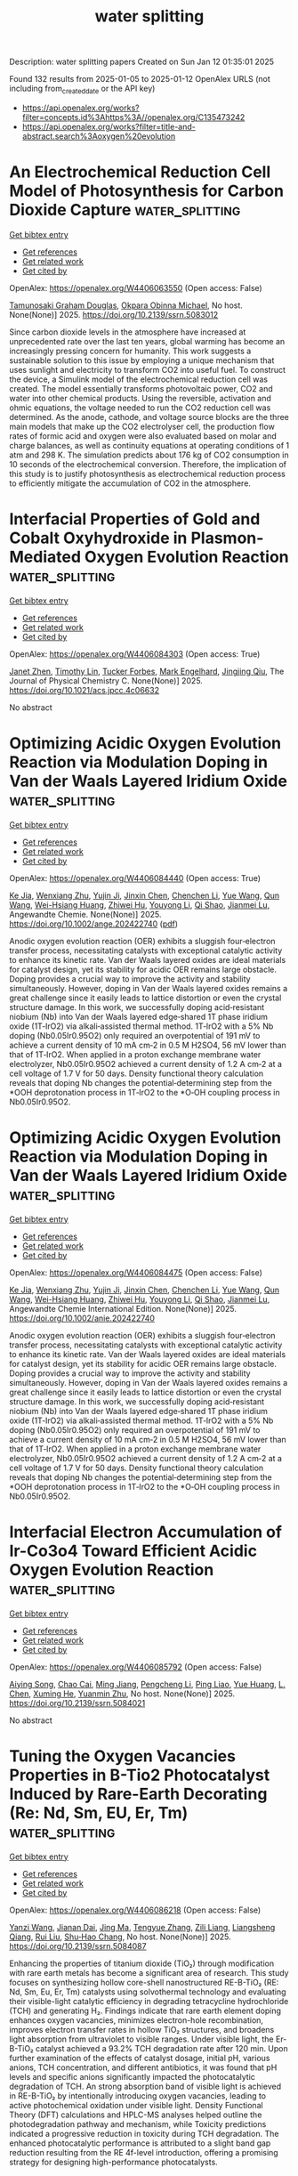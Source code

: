 #+TITLE: water splitting
Description: water splitting papers
Created on Sun Jan 12 01:35:01 2025

Found 132 results from 2025-01-05 to 2025-01-12
OpenAlex URLS (not including from_created_date or the API key)
- [[https://api.openalex.org/works?filter=concepts.id%3Ahttps%3A//openalex.org/C135473242]]
- [[https://api.openalex.org/works?filter=title-and-abstract.search%3Aoxygen%20evolution]]

* An Electrochemical Reduction Cell Model of Photosynthesis for Carbon Dioxide Capture  :water_splitting:
:PROPERTIES:
:UUID: https://openalex.org/W4406063550
:TOPICS: CO2 Reduction Techniques and Catalysts, Carbon Dioxide Capture Technologies, Green IT and Sustainability
:PUBLICATION_DATE: 2025-01-01
:END:    
    
[[elisp:(doi-add-bibtex-entry "https://doi.org/10.2139/ssrn.5083012")][Get bibtex entry]] 

- [[elisp:(progn (xref--push-markers (current-buffer) (point)) (oa--referenced-works "https://openalex.org/W4406063550"))][Get references]]
- [[elisp:(progn (xref--push-markers (current-buffer) (point)) (oa--related-works "https://openalex.org/W4406063550"))][Get related work]]
- [[elisp:(progn (xref--push-markers (current-buffer) (point)) (oa--cited-by-works "https://openalex.org/W4406063550"))][Get cited by]]

OpenAlex: https://openalex.org/W4406063550 (Open access: False)
    
[[https://openalex.org/A5006068610][Tamunosaki Graham Douglas]], [[https://openalex.org/A5014766537][Okpara Obinna Michael]], No host. None(None)] 2025. https://doi.org/10.2139/ssrn.5083012 
     
Since carbon dioxide levels in the atmosphere have increased at unprecedented rate over the last ten years, global warming has become an increasingly pressing concern for humanity. This work suggests a sustainable solution to this issue by employing a unique mechanism that uses sunlight and electricity to transform CO2 into useful fuel. To construct the device, a Simulink model of the electrochemical reduction cell was created. The model essentially transforms photovoltaic power, CO2 and water into other chemical products. Using the reversible, activation and ohmic equations, the voltage needed to run the CO2 reduction cell was determined. As the anode, cathode, and voltage source blocks are the three main models that make up the CO2 electrolyser cell, the production flow rates of formic acid and oxygen were also evaluated based on molar and charge balances, as well as continuity equations at operating conditions of 1 atm and 298 K. The simulation predicts about 176 kg of CO2 consumption in 10 seconds of the electrochemical conversion. Therefore, the implication of this study is to justify photosynthesis as electrochemical reduction process to efficiently mitigate the accumulation of CO2 in the atmosphere.    

    

* Interfacial Properties of Gold and Cobalt Oxyhydroxide in Plasmon-Mediated Oxygen Evolution Reaction  :water_splitting:
:PROPERTIES:
:UUID: https://openalex.org/W4406084303
:TOPICS: Electrocatalysts for Energy Conversion, Copper-based nanomaterials and applications, Electrochemical Analysis and Applications
:PUBLICATION_DATE: 2025-01-06
:END:    
    
[[elisp:(doi-add-bibtex-entry "https://doi.org/10.1021/acs.jpcc.4c06632")][Get bibtex entry]] 

- [[elisp:(progn (xref--push-markers (current-buffer) (point)) (oa--referenced-works "https://openalex.org/W4406084303"))][Get references]]
- [[elisp:(progn (xref--push-markers (current-buffer) (point)) (oa--related-works "https://openalex.org/W4406084303"))][Get related work]]
- [[elisp:(progn (xref--push-markers (current-buffer) (point)) (oa--cited-by-works "https://openalex.org/W4406084303"))][Get cited by]]

OpenAlex: https://openalex.org/W4406084303 (Open access: True)
    
[[https://openalex.org/A5102533378][Janet Zhen]], [[https://openalex.org/A5110075820][Timothy Lin]], [[https://openalex.org/A5109765994][Tucker Forbes]], [[https://openalex.org/A5103242318][Mark Engelhard]], [[https://openalex.org/A5048428854][Jingjing Qiu]], The Journal of Physical Chemistry C. None(None)] 2025. https://doi.org/10.1021/acs.jpcc.4c06632 
     
No abstract    

    

* Optimizing Acidic Oxygen Evolution Reaction via Modulation Doping in Van der Waals Layered Iridium Oxide  :water_splitting:
:PROPERTIES:
:UUID: https://openalex.org/W4406084440
:TOPICS: Semiconductor materials and devices, Advanced Memory and Neural Computing, Catalytic Processes in Materials Science
:PUBLICATION_DATE: 2025-01-06
:END:    
    
[[elisp:(doi-add-bibtex-entry "https://doi.org/10.1002/ange.202422740")][Get bibtex entry]] 

- [[elisp:(progn (xref--push-markers (current-buffer) (point)) (oa--referenced-works "https://openalex.org/W4406084440"))][Get references]]
- [[elisp:(progn (xref--push-markers (current-buffer) (point)) (oa--related-works "https://openalex.org/W4406084440"))][Get related work]]
- [[elisp:(progn (xref--push-markers (current-buffer) (point)) (oa--cited-by-works "https://openalex.org/W4406084440"))][Get cited by]]

OpenAlex: https://openalex.org/W4406084440 (Open access: True)
    
[[https://openalex.org/A5101809673][Ke Jia]], [[https://openalex.org/A5100643386][Wenxiang Zhu]], [[https://openalex.org/A5071601763][Yujin Ji]], [[https://openalex.org/A5101995950][Jinxin Chen]], [[https://openalex.org/A5092064213][Chenchen Li]], [[https://openalex.org/A5115695493][Yue Wang]], [[https://openalex.org/A5100337799][Qun Wang]], [[https://openalex.org/A5101957795][Wei-Hsiang Huang]], [[https://openalex.org/A5003964217][Zhiwei Hu]], [[https://openalex.org/A5035944985][Youyong Li]], [[https://openalex.org/A5065985607][Qi Shao]], [[https://openalex.org/A5084564396][Jianmei Lu]], Angewandte Chemie. None(None)] 2025. https://doi.org/10.1002/ange.202422740  ([[https://onlinelibrary.wiley.com/doi/pdfdirect/10.1002/ange.202422740][pdf]])
     
Anodic oxygen evolution reaction (OER) exhibits a sluggish four‐electron transfer process, necessitating catalysts with exceptional catalytic activity to enhance its kinetic rate. Van der Waals layered oxides are ideal materials for catalyst design, yet its stability for acidic OER remains large obstacle. Doping provides a crucial way to improve the activity and stability simultaneously. However, doping in Van der Waals layered oxides remains a great challenge since it easily leads to lattice distortion or even the crystal structure damage. In this work, we successfully doping acid‐resistant niobium (Nb) into Van der Waals layered edge‐shared 1T phase iridium oxide (1T‐IrO2) via alkali‐assisted thermal method. 1T‐IrO2 with a 5% Nb doping (Nb0.05Ir0.95O2) only required an overpotential of 191 mV to achieve a current density of 10 mA cm‐2 in 0.5 M H2SO4, 56 mV lower than that of 1T‐IrO2. When applied in a proton exchange membrane water electrolyzer, Nb0.05Ir0.95O2 achieved a current density of 1.2 A cm‐2 at a cell voltage of 1.7 V for 50 days. Density functional theory calculation reveals that doping Nb changes the potential‐determining step from the *OOH deprotonation process in 1T‐IrO2 to the *O‐OH coupling process in Nb0.05Ir0.95O2.    

    

* Optimizing Acidic Oxygen Evolution Reaction via Modulation Doping in Van der Waals Layered Iridium Oxide  :water_splitting:
:PROPERTIES:
:UUID: https://openalex.org/W4406084475
:TOPICS: Electrocatalysts for Energy Conversion, Fuel Cells and Related Materials, Advanced Photocatalysis Techniques
:PUBLICATION_DATE: 2025-01-06
:END:    
    
[[elisp:(doi-add-bibtex-entry "https://doi.org/10.1002/anie.202422740")][Get bibtex entry]] 

- [[elisp:(progn (xref--push-markers (current-buffer) (point)) (oa--referenced-works "https://openalex.org/W4406084475"))][Get references]]
- [[elisp:(progn (xref--push-markers (current-buffer) (point)) (oa--related-works "https://openalex.org/W4406084475"))][Get related work]]
- [[elisp:(progn (xref--push-markers (current-buffer) (point)) (oa--cited-by-works "https://openalex.org/W4406084475"))][Get cited by]]

OpenAlex: https://openalex.org/W4406084475 (Open access: False)
    
[[https://openalex.org/A5101809673][Ke Jia]], [[https://openalex.org/A5100643386][Wenxiang Zhu]], [[https://openalex.org/A5071601763][Yujin Ji]], [[https://openalex.org/A5101995950][Jinxin Chen]], [[https://openalex.org/A5100445760][Chenchen Li]], [[https://openalex.org/A5115695493][Yue Wang]], [[https://openalex.org/A5019684654][Qun Wang]], [[https://openalex.org/A5114187083][Wei-Hsiang Huang]], [[https://openalex.org/A5003964217][Zhiwei Hu]], [[https://openalex.org/A5035944985][Youyong Li]], [[https://openalex.org/A5065985607][Qi Shao]], [[https://openalex.org/A5084564396][Jianmei Lu]], Angewandte Chemie International Edition. None(None)] 2025. https://doi.org/10.1002/anie.202422740 
     
Anodic oxygen evolution reaction (OER) exhibits a sluggish four‐electron transfer process, necessitating catalysts with exceptional catalytic activity to enhance its kinetic rate. Van der Waals layered oxides are ideal materials for catalyst design, yet its stability for acidic OER remains large obstacle. Doping provides a crucial way to improve the activity and stability simultaneously. However, doping in Van der Waals layered oxides remains a great challenge since it easily leads to lattice distortion or even the crystal structure damage. In this work, we successfully doping acid‐resistant niobium (Nb) into Van der Waals layered edge‐shared 1T phase iridium oxide (1T‐IrO2) via alkali‐assisted thermal method. 1T‐IrO2 with a 5% Nb doping (Nb0.05Ir0.95O2) only required an overpotential of 191 mV to achieve a current density of 10 mA cm‐2 in 0.5 M H2SO4, 56 mV lower than that of 1T‐IrO2. When applied in a proton exchange membrane water electrolyzer, Nb0.05Ir0.95O2 achieved a current density of 1.2 A cm‐2 at a cell voltage of 1.7 V for 50 days. Density functional theory calculation reveals that doping Nb changes the potential‐determining step from the *OOH deprotonation process in 1T‐IrO2 to the *O‐OH coupling process in Nb0.05Ir0.95O2.    

    

* Interfacial Electron Accumulation of Ir-Co3o4 Toward Efficient Acidic Oxygen Evolution Reaction  :water_splitting:
:PROPERTIES:
:UUID: https://openalex.org/W4406085792
:TOPICS: Electrocatalysts for Energy Conversion, Electrochemical Analysis and Applications, Fuel Cells and Related Materials
:PUBLICATION_DATE: 2025-01-01
:END:    
    
[[elisp:(doi-add-bibtex-entry "https://doi.org/10.2139/ssrn.5084021")][Get bibtex entry]] 

- [[elisp:(progn (xref--push-markers (current-buffer) (point)) (oa--referenced-works "https://openalex.org/W4406085792"))][Get references]]
- [[elisp:(progn (xref--push-markers (current-buffer) (point)) (oa--related-works "https://openalex.org/W4406085792"))][Get related work]]
- [[elisp:(progn (xref--push-markers (current-buffer) (point)) (oa--cited-by-works "https://openalex.org/W4406085792"))][Get cited by]]

OpenAlex: https://openalex.org/W4406085792 (Open access: False)
    
[[https://openalex.org/A5025906239][Aiying Song]], [[https://openalex.org/A5101965646][Chao Cai]], [[https://openalex.org/A5101526812][Ming Jiang]], [[https://openalex.org/A5100432317][Pengcheng Li]], [[https://openalex.org/A5036503723][Ping Liao]], [[https://openalex.org/A5011248078][Yue Huang]], [[https://openalex.org/A5067961592][L. Chen]], [[https://openalex.org/A5101763882][Xuming He]], [[https://openalex.org/A5013649527][Yuanmin Zhu]], No host. None(None)] 2025. https://doi.org/10.2139/ssrn.5084021 
     
No abstract    

    

* Tuning the Oxygen Vacancies Properties in B-Tio2 Photocatalyst Induced by Rare-Earth Decorating (Re: Nd, Sm, EU, Er, Tm)  :water_splitting:
:PROPERTIES:
:UUID: https://openalex.org/W4406086218
:TOPICS: Advanced Photocatalysis Techniques, Catalytic Processes in Materials Science, TiO2 Photocatalysis and Solar Cells
:PUBLICATION_DATE: 2025-01-01
:END:    
    
[[elisp:(doi-add-bibtex-entry "https://doi.org/10.2139/ssrn.5084087")][Get bibtex entry]] 

- [[elisp:(progn (xref--push-markers (current-buffer) (point)) (oa--referenced-works "https://openalex.org/W4406086218"))][Get references]]
- [[elisp:(progn (xref--push-markers (current-buffer) (point)) (oa--related-works "https://openalex.org/W4406086218"))][Get related work]]
- [[elisp:(progn (xref--push-markers (current-buffer) (point)) (oa--cited-by-works "https://openalex.org/W4406086218"))][Get cited by]]

OpenAlex: https://openalex.org/W4406086218 (Open access: False)
    
[[https://openalex.org/A5059142864][Yanzi Wang]], [[https://openalex.org/A5081031788][Jianan Dai]], [[https://openalex.org/A5101226881][Jing Ma]], [[https://openalex.org/A5072765678][Tengyue Zhang]], [[https://openalex.org/A5108965014][Zili Liang]], [[https://openalex.org/A5086259394][Liangsheng Qiang]], [[https://openalex.org/A5100716022][Rui Liu]], [[https://openalex.org/A5011366219][Shu‐Hao Chang]], No host. None(None)] 2025. https://doi.org/10.2139/ssrn.5084087 
     
Enhancing the properties of titanium dioxide (TiO₂) through modification with rare earth metals has become a significant area of research. This study focuses on synthesizing hollow core-shell nanostructured RE-B-TiO₂ (RE: Nd, Sm, Eu, Er, Tm) catalysts using solvothermal technology and evaluating their visible-light catalytic efficiency in degrading tetracycline hydrochloride (TCH) and generating H₂. Findings indicate that rare earth element doping enhances oxygen vacancies, minimizes electron-hole recombination, improves electron transfer rates in hollow TiO₂ structures, and broadens light absorption from ultraviolet to visible ranges. Under visible light, the Er-B-TiO₂ catalyst achieved a 93.2% TCH degradation rate after 120 min. Upon further examination of the effects of catalyst dosage, initial pH, various anions, TCH concentration, and different antibiotics, it was found that pH levels and specific anions significantly impacted the photocatalytic degradation of TCH. An strong absorption band of visible light is achieved in RE-B-TiO₂ by intentionally introducing oxygen vacancies, leading to active photochemical oxidation under visible light. Density Functional Theory (DFT) calculations and HPLC-MS analyses helped outline the photodegradation pathway and mechanism, while Toxicity predictions indicated a progressive reduction in toxicity during TCH degradation. The enhanced photocatalytic performance is attributed to a slight band gap reduction resulting from the RE 4f-level introduction, offering a promising strategy for designing high-performance photocatalysts.    

    

* Enhanced reconstruction of RuCoNiCuMn high entropy MOF for excellent alkaline oxygen evolution reaction  :water_splitting:
:PROPERTIES:
:UUID: https://openalex.org/W4406086882
:TOPICS: Electrocatalysts for Energy Conversion, Advanced Memory and Neural Computing, Catalytic Processes in Materials Science
:PUBLICATION_DATE: 2025-01-06
:END:    
    
[[elisp:(doi-add-bibtex-entry "https://doi.org/10.1016/j.ijhydene.2024.12.510")][Get bibtex entry]] 

- [[elisp:(progn (xref--push-markers (current-buffer) (point)) (oa--referenced-works "https://openalex.org/W4406086882"))][Get references]]
- [[elisp:(progn (xref--push-markers (current-buffer) (point)) (oa--related-works "https://openalex.org/W4406086882"))][Get related work]]
- [[elisp:(progn (xref--push-markers (current-buffer) (point)) (oa--cited-by-works "https://openalex.org/W4406086882"))][Get cited by]]

OpenAlex: https://openalex.org/W4406086882 (Open access: False)
    
[[https://openalex.org/A5085356794][Jingting Hou]], [[https://openalex.org/A5100603117][Ningning Chen]], [[https://openalex.org/A5000183419][Da Bi]], [[https://openalex.org/A5075163299][Zhi Long Liu]], [[https://openalex.org/A5044956965][Yanyu Liang]], International Journal of Hydrogen Energy. 101(None)] 2025. https://doi.org/10.1016/j.ijhydene.2024.12.510 
     
No abstract    

    

* Enhanced reactive oxygen species generation: Synergic process of three-electron oxygen reduction and electrochemical ozone production by bimetallic La-Nb oxides  :water_splitting:
:PROPERTIES:
:UUID: https://openalex.org/W4406092443
:TOPICS: Catalytic Processes in Materials Science, Electrocatalysts for Energy Conversion, Catalysis and Oxidation Reactions
:PUBLICATION_DATE: 2025-01-01
:END:    
    
[[elisp:(doi-add-bibtex-entry "https://doi.org/10.1016/j.jechem.2024.12.039")][Get bibtex entry]] 

- [[elisp:(progn (xref--push-markers (current-buffer) (point)) (oa--referenced-works "https://openalex.org/W4406092443"))][Get references]]
- [[elisp:(progn (xref--push-markers (current-buffer) (point)) (oa--related-works "https://openalex.org/W4406092443"))][Get related work]]
- [[elisp:(progn (xref--push-markers (current-buffer) (point)) (oa--cited-by-works "https://openalex.org/W4406092443"))][Get cited by]]

OpenAlex: https://openalex.org/W4406092443 (Open access: False)
    
[[https://openalex.org/A5029564085][Xiaoge Peng]], [[https://openalex.org/A5100331673][Xu Liu]], [[https://openalex.org/A5068912440][Xiaosa Wang]], [[https://openalex.org/A5059216111][Yuanan Li]], [[https://openalex.org/A5031247825][Suiqin Li]], [[https://openalex.org/A5100449559][Yuhang Wang]], [[https://openalex.org/A5000447021][Zhikang Bao]], [[https://openalex.org/A5006029094][Hao-Qiang Cao]], [[https://openalex.org/A5025182861][Yue Cao]], [[https://openalex.org/A5031589981][Xing Zhong]], [[https://openalex.org/A5100336333][Jianguo Wang]], Journal of Energy Chemistry. None(None)] 2025. https://doi.org/10.1016/j.jechem.2024.12.039 
     
No abstract    

    

* Wood‐Inspired Electrode for Sustainable Electrocatalytic Energy Conversion  :water_splitting:
:PROPERTIES:
:UUID: https://openalex.org/W4406101616
:TOPICS: Electrocatalysts for Energy Conversion, Advanced battery technologies research, Conducting polymers and applications
:PUBLICATION_DATE: 2025-01-06
:END:    
    
[[elisp:(doi-add-bibtex-entry "https://doi.org/10.1002/smm2.1326")][Get bibtex entry]] 

- [[elisp:(progn (xref--push-markers (current-buffer) (point)) (oa--referenced-works "https://openalex.org/W4406101616"))][Get references]]
- [[elisp:(progn (xref--push-markers (current-buffer) (point)) (oa--related-works "https://openalex.org/W4406101616"))][Get related work]]
- [[elisp:(progn (xref--push-markers (current-buffer) (point)) (oa--cited-by-works "https://openalex.org/W4406101616"))][Get cited by]]

OpenAlex: https://openalex.org/W4406101616 (Open access: True)
    
[[https://openalex.org/A5057640019][Weijia Guo]], [[https://openalex.org/A5107950755][Yawen Wang]], [[https://openalex.org/A5108874928][Shunyu Shen]], [[https://openalex.org/A5024017574][Han Wang]], [[https://openalex.org/A5102896596][Kai Shao]], [[https://openalex.org/A5042726689][Zhenjie Wang]], [[https://openalex.org/A5033120372][Yao Shi]], [[https://openalex.org/A5084861037][Caicai Li]], [[https://openalex.org/A5100357312][Qingfeng Sun]], [[https://openalex.org/A5028386144][Huiqiao Li]], SmartMat. 6(1)] 2025. https://doi.org/10.1002/smm2.1326 
     
ABSTRACT Electrocatalysis plays a central role in electrochemical energy storage and conversion systems, providing a number of sustainable processes for future technologies. As a green, renewable, and abundant natural polymer material, the unique structure and physicochemical properties of wood and its derivatives provide a unique application advantage in the field of electrocatalysis, which has aroused intense attention from researchers. At present, researchers have developed many wood‐based catalytic electrodes by taking advantage of the anisotropic hierarchical porous structure of wood and abundant active functional groups on the cell wall surface of wood. Here, a comprehensive review of recent progress in the design and synthesis of wood‐inspired electrodes for electrocatalytic reactions is summarized. Starting from the role and importance of the electrocatalytic process in the whole energy conversion system, this review highlights the composition and structure of wood, analyzes the mechanisms of electrocatalytic hydrogen evolution reaction (HER), oxygen evolution reaction (OER), urea oxidation reaction (UOR), and oxygen reduction reaction (ORR), and discusses the structure‐activity relationship between the structural properties and electrochemical activity of wood‐inspired electrodes. Finally, the opportunities, challenges, and future directions in the application of wood and its derivatives in the field of electrocatalysis are prospected.    

    

* Transition metal atoms embedded in monolayer C13N3 as OER/ORR bifunctional electrocatalysts  :water_splitting:
:PROPERTIES:
:UUID: https://openalex.org/W4406107125
:TOPICS: Electrocatalysts for Energy Conversion, Fuel Cells and Related Materials, Electrochemical Analysis and Applications
:PUBLICATION_DATE: 2025-01-01
:END:    
    
[[elisp:(doi-add-bibtex-entry "https://doi.org/10.1039/d4cy01160k")][Get bibtex entry]] 

- [[elisp:(progn (xref--push-markers (current-buffer) (point)) (oa--referenced-works "https://openalex.org/W4406107125"))][Get references]]
- [[elisp:(progn (xref--push-markers (current-buffer) (point)) (oa--related-works "https://openalex.org/W4406107125"))][Get related work]]
- [[elisp:(progn (xref--push-markers (current-buffer) (point)) (oa--cited-by-works "https://openalex.org/W4406107125"))][Get cited by]]

OpenAlex: https://openalex.org/W4406107125 (Open access: False)
    
[[https://openalex.org/A5010295790][Xiaoxue Yu]], [[https://openalex.org/A5100958080][Junkai Xu]], [[https://openalex.org/A5055096182][Yunhao Wang]], [[https://openalex.org/A5021115574][Jianjun Fang]], [[https://openalex.org/A5086578535][Xian-Fang Yue]], [[https://openalex.org/A5061185825][Breno R. L. Galvão]], [[https://openalex.org/A5060866469][Jing Li]], Catalysis Science & Technology. None(None)] 2025. https://doi.org/10.1039/d4cy01160k 
     
Developing bifunctional electrocatalysts for efficiently catalyzing the oxygen evolution/reduction reaction (OER/ORR) is essential for water electrolysis and other processes. Herein, we have investigated the OER and ORR performance of monolayered...    

    

* Ligands Defect Engineered NH2-MIL-88B(Fe) for Efficient Oxygen Evolution Reaction in alkaline seawater  :water_splitting:
:PROPERTIES:
:UUID: https://openalex.org/W4406110150
:TOPICS: Fuel Cells and Related Materials, Electrocatalysts for Energy Conversion, Electrochemical Analysis and Applications
:PUBLICATION_DATE: 2025-01-01
:END:    
    
[[elisp:(doi-add-bibtex-entry "https://doi.org/10.1039/d4ce00968a")][Get bibtex entry]] 

- [[elisp:(progn (xref--push-markers (current-buffer) (point)) (oa--referenced-works "https://openalex.org/W4406110150"))][Get references]]
- [[elisp:(progn (xref--push-markers (current-buffer) (point)) (oa--related-works "https://openalex.org/W4406110150"))][Get related work]]
- [[elisp:(progn (xref--push-markers (current-buffer) (point)) (oa--cited-by-works "https://openalex.org/W4406110150"))][Get cited by]]

OpenAlex: https://openalex.org/W4406110150 (Open access: False)
    
[[https://openalex.org/A5102688148][Dongling Xie]], [[https://openalex.org/A5100457994][Jianan Wang]], [[https://openalex.org/A5010637539][Bo Huang]], [[https://openalex.org/A5111982257][Yiyi Yang]], [[https://openalex.org/A5041582832][Dunmin Lin]], [[https://openalex.org/A5101089075][Chenggang Xu]], [[https://openalex.org/A5104805178][Fengyu Xie]], CrystEngComm. None(None)] 2025. https://doi.org/10.1039/d4ce00968a 
     
Rational design of viable routes to develop affordable and efficient oxygen evolution reaction (OER) catalysts is essential for advancing electrochemical water splitting, yet significant challenges remain, particularly in seawater. Here,...    

    

* Surface Modified Titanium Using Cobalt as Dimensionally Stable Electrodes for Oxygen Evolution Reaction  :water_splitting:
:PROPERTIES:
:UUID: https://openalex.org/W4406115684
:TOPICS: Fuel Cells and Related Materials, Electrocatalysts for Energy Conversion, Electrochemical Analysis and Applications
:PUBLICATION_DATE: 2025-01-01
:END:    
    
[[elisp:(doi-add-bibtex-entry "https://doi.org/10.2139/ssrn.5085439")][Get bibtex entry]] 

- [[elisp:(progn (xref--push-markers (current-buffer) (point)) (oa--referenced-works "https://openalex.org/W4406115684"))][Get references]]
- [[elisp:(progn (xref--push-markers (current-buffer) (point)) (oa--related-works "https://openalex.org/W4406115684"))][Get related work]]
- [[elisp:(progn (xref--push-markers (current-buffer) (point)) (oa--cited-by-works "https://openalex.org/W4406115684"))][Get cited by]]

OpenAlex: https://openalex.org/W4406115684 (Open access: False)
    
[[https://openalex.org/A5115789697][Raguvaran Ponnurasu]], [[https://openalex.org/A5040206140][P. Ganesan]], No host. None(None)] 2025. https://doi.org/10.2139/ssrn.5085439 
     
Download This Paper Open PDF in Browser Add Paper to My Library Share: Permalink Using these links will ensure access to this page indefinitely Copy URL Copy DOI    

    

* Rational Design of Bimetal Nanoparticles Anchored Hierarchical Carbon Nanospheres with Abundant Active Sites for High-Performance Liquid/Flexible Zinc-Air Batteries  :water_splitting:
:PROPERTIES:
:UUID: https://openalex.org/W4406117188
:TOPICS: Advanced battery technologies research, Electrocatalysts for Energy Conversion, Supercapacitor Materials and Fabrication
:PUBLICATION_DATE: 2025-01-01
:END:    
    
[[elisp:(doi-add-bibtex-entry "https://doi.org/10.2139/ssrn.5085813")][Get bibtex entry]] 

- [[elisp:(progn (xref--push-markers (current-buffer) (point)) (oa--referenced-works "https://openalex.org/W4406117188"))][Get references]]
- [[elisp:(progn (xref--push-markers (current-buffer) (point)) (oa--related-works "https://openalex.org/W4406117188"))][Get related work]]
- [[elisp:(progn (xref--push-markers (current-buffer) (point)) (oa--cited-by-works "https://openalex.org/W4406117188"))][Get cited by]]

OpenAlex: https://openalex.org/W4406117188 (Open access: False)
    
[[https://openalex.org/A5113223519][Dingsheng Yuan]], [[https://openalex.org/A5076094820][Li-Juan Peng]], [[https://openalex.org/A5003613305][Dan Zhu]], [[https://openalex.org/A5025294397][Ruchun Li]], No host. None(None)] 2025. https://doi.org/10.2139/ssrn.5085813 
     
The development of highly active bifunctional electrocatalysts is crucial to the sluggish oxygen reduction reaction/oxygen evolution reaction (ORR/OER) for efficient wearable Zn–air batteries (ZAB). The Fe-Nx-C moieties anchored on carbon supports emerge as a desirable alternative as ORR catalysts but its OER activity suffers from low catalytic performance and stability. Herein, a N-doped carbon-encapsulated Fe3C and MnO nanoparticles composite (FeMn-NC) was developed using a simple one-step pyrolysis of the self-sacrificial template. The obtained FeMn-NC possess a hierarchical porous structure with a large specific surface area and rich pyridinic N, which are favorable for the exposure of the active sites. The introduction of the Fe3C/MnO interface can regulate the charge redistribution to promote ORR/OER kinetics, which is confirmed by theoretical calculations. The obtained FeMn-NC exhibits an excellent bifunctional ORR/OER activity in alkaline electrolytes.The assembled liquid ZAB with the FeMn-NC as the cathode can achieve ultrahigh specific capacity of 831.7 mAh g-1 and charge-discharged stability up to 800 h at 10 mA cm⁻² (2400 cycles). Furthermore, the corresponding flexible solid-state ZAB provides a stable open-circuit voltage of 1.50 V and a specific capacity of 676.1 mAh g−1 at 1.0 mA cm-2 with good cycling stability. This work offers a simple strategy to synthesize hierarchical porous materials with highly active bifunctional properties, which can be applied in other electrochemical energy devices.    

    

* Zn3(PO4)2·4H2O/TiO2 Structure for Superior Oxygen Evolution Reaction and Energy Storage Applications  :water_splitting:
:PROPERTIES:
:UUID: https://openalex.org/W4406118645
:TOPICS: Electrocatalysts for Energy Conversion, Advanced battery technologies research, Supercapacitor Materials and Fabrication
:PUBLICATION_DATE: 2025-01-06
:END:    
    
[[elisp:(doi-add-bibtex-entry "https://doi.org/10.1002/est2.70112")][Get bibtex entry]] 

- [[elisp:(progn (xref--push-markers (current-buffer) (point)) (oa--referenced-works "https://openalex.org/W4406118645"))][Get references]]
- [[elisp:(progn (xref--push-markers (current-buffer) (point)) (oa--related-works "https://openalex.org/W4406118645"))][Get related work]]
- [[elisp:(progn (xref--push-markers (current-buffer) (point)) (oa--cited-by-works "https://openalex.org/W4406118645"))][Get cited by]]

OpenAlex: https://openalex.org/W4406118645 (Open access: True)
    
[[https://openalex.org/A5049907108][Mohammad Wahiduzzaman Khan]], [[https://openalex.org/A5081819393][Ritu Raj]], [[https://openalex.org/A5038124824][Mange Ram]], [[https://openalex.org/A5006437209][Anju Rani]], [[https://openalex.org/A5022029107][Krishna Kanta Haldar]], Energy Storage. 7(1)] 2025. https://doi.org/10.1002/est2.70112 
     
ABSTRACT In this study, we present the synthesis and characterization of a high‐performance Zn 3 (PO 4 ) 2 ·4H₂O/TiO 2 nanocomposite, designed as a versatile electrocatalyst for advanced energy storage and conversion applications. The synthesis of the Zn 3 (PO 4 ) 2 ·4H₂O/TiO 2 nanocomposite was confirmed using various sophisticated analytical techniques such as powder x‐ray diffraction, FTIR, UV spectroscopy, FESEM imaging, EDX, and XPS etc. Notably, the nanocomposite demonstrates exceptional performance in the oxygen evolution reaction (OER), with a low overpotential of 250 mV at a current density of 50 mV/cm 2 and a Tafel slope of 129 mV/dec, indicating superior kinetics. Furthermore, it demonstrates a specific capacitance of 112 F/g at a scan rate of 20 mV/s and remarkable cyclic stability, retaining 91% capacitance over 1000 cycles in supercapacitor applications. Additionally, in a practical application, the nanocomposite successfully powered a red light‐emitting diode (LED) for 11 min. The combined effect of Zn 3 (PO 4 ) 2 ·4H₂O 2 and TiO 2 contributes to its outstanding electrochemical properties. This makes it a promising candidate for sustainable energy solutions, with the potential to enhance the efficiency and durability of energy storage and conversion systems.    

    

* In situ controllably self-assembled amorphous Co-TDPAT MOFs as superior cocatalysts of α-Fe2O3 nanosheet arrays for highly efficient and ultrastable photoelectrochemical oxygen evolution  :water_splitting:
:PROPERTIES:
:UUID: https://openalex.org/W4406122704
:TOPICS: Advanced Photocatalysis Techniques, Electrocatalysts for Energy Conversion, Copper-based nanomaterials and applications
:PUBLICATION_DATE: 2025-01-01
:END:    
    
[[elisp:(doi-add-bibtex-entry "https://doi.org/10.1039/d4ta07843h")][Get bibtex entry]] 

- [[elisp:(progn (xref--push-markers (current-buffer) (point)) (oa--referenced-works "https://openalex.org/W4406122704"))][Get references]]
- [[elisp:(progn (xref--push-markers (current-buffer) (point)) (oa--related-works "https://openalex.org/W4406122704"))][Get related work]]
- [[elisp:(progn (xref--push-markers (current-buffer) (point)) (oa--cited-by-works "https://openalex.org/W4406122704"))][Get cited by]]

OpenAlex: https://openalex.org/W4406122704 (Open access: False)
    
[[https://openalex.org/A5102721990][Weiguang Hu]], [[https://openalex.org/A5046917264][Qinghua Xia]], [[https://openalex.org/A5069229771][Lian Ying Zhang]], [[https://openalex.org/A5100660103][Jianguo Lü]], [[https://openalex.org/A5100585953][Qinggang He]], [[https://openalex.org/A5026775646][Weiyong Yuan]], Journal of Materials Chemistry A. None(None)] 2025. https://doi.org/10.1039/d4ta07843h 
     
Amorphous MOFs (a-MOFs) could be highly promising cocatalysts of 3-D α-Fe 2 O 3 to greatly improve its photoelectrochemical oxygen evolution performance, but their effective synthesis and assembly on 3-D α-Fe 2 O 3 presents formidable...    

    

* Comparison of In Situ and Postsynthetic Formation of MOF-Carbon Composites as Electrocatalysts for the Alkaline Oxygen Evolution Reaction (OER)  :water_splitting:
:PROPERTIES:
:UUID: https://openalex.org/W4406126560
:TOPICS: Electrocatalysts for Energy Conversion, Fuel Cells and Related Materials, Advanced battery technologies research
:PUBLICATION_DATE: 2025-01-07
:END:    
    
[[elisp:(doi-add-bibtex-entry "https://doi.org/10.3390/molecules30020208")][Get bibtex entry]] 

- [[elisp:(progn (xref--push-markers (current-buffer) (point)) (oa--referenced-works "https://openalex.org/W4406126560"))][Get references]]
- [[elisp:(progn (xref--push-markers (current-buffer) (point)) (oa--related-works "https://openalex.org/W4406126560"))][Get related work]]
- [[elisp:(progn (xref--push-markers (current-buffer) (point)) (oa--cited-by-works "https://openalex.org/W4406126560"))][Get cited by]]

OpenAlex: https://openalex.org/W4406126560 (Open access: True)
    
[[https://openalex.org/A5032550080][Linda Sondermann]], [[https://openalex.org/A5115068741][Laura Maria Voggenauer]], [[https://openalex.org/A5014038933][Annette Vollrath]], [[https://openalex.org/A5021173043][Till Strothmann]], [[https://openalex.org/A5090644272][Christoph Janiak]], Molecules. 30(2)] 2025. https://doi.org/10.3390/molecules30020208  ([[https://www.mdpi.com/1420-3049/30/2/208/pdf?version=1736234680][pdf]])
     
Mixed-metal nickel-iron, NixFe materials draw attention as affordable earth-abundant electrocatalysts for the oxygen evolution reaction (OER). Here, nickel and mixed-metal nickel-iron metal–organic framework (MOF) composites with the carbon materials ketjenblack (KB) or carbon nanotubes (CNT) were synthesized in situ in a one-pot solvothermal reaction. As a direct comparison to these in situ synthesized composites, the neat MOFs were postsynthetically mixed by grinding with KB or CNT, to generate physical mixture composites. The in situ and postsynthetic MOF/carbon samples were comparatively tested as (pre-)catalysts for the OER, and most of them outperformed the RuO2 benchmark. Depending on the carbon material and metal ratio, the in situ or postsynthetic composites performed better, showing that the method to generate the composite can influence the OER activity. The best material Ni5Fe-CNT was synthesized in situ and achieved an overpotential (η) of 301 mV (RuO2 η = 354 mV), a Tafel slope (b) of 58 mV/dec (RuO2 b = 91 mV/dec), a charge transfer resistance (Rct) of 7 Ω (RuO2 Rct = 39 Ω), and a faradaic efficiency (FE) of 95% (RuO2 FE = 91%). Structural changes in the materials could be seen through a stability test in the alkaline electrolyte, and chronopotentiometry over 12 h showed that the derived electrocatalysts and RuO2 have good stability.    

    

* Polymetallic Sulfides Based on Co-Bdc/Nf for High Efficient Oxygen Evolution Reaction  :water_splitting:
:PROPERTIES:
:UUID: https://openalex.org/W4406126664
:TOPICS: Electrocatalysts for Energy Conversion, Fuel Cells and Related Materials, Perovskite Materials and Applications
:PUBLICATION_DATE: 2025-01-01
:END:    
    
[[elisp:(doi-add-bibtex-entry "https://doi.org/10.2139/ssrn.5085458")][Get bibtex entry]] 

- [[elisp:(progn (xref--push-markers (current-buffer) (point)) (oa--referenced-works "https://openalex.org/W4406126664"))][Get references]]
- [[elisp:(progn (xref--push-markers (current-buffer) (point)) (oa--related-works "https://openalex.org/W4406126664"))][Get related work]]
- [[elisp:(progn (xref--push-markers (current-buffer) (point)) (oa--cited-by-works "https://openalex.org/W4406126664"))][Get cited by]]

OpenAlex: https://openalex.org/W4406126664 (Open access: False)
    
[[https://openalex.org/A5001822170][Nana Gao]], [[https://openalex.org/A5003055263][Zhengyuan Liu]], [[https://openalex.org/A5038221249][Yaqiong Gong]], No host. None(None)] 2025. https://doi.org/10.2139/ssrn.5085458 
     
No abstract    

    

* Nabh4 Modified Cobalt Gallium Bimetallic Hydroxide Nanosheets: A High-Performance Amorphous Electrocatalyst for Oxygen Evolution Reaction  :water_splitting:
:PROPERTIES:
:UUID: https://openalex.org/W4406126816
:TOPICS: Electrocatalysts for Energy Conversion, Fuel Cells and Related Materials, Advanced battery technologies research
:PUBLICATION_DATE: 2025-01-01
:END:    
    
[[elisp:(doi-add-bibtex-entry "https://doi.org/10.2139/ssrn.5085451")][Get bibtex entry]] 

- [[elisp:(progn (xref--push-markers (current-buffer) (point)) (oa--referenced-works "https://openalex.org/W4406126816"))][Get references]]
- [[elisp:(progn (xref--push-markers (current-buffer) (point)) (oa--related-works "https://openalex.org/W4406126816"))][Get related work]]
- [[elisp:(progn (xref--push-markers (current-buffer) (point)) (oa--cited-by-works "https://openalex.org/W4406126816"))][Get cited by]]

OpenAlex: https://openalex.org/W4406126816 (Open access: False)
    
[[https://openalex.org/A5031211710][Fangping Wang]], [[https://openalex.org/A5059804178][Yuee Zhao]], [[https://openalex.org/A5115793971][Guizhen Xian]], [[https://openalex.org/A5102624294][Shiyan Zhao]], [[https://openalex.org/A5033332677][Haidong Yang]], No host. None(None)] 2025. https://doi.org/10.2139/ssrn.5085451 
     
The development of highly efficient electrocatalysts for oxygen evolution reaction (OER) remains a significant goal but faces substantial challenges for large-scale water-splitting applications. Recent studies suggest synergistic effect in multi-metal catalysts or crystalline-amorphous composite materials may effectively enhance OER performance. In this work, we synthesized highly amorphous cobalt gallium bimetallic hydroxide (CoGa-BH-x) by introducing various concentrations of sodium borohydride solution through a simple coprecipitation method, yielding a highly active and stable OER electrocatalyst. The optimized CoGa-BH-0.125 catalyst exhibited remarkable catalytic activity for OER, achieving a low overpotential of 322 mV at a current density of 10 mA cm-2. This performance is attributed to its amorphous nanosheet structure, which provides numerous exposed active sites and facilitates effective contact between the active sites and reactants, enhancing OER efficiency. Furthermore, the successful synthesis of CoGa-BH-0.125 presents a promising approach for the development of amorphous OER electrocatalyst and transition metal catalysts for water splitting.    

    

* Differentiated Modulating the Electronic Structure of NiFe@Ni/Fe‐MnOx via Phase Transformation Engineering to Synergy Promote Bifunctional Water Splitting Reactions  :water_splitting:
:PROPERTIES:
:UUID: https://openalex.org/W4406127033
:TOPICS: Electrocatalysts for Energy Conversion, Advanced battery technologies research, Electrochemical Analysis and Applications
:PUBLICATION_DATE: 2025-01-07
:END:    
    
[[elisp:(doi-add-bibtex-entry "https://doi.org/10.1002/smll.202410752")][Get bibtex entry]] 

- [[elisp:(progn (xref--push-markers (current-buffer) (point)) (oa--referenced-works "https://openalex.org/W4406127033"))][Get references]]
- [[elisp:(progn (xref--push-markers (current-buffer) (point)) (oa--related-works "https://openalex.org/W4406127033"))][Get related work]]
- [[elisp:(progn (xref--push-markers (current-buffer) (point)) (oa--cited-by-works "https://openalex.org/W4406127033"))][Get cited by]]

OpenAlex: https://openalex.org/W4406127033 (Open access: True)
    
[[https://openalex.org/A5101974442][Min Feng]], [[https://openalex.org/A5102708905][Yu Tang]], [[https://openalex.org/A5100446622][Zhimin Li]], [[https://openalex.org/A5103066866][Zhengfu Zhang]], [[https://openalex.org/A5115600891][Chengping Li]], [[https://openalex.org/A5069813616][Rui Bao]], [[https://openalex.org/A5102780947][Jianhong Yi]], [[https://openalex.org/A5005362151][Jiangzhao Chen]], [[https://openalex.org/A5100639868][Jinsong Wang]], Small. None(None)] 2025. https://doi.org/10.1002/smll.202410752  ([[https://onlinelibrary.wiley.com/doi/pdfdirect/10.1002/smll.202410752][pdf]])
     
Abstract Modulating electronic structure to balance the requirement of both hydrogen evolution reaction (HER) and oxygen evolution reaction (OER) is crucial for developing bifunctional catalysts. Herein, phase transformation engineering is utilized to separately regulate catalyst structure, and the designed NiFe@Ni/Fe‐MnOOH schottky heterojunction exhibits remarkable bifunctional electrocatalytic activity with low overpotentials of 19 and 230 mV at 10 mA cm −2 for HER and OER in 1M KOH, respectively. Meanwhile, an anion‐exchange membrane water electrolyzer employing NiFe@Ni/Fe‐MnOOH as electrodes shows low voltages of 1.487/1.953 V at 10/1000 mA cm −2 , and operating over 200 h at 1000 mA cm −2 . Combining theoretical calculations and experiments reveal that phase transformation engineering can differentially regulate the active phases of HER/OER. In the HER, Ni/Fe‐MnOOH and metallic NiFe act as the *OH and *H acceptors respectively to accelerates the water dissociation and subsequent Heyrovsky/Tafel step. While in the OER, the significant Jahn‐Teller effect of Mn 3+ induces the surface reconstruction from Ni/Fe‐MnOOH to Ni/Fe‐MnO 2 . The formative high value Mn 4+ can modify the M‐O hybridization and activate the lattice oxygen mechanism, which is pivotal for breaking the restriction of volcanic relationship and reducing OER overpotential. These findings provide valuable design guidelines for high‐performance multi‐functional electrocatalysts via phase transformation engineering.    

    

* Construction Three-Dimensional Fe-Based Electrodes for Oxygen Evolution at Large Current Density  :water_splitting:
:PROPERTIES:
:UUID: https://openalex.org/W4406128382
:TOPICS: Electrochemical Analysis and Applications, Electrocatalysts for Energy Conversion, Fuel Cells and Related Materials
:PUBLICATION_DATE: 2025-01-01
:END:    
    
[[elisp:(doi-add-bibtex-entry "https://doi.org/10.2139/ssrn.5085359")][Get bibtex entry]] 

- [[elisp:(progn (xref--push-markers (current-buffer) (point)) (oa--referenced-works "https://openalex.org/W4406128382"))][Get references]]
- [[elisp:(progn (xref--push-markers (current-buffer) (point)) (oa--related-works "https://openalex.org/W4406128382"))][Get related work]]
- [[elisp:(progn (xref--push-markers (current-buffer) (point)) (oa--cited-by-works "https://openalex.org/W4406128382"))][Get cited by]]

OpenAlex: https://openalex.org/W4406128382 (Open access: False)
    
[[https://openalex.org/A5110521068][Shuai Niu]], [[https://openalex.org/A5109764333][Feng Wu]], [[https://openalex.org/A5100669587][Jing Zhang]], [[https://openalex.org/A5002713029][Tao Luo]], [[https://openalex.org/A5101982625][Ying Yuan]], [[https://openalex.org/A5110473169][Jing Guo]], [[https://openalex.org/A5100641960][Hao Luo]], No host. None(None)] 2025. https://doi.org/10.2139/ssrn.5085359 
     
No abstract    

    

* Cobalt/cobalt phosphide/nitrogen-doped carbon derived from zeolitic imidazolate framework-11@zeolitic imidazolate framework-12 core-shell structure as efficient electrocatalyst for oxygen evolution reaction  :water_splitting:
:PROPERTIES:
:UUID: https://openalex.org/W4406133976
:TOPICS: Electrocatalysts for Energy Conversion, Electrochemical Analysis and Applications, Fuel Cells and Related Materials
:PUBLICATION_DATE: 2025-01-08
:END:    
    
[[elisp:(doi-add-bibtex-entry "https://doi.org/10.1016/j.ijhydene.2025.01.014")][Get bibtex entry]] 

- [[elisp:(progn (xref--push-markers (current-buffer) (point)) (oa--referenced-works "https://openalex.org/W4406133976"))][Get references]]
- [[elisp:(progn (xref--push-markers (current-buffer) (point)) (oa--related-works "https://openalex.org/W4406133976"))][Get related work]]
- [[elisp:(progn (xref--push-markers (current-buffer) (point)) (oa--cited-by-works "https://openalex.org/W4406133976"))][Get cited by]]

OpenAlex: https://openalex.org/W4406133976 (Open access: False)
    
[[https://openalex.org/A5111406613][Chen-Han Lin]], [[https://openalex.org/A5112691665][Yin-Chen Lin]], [[https://openalex.org/A5111553777][Chia‐Lin Yeh]], [[https://openalex.org/A5048323885][L. Lin]], [[https://openalex.org/A5051193004][Kuo‐Chuan Ho]], International Journal of Hydrogen Energy. 101(None)] 2025. https://doi.org/10.1016/j.ijhydene.2025.01.014 
     
No abstract    

    

* Recent Advances and Perspectives on Coupled Water Electrolysis for Energy‐Saving Hydrogen Production  :water_splitting:
:PROPERTIES:
:UUID: https://openalex.org/W4406146049
:TOPICS: Electrocatalysts for Energy Conversion, Advanced battery technologies research, Ammonia Synthesis and Nitrogen Reduction
:PUBLICATION_DATE: 2025-01-07
:END:    
    
[[elisp:(doi-add-bibtex-entry "https://doi.org/10.1002/advs.202411964")][Get bibtex entry]] 

- [[elisp:(progn (xref--push-markers (current-buffer) (point)) (oa--referenced-works "https://openalex.org/W4406146049"))][Get references]]
- [[elisp:(progn (xref--push-markers (current-buffer) (point)) (oa--related-works "https://openalex.org/W4406146049"))][Get related work]]
- [[elisp:(progn (xref--push-markers (current-buffer) (point)) (oa--cited-by-works "https://openalex.org/W4406146049"))][Get cited by]]

OpenAlex: https://openalex.org/W4406146049 (Open access: True)
    
[[https://openalex.org/A5100357063][Jiachen Li]], [[https://openalex.org/A5032920387][Yuqiang Ma]], [[https://openalex.org/A5111048732][Xiaogang Mu]], [[https://openalex.org/A5056101783][Xuanjun Wang]], [[https://openalex.org/A5100421387][Yang Li]], [[https://openalex.org/A5100781770][Haixia Ma]], [[https://openalex.org/A5077700652][Zhengxiao Guo]], Advanced Science. None(None)] 2025. https://doi.org/10.1002/advs.202411964 
     
Abstract Overall water splitting (OWS) to produce hydrogen has attracted large attention in recent years due to its ecological‐friendliness and sustainability. However, the efficiency of OWS has been forced by the sluggish kinetics of the four‐electron oxygen evolution reaction (OER). The replacement of OER by alternative electrooxidation of small molecules with more thermodynamically favorable potentials may fundamentally break the limitation and achieve hydrogen production with low energy consumption, which may also be accompanied by the production of more value‐added chemicals than oxygen or by electrochemical degradation of pollutants. This review critically assesses the latest discoveries in the coupled electrooxidation of various small molecules with OWS, including alcohols, aldehydes, amides, urea, hydrazine, etc. Emphasis is placed on the corresponding electrocatalyst design and related reaction mechanisms (e.g., dual hydrogenation and N–N bond breaking of hydrazine and C═N bond regulation in urea splitting to inhibit hazardous NCO − and NO − productions, etc.), along with emerging alternative electrooxidation reactions (electrooxidation of tetrazoles, furazans, iodide, quinolines, ascorbic acid, sterol, trimethylamine, etc.). Some new decoupled electrolysis and self‐powered systems are also discussed in detail. Finally, the potential challenges and prospects of coupled water electrolysis systems are highlighted to aid future research directions.    

    

* Efficient bifunctional V‐doped NiCoP/Ni2P electrocatalysts for overall water splitting achieved through a simple heterointerfaces construction strategy  :water_splitting:
:PROPERTIES:
:UUID: https://openalex.org/W4406146246
:TOPICS: Electrocatalysts for Energy Conversion, Advanced battery technologies research, Electrochemical Analysis and Applications
:PUBLICATION_DATE: 2025-01-07
:END:    
    
[[elisp:(doi-add-bibtex-entry "https://doi.org/10.1002/cctc.202402006")][Get bibtex entry]] 

- [[elisp:(progn (xref--push-markers (current-buffer) (point)) (oa--referenced-works "https://openalex.org/W4406146246"))][Get references]]
- [[elisp:(progn (xref--push-markers (current-buffer) (point)) (oa--related-works "https://openalex.org/W4406146246"))][Get related work]]
- [[elisp:(progn (xref--push-markers (current-buffer) (point)) (oa--cited-by-works "https://openalex.org/W4406146246"))][Get cited by]]

OpenAlex: https://openalex.org/W4406146246 (Open access: True)
    
[[https://openalex.org/A5086175448][Zhong-Hang Xing]], [[https://openalex.org/A5023830542][Wenfang Cai]], [[https://openalex.org/A5068754949][Yun‐Hai Wang]], [[https://openalex.org/A5100632573][Qing‐Yun Chen]], ChemCatChem. None(None)] 2025. https://doi.org/10.1002/cctc.202402006 
     
Developing efficient bifunctional electrocatalyst with oxygen evolution reaction (OER) and hydrogen evolution reaction (HER) is imperative for water electrolysis. Herein, the construction of heterointerfaces was achieved through the simple phosphating treatment, and a unique chrysanthemum‐like V‐doped NiCoP/Ni2P/NF was synthesized for the efficient water splitting. The prepared V‐doped NiCoP/Ni2P/NF demonstrated favorable bifunctional catalytic performance, requiring low overpotentials of 82 mV and 245 mV to achieve current densities of 10 mA cm−2 for the HER and OER, respectively. At a current density of 50 mA cm‐2, the cell voltage for overall water splitting (OWS) is only 1.66 V, with no significant degradation after 60 hours of operation. The characterization and DFT calculations revealed that the heterointerfaces between NiCoP and Ni2P significantly enhanced the catalytic performance by facilitating electron transfer and optimizing charge distribution. Vanadium doping further changed the electronic properties at the interfaces and optimized the adsorption of intermediates. Due to the synergistic effect of heterointerfaces and vanadium doping, V‐doped NiCoP/Ni2P/NF exhibited excellent bifunctional properties, with more reaction sites, high conductivity, and stability. This strategy could open up new possibilities for designing high‐performance catalysts for renewable energy production and sustainable hydrogen generation.    

    

* Reversible Hydrogen Spillover Enhances Hydrogen Evolution Reaction on Electrodeposited Moni 4 /Ni 17 W 3 with Amorphous/Crystalline Heterostructure  :water_splitting:
:PROPERTIES:
:UUID: https://openalex.org/W4406147671
:TOPICS: Electrocatalysts for Energy Conversion, Advanced battery technologies research, Advanced Photocatalysis Techniques
:PUBLICATION_DATE: 2025-01-01
:END:    
    
[[elisp:(doi-add-bibtex-entry "https://doi.org/10.2139/ssrn.5085748")][Get bibtex entry]] 

- [[elisp:(progn (xref--push-markers (current-buffer) (point)) (oa--referenced-works "https://openalex.org/W4406147671"))][Get references]]
- [[elisp:(progn (xref--push-markers (current-buffer) (point)) (oa--related-works "https://openalex.org/W4406147671"))][Get related work]]
- [[elisp:(progn (xref--push-markers (current-buffer) (point)) (oa--cited-by-works "https://openalex.org/W4406147671"))][Get cited by]]

OpenAlex: https://openalex.org/W4406147671 (Open access: False)
    
[[https://openalex.org/A5101464468][Zhongqing Liu]], [[https://openalex.org/A5032703238][Xiaoxiao Yin]], [[https://openalex.org/A5100767798][Yujia Wang]], [[https://openalex.org/A5101700973][Xiao Fu]], [[https://openalex.org/A5041237197][Xu Liu]], [[https://openalex.org/A5100331164][Lixin Wang]], No host. None(None)] 2025. https://doi.org/10.2139/ssrn.5085748 
     
Hydrogen spillover phenomena have recently created a new opportunity for ehancing the surface adsorption/desorption kinetics of reactants and intermediates, thereby effectively improving electrocatalytic activity. In this work, Mo elements are introduced into an electrolyte containing Ni, W, and Co, inducing the in-situ formation of an amorphous MoNi4 phase during electrodeposition. Consequently, a coral-like porous MoNi4/Ni17W3 heterostructure is constructed on a stainless steel mesh substrate. The MoNi4/Ni17W3 heterogeneous structure features abundant defect sites and oxygen vacancies, which promote enhanced interfacial charge transfer. This configuration optimizes the H* adsorption, transfer, and desorption processes by facilitating a reversible hydrogen spillover effect between MoNi4 and Ni17W3, as suggested by both experimental results and DFT calculations. These advancements notably improve the kinetics of the electrocatalytic hydrogen evolution reaction (HER), highlighting its promising potential for efficient hydrogen production. In a 1 M KOH solution, the MoNi4/Ni17W3 electrode affords the overpotentials of only 26 mV and 98 mV at current densities of 10 mA cm-2 and 100 mA cm-2, respectively. Moreover, the electrode maintain almost unchanged HER performance during a 48-hour stability test at a current density of 100 mA cm-2. This work provides a new approach for designing and constructing high-performance non-noble-metal-based heterostructured electrocatalysts.    

    

* Deciphering the Radial Ligand Effect of Biomimetic Amino Acid toward Stable Alkaline Oxygen Evolution  :water_splitting:
:PROPERTIES:
:UUID: https://openalex.org/W4406151000
:TOPICS: Electrocatalysts for Energy Conversion, Fuel Cells and Related Materials, Advanced battery technologies research
:PUBLICATION_DATE: 2025-01-07
:END:    
    
[[elisp:(doi-add-bibtex-entry "https://doi.org/10.1021/acs.inorgchem.4c04889")][Get bibtex entry]] 

- [[elisp:(progn (xref--push-markers (current-buffer) (point)) (oa--referenced-works "https://openalex.org/W4406151000"))][Get references]]
- [[elisp:(progn (xref--push-markers (current-buffer) (point)) (oa--related-works "https://openalex.org/W4406151000"))][Get related work]]
- [[elisp:(progn (xref--push-markers (current-buffer) (point)) (oa--cited-by-works "https://openalex.org/W4406151000"))][Get cited by]]

OpenAlex: https://openalex.org/W4406151000 (Open access: False)
    
[[https://openalex.org/A5100417869][Jianye Wang]], [[https://openalex.org/A5041959505][Zengxuan Chen]], [[https://openalex.org/A5101054004][Xiaojing Lin]], [[https://openalex.org/A5086671763][Zhaojie Wang]], [[https://openalex.org/A5100373719][Xiaodong Chen]], [[https://openalex.org/A5012325229][Xingheng Zhang]], [[https://openalex.org/A5100419489][Jiao Li]], [[https://openalex.org/A5100619677][Jinpeng Liu]], [[https://openalex.org/A5100406615][Siyuan Liu]], [[https://openalex.org/A5002382898][Shuxian Wei]], [[https://openalex.org/A5089901400][Daofeng Sun]], [[https://openalex.org/A5004933770][Xiaoqing Lü]], Inorganic Chemistry. None(None)] 2025. https://doi.org/10.1021/acs.inorgchem.4c04889 
     
No abstract    

    

* Deciphering pH Mismatching at the Electrified Electrode–Electrolyte Interface towards Understanding Intrinsic Water Molecule Oxidation Kinetics  :water_splitting:
:PROPERTIES:
:UUID: https://openalex.org/W4406151168
:TOPICS: Electrocatalysts for Energy Conversion, Electrochemical Analysis and Applications, Advanced battery technologies research
:PUBLICATION_DATE: 2025-01-07
:END:    
    
[[elisp:(doi-add-bibtex-entry "https://doi.org/10.1002/anie.202419823")][Get bibtex entry]] 

- [[elisp:(progn (xref--push-markers (current-buffer) (point)) (oa--referenced-works "https://openalex.org/W4406151168"))][Get references]]
- [[elisp:(progn (xref--push-markers (current-buffer) (point)) (oa--related-works "https://openalex.org/W4406151168"))][Get related work]]
- [[elisp:(progn (xref--push-markers (current-buffer) (point)) (oa--cited-by-works "https://openalex.org/W4406151168"))][Get cited by]]

OpenAlex: https://openalex.org/W4406151168 (Open access: True)
    
[[https://openalex.org/A5100415827][Miao Wang]], [[https://openalex.org/A5051138648][Ken Sakaushi]], Angewandte Chemie International Edition. None(None)] 2025. https://doi.org/10.1002/anie.202419823  ([[https://onlinelibrary.wiley.com/doi/pdfdirect/10.1002/anie.202419823][pdf]])
     
Abstract Unveiling the key influencing factors towards electrode/electrolyte interface control is a long‐standing challenge for a better understanding of microscopic electrode kinetics, which is indispensable to building up guiding principles for designer electrocatalysts with desirable functionality. Herein, we exemplify the oxygen evolution reaction (OER) via water molecule oxidation with the iridium dioxide electrocatalyst and uncovered the significant mismatching effect of pH between local electrode surface and bulk electrolyte: the intrinsic OER activity under acidic or near‐neutral condition was deciphered to be identical by adjusting this pH mismatching. This result indicates that the local pH effect at the electrified solid–liquid interface plays the main role in the “fake” OER performance. This local pH effect on the OER electrode process is further verified by integrating a wide spectrum of analytical approaches. This study will accelerate the understanding of the local proton‐induced effect on electrode interface processes and the development of advanced electrochemical activity.    

    

* Deciphering pH Mismatching at the Electrified Electrode–Electrolyte Interface towards Understanding Intrinsic Water Molecule Oxidation Kinetics  :water_splitting:
:PROPERTIES:
:UUID: https://openalex.org/W4406151788
:TOPICS: Electrocatalysts for Energy Conversion, Electrochemical Analysis and Applications, Advanced battery technologies research
:PUBLICATION_DATE: 2025-01-07
:END:    
    
[[elisp:(doi-add-bibtex-entry "https://doi.org/10.1002/ange.202419823")][Get bibtex entry]] 

- [[elisp:(progn (xref--push-markers (current-buffer) (point)) (oa--referenced-works "https://openalex.org/W4406151788"))][Get references]]
- [[elisp:(progn (xref--push-markers (current-buffer) (point)) (oa--related-works "https://openalex.org/W4406151788"))][Get related work]]
- [[elisp:(progn (xref--push-markers (current-buffer) (point)) (oa--cited-by-works "https://openalex.org/W4406151788"))][Get cited by]]

OpenAlex: https://openalex.org/W4406151788 (Open access: True)
    
[[https://openalex.org/A5100415827][Miao Wang]], [[https://openalex.org/A5051138648][Ken Sakaushi]], Angewandte Chemie. None(None)] 2025. https://doi.org/10.1002/ange.202419823  ([[https://onlinelibrary.wiley.com/doi/pdfdirect/10.1002/ange.202419823][pdf]])
     
Abstract Unveiling the key influencing factors towards electrode/electrolyte interface control is a long‐standing challenge for a better understanding of microscopic electrode kinetics, which is indispensable to building up guiding principles for designer electrocatalysts with desirable functionality. Herein, we exemplify the oxygen evolution reaction (OER) via water molecule oxidation with the iridium dioxide electrocatalyst and uncovered the significant mismatching effect of pH between local electrode surface and bulk electrolyte: the intrinsic OER activity under acidic or near‐neutral condition was deciphered to be identical by adjusting this pH mismatching. This result indicates that the local pH effect at the electrified solid–liquid interface plays the main role in the “fake” OER performance. This local pH effect on the OER electrode process is further verified by integrating a wide spectrum of analytical approaches. This study will accelerate the understanding of the local proton‐induced effect on electrode interface processes and the development of advanced electrochemical activity.    

    

* Eco-Friendly Synthesis of Rod-Like Hydroxyapatite on Spherical Carbon: A Dual-Function Composite for Selective Cobalt Removal and Enhanced Oxygen Evolution Reaction  :water_splitting:
:PROPERTIES:
:UUID: https://openalex.org/W4406160939
:TOPICS: Catalytic Processes in Materials Science, Nanomaterials for catalytic reactions, Electrochemical Analysis and Applications
:PUBLICATION_DATE: 2025-01-01
:END:    
    
[[elisp:(doi-add-bibtex-entry "https://doi.org/10.1016/j.jhazmat.2025.137164")][Get bibtex entry]] 

- [[elisp:(progn (xref--push-markers (current-buffer) (point)) (oa--referenced-works "https://openalex.org/W4406160939"))][Get references]]
- [[elisp:(progn (xref--push-markers (current-buffer) (point)) (oa--related-works "https://openalex.org/W4406160939"))][Get related work]]
- [[elisp:(progn (xref--push-markers (current-buffer) (point)) (oa--cited-by-works "https://openalex.org/W4406160939"))][Get cited by]]

OpenAlex: https://openalex.org/W4406160939 (Open access: False)
    
[[https://openalex.org/A5101908609][Ali Mohammadi]], [[https://openalex.org/A5113177511][Santosh Kumar Tamang]], [[https://openalex.org/A5084755666][Muruganantham Rethinasabapathy]], [[https://openalex.org/A5026280033][Kugalur Shanmugam Ranjith]], [[https://openalex.org/A5025894131][Moein Safarkhani]], [[https://openalex.org/A5056881391][Cheol Hwan Kwak]], [[https://openalex.org/A5042309997][Changhyun Roh]], [[https://openalex.org/A5059396262][Yun Suk Huh]], [[https://openalex.org/A5000724215][Youngkyu Han]], Journal of Hazardous Materials. None(None)] 2025. https://doi.org/10.1016/j.jhazmat.2025.137164 
     
No abstract    

    

* Highly Dispersed Ni-Fe Active Sites on Fullerene based Electron Buffer to boost Oxygen Evolution Reaction  :water_splitting:
:PROPERTIES:
:UUID: https://openalex.org/W4406162345
:TOPICS: Electrocatalysts for Energy Conversion, Fuel Cells and Related Materials, Electrochemical Analysis and Applications
:PUBLICATION_DATE: 2025-01-01
:END:    
    
[[elisp:(doi-add-bibtex-entry "https://doi.org/10.1039/d4ta06990k")][Get bibtex entry]] 

- [[elisp:(progn (xref--push-markers (current-buffer) (point)) (oa--referenced-works "https://openalex.org/W4406162345"))][Get references]]
- [[elisp:(progn (xref--push-markers (current-buffer) (point)) (oa--related-works "https://openalex.org/W4406162345"))][Get related work]]
- [[elisp:(progn (xref--push-markers (current-buffer) (point)) (oa--cited-by-works "https://openalex.org/W4406162345"))][Get cited by]]

OpenAlex: https://openalex.org/W4406162345 (Open access: False)
    
[[https://openalex.org/A5008743951][Qin Tang]], [[https://openalex.org/A5073418500][Lingyue Wang]], [[https://openalex.org/A5083367823][Shenglong Zhang]], [[https://openalex.org/A5100784176][Pengfei Xue]], [[https://openalex.org/A5112138769][Yuye Zhang]], [[https://openalex.org/A5100402161][Hongbo Li]], [[https://openalex.org/A5081430760][Dongdong Zhu]], Journal of Materials Chemistry A. None(None)] 2025. https://doi.org/10.1039/d4ta06990k 
     
It is critical to develop highly efficient electrocatalysts for water splitting to achieve energy-saving hydrogen production. Recently, fullerene-based electrocatalysts have been widely reported for cathodic hydrogen evolution reaction (HER), while...    

    

* Photocatalytic Oxygen Evolution with Prussain Blue Coated ZnO Origami Core‐Shell Nanostructures  :water_splitting:
:PROPERTIES:
:UUID: https://openalex.org/W4406164313
:TOPICS: Solar-Powered Water Purification Methods, Advanced Sensor and Energy Harvesting Materials, Advanced Photocatalysis Techniques
:PUBLICATION_DATE: 2025-01-08
:END:    
    
[[elisp:(doi-add-bibtex-entry "https://doi.org/10.1002/cphc.202400817")][Get bibtex entry]] 

- [[elisp:(progn (xref--push-markers (current-buffer) (point)) (oa--referenced-works "https://openalex.org/W4406164313"))][Get references]]
- [[elisp:(progn (xref--push-markers (current-buffer) (point)) (oa--related-works "https://openalex.org/W4406164313"))][Get related work]]
- [[elisp:(progn (xref--push-markers (current-buffer) (point)) (oa--cited-by-works "https://openalex.org/W4406164313"))][Get cited by]]

OpenAlex: https://openalex.org/W4406164313 (Open access: True)
    
[[https://openalex.org/A5084872774][Ruby Phul]], [[https://openalex.org/A5007825580][Guobin Jia]], [[https://openalex.org/A5115807738][Emir Utku Skercileroglu]], [[https://openalex.org/A5074848283][Ratnadip De]], [[https://openalex.org/A5058147741][Yves Carstensen]], [[https://openalex.org/A5022542419][Andrea Dellith]], [[https://openalex.org/A5010840733][Jan Dellith]], [[https://openalex.org/A5057349354][Jonathan Plentz]], [[https://openalex.org/A5114110217][Ferdi Karadas]], [[https://openalex.org/A5087026021][Benjamin Dietzek‐Ivanšić]], ChemPhysChem. None(None)] 2025. https://doi.org/10.1002/cphc.202400817 
     
The design and development of particulate photocatalysts has been an attractive strategy to incorporate earth‐abundant metal ions to water splitting devices. Herein, we synthesized CoFe‐Prussian blue (PB) coated ZnO origami core‐shell nanostructures (PB@ZnO) with different mass ratio of PB components and investigated their photocatalytic water oxidation activities in the presence of an electron scavenger. Photocatalytic experiments reveal that the integration of PB on ZnO boosts the oxygen evolution rate by a factor of ~2.4 compared to bare ZnO origami. We ascribe this increased photocatalytic rate to an improved charge carrier separation and transfer due to the formation of heterojunction at the interface between PB and ZnO. Long‐term photocatalytic experiments indicate that the activity and stability of the catalyst was preserved up to 9 h. Our results indicate that the core‐shell PB@ZnO particles possess a proper band energy alignment for the photocatalytic water oxidation process.    

    

* Synergistic Atomic Environment Optimization of Nickel–Iron Dual Sites by Co Doping and Cr Vacancy for Electrocatalytic Oxygen Evolution  :water_splitting:
:PROPERTIES:
:UUID: https://openalex.org/W4406164462
:TOPICS: Electrocatalysts for Energy Conversion, Electrochemical Analysis and Applications, Fuel Cells and Related Materials
:PUBLICATION_DATE: 2025-01-08
:END:    
    
[[elisp:(doi-add-bibtex-entry "https://doi.org/10.1021/jacs.4c14675")][Get bibtex entry]] 

- [[elisp:(progn (xref--push-markers (current-buffer) (point)) (oa--referenced-works "https://openalex.org/W4406164462"))][Get references]]
- [[elisp:(progn (xref--push-markers (current-buffer) (point)) (oa--related-works "https://openalex.org/W4406164462"))][Get related work]]
- [[elisp:(progn (xref--push-markers (current-buffer) (point)) (oa--cited-by-works "https://openalex.org/W4406164462"))][Get cited by]]

OpenAlex: https://openalex.org/W4406164462 (Open access: False)
    
[[https://openalex.org/A5021597667][Hua‐Jie Niu]], [[https://openalex.org/A5109770366][Nian Ran]], [[https://openalex.org/A5063159825][Wei Zhou]], [[https://openalex.org/A5032382317][Wei An]], [[https://openalex.org/A5027949124][Chuanxue Huang]], [[https://openalex.org/A5014698348][Wenxing Chen]], [[https://openalex.org/A5071100651][Min Zhou]], [[https://openalex.org/A5110050262][Wen-Feng Lin]], [[https://openalex.org/A5100439813][Jianjun Liu]], [[https://openalex.org/A5100629809][Lin Guo]], Journal of the American Chemical Society. None(None)] 2025. https://doi.org/10.1021/jacs.4c14675 
     
No abstract    

    

* Deliberate design of MOF-based pre-catalyst rationalizing the structural reconstruction toward efficient oxygen evolution reaction  :water_splitting:
:PROPERTIES:
:UUID: https://openalex.org/W4406166108
:TOPICS: Electrocatalysts for Energy Conversion, Advanced Memory and Neural Computing, Machine Learning in Materials Science
:PUBLICATION_DATE: 2025-01-03
:END:    
    
[[elisp:(doi-add-bibtex-entry "https://doi.org/10.1007/s11426-024-2453-2")][Get bibtex entry]] 

- [[elisp:(progn (xref--push-markers (current-buffer) (point)) (oa--referenced-works "https://openalex.org/W4406166108"))][Get references]]
- [[elisp:(progn (xref--push-markers (current-buffer) (point)) (oa--related-works "https://openalex.org/W4406166108"))][Get related work]]
- [[elisp:(progn (xref--push-markers (current-buffer) (point)) (oa--cited-by-works "https://openalex.org/W4406166108"))][Get cited by]]

OpenAlex: https://openalex.org/W4406166108 (Open access: False)
    
[[https://openalex.org/A5063367521][Yunhui Chen]], [[https://openalex.org/A5022704901][Meng Tian]], [[https://openalex.org/A5030829436][Zhongqi Zhang]], [[https://openalex.org/A5068049785][Guangzhao Wang]], [[https://openalex.org/A5034513473][Yan Guo]], [[https://openalex.org/A5101865590][Wu Jing]], [[https://openalex.org/A5033092193][Dawei Qi]], [[https://openalex.org/A5037738045][Zhenhua Yan]], [[https://openalex.org/A5100331353][Xiangyu Liu]], [[https://openalex.org/A5100450813][Xi Liu]], Science China Chemistry. None(None)] 2025. https://doi.org/10.1007/s11426-024-2453-2 
     
No abstract    

    

* Construction of Ni3S2@Mo-doped CoFe-LDH electrocatalyst for oxygen evolution reaction  :water_splitting:
:PROPERTIES:
:UUID: https://openalex.org/W4406168179
:TOPICS: Electrocatalysts for Energy Conversion, Fuel Cells and Related Materials, Advanced battery technologies research
:PUBLICATION_DATE: 2025-01-01
:END:    
    
[[elisp:(doi-add-bibtex-entry "https://doi.org/10.1016/j.jelechem.2025.118931")][Get bibtex entry]] 

- [[elisp:(progn (xref--push-markers (current-buffer) (point)) (oa--referenced-works "https://openalex.org/W4406168179"))][Get references]]
- [[elisp:(progn (xref--push-markers (current-buffer) (point)) (oa--related-works "https://openalex.org/W4406168179"))][Get related work]]
- [[elisp:(progn (xref--push-markers (current-buffer) (point)) (oa--cited-by-works "https://openalex.org/W4406168179"))][Get cited by]]

OpenAlex: https://openalex.org/W4406168179 (Open access: False)
    
[[https://openalex.org/A5101581272][Wenchi Zhang]], [[https://openalex.org/A5103167027][Chaoen Li]], [[https://openalex.org/A5037734167][Lei Sun]], [[https://openalex.org/A5100687071][Wen Qian]], [[https://openalex.org/A5070542743][Sorachon Yoriya]], [[https://openalex.org/A5047965851][Ping He]], [[https://openalex.org/A5057155382][Rui Zhu]], [[https://openalex.org/A5003062406][Jiang Wu]], [[https://openalex.org/A5104013896][Yan Lu]], [[https://openalex.org/A5100654181][Xin Zeng]], [[https://openalex.org/A5025293121][Jiajun Wei]], [[https://openalex.org/A5037278966][Weixiang Liu]], Journal of Electroanalytical Chemistry. None(None)] 2025. https://doi.org/10.1016/j.jelechem.2025.118931 
     
No abstract    

    

* Mos2/Nixsy/Nf Heterojunction Catalyst for Efficient Oxygen Evolution Reaction  :water_splitting:
:PROPERTIES:
:UUID: https://openalex.org/W4406171257
:TOPICS: Electrocatalysts for Energy Conversion, Catalytic Processes in Materials Science, Catalysis and Hydrodesulfurization Studies
:PUBLICATION_DATE: 2025-01-01
:END:    
    
[[elisp:(doi-add-bibtex-entry "https://doi.org/10.2139/ssrn.5088225")][Get bibtex entry]] 

- [[elisp:(progn (xref--push-markers (current-buffer) (point)) (oa--referenced-works "https://openalex.org/W4406171257"))][Get references]]
- [[elisp:(progn (xref--push-markers (current-buffer) (point)) (oa--related-works "https://openalex.org/W4406171257"))][Get related work]]
- [[elisp:(progn (xref--push-markers (current-buffer) (point)) (oa--cited-by-works "https://openalex.org/W4406171257"))][Get cited by]]

OpenAlex: https://openalex.org/W4406171257 (Open access: False)
    
[[https://openalex.org/A5027253251][Ting Xie]], [[https://openalex.org/A5079808280][Zhong He Han]], [[https://openalex.org/A5101755263][Dandan Wu]], [[https://openalex.org/A5103284172][Jicheng Wu]], [[https://openalex.org/A5054189418][Guojian Jiang]], No host. None(None)] 2025. https://doi.org/10.2139/ssrn.5088225 
     
No abstract    

    

* IrxPb1–xO2 Oxygen Evolution Interlayers for Enhancing the Electrochemical Stability of Dimensionally Stable Anodes  :water_splitting:
:PROPERTIES:
:UUID: https://openalex.org/W4406182921
:TOPICS: Semiconductor materials and devices, Electrocatalysts for Energy Conversion, Advanced Photocatalysis Techniques
:PUBLICATION_DATE: 2025-01-08
:END:    
    
[[elisp:(doi-add-bibtex-entry "https://doi.org/10.1021/acs.iecr.4c03678")][Get bibtex entry]] 

- [[elisp:(progn (xref--push-markers (current-buffer) (point)) (oa--referenced-works "https://openalex.org/W4406182921"))][Get references]]
- [[elisp:(progn (xref--push-markers (current-buffer) (point)) (oa--related-works "https://openalex.org/W4406182921"))][Get related work]]
- [[elisp:(progn (xref--push-markers (current-buffer) (point)) (oa--cited-by-works "https://openalex.org/W4406182921"))][Get cited by]]

OpenAlex: https://openalex.org/W4406182921 (Open access: False)
    
[[https://openalex.org/A5101438775][Xu Chen]], [[https://openalex.org/A5101639377][Jingjing Jin]], [[https://openalex.org/A5014798332][Junzhe Fan]], [[https://openalex.org/A5062973831][Juan Luo]], [[https://openalex.org/A5100391157][Qian Wang]], [[https://openalex.org/A5090194842][Lida Wang]], [[https://openalex.org/A5102075194][Wen Sun]], [[https://openalex.org/A5052274576][Meng Wang]], [[https://openalex.org/A5020034947][Guichang Liu]], [[https://openalex.org/A5084008383][Zhengqing Yang]], Industrial & Engineering Chemistry Research. None(None)] 2025. https://doi.org/10.1021/acs.iecr.4c03678 
     
Deactivation of the dimensionally stable anode (DSA) restricts their long-term service in the harsh electrolysis industries. In this work, Ti/IrxPb1–xO2/RuIrSnO2 electrodes with enhanced electrochemical stability were prepared by the thermal decomposition method. Compared with Ti/RuIrSnO2 electrode (95 h), the accelerated service lifetime of Ti/Ir0.7Pb0.3O2/RuIrSnO2 electrode (245 h) was increased by 2.5 times. The increase of the Ir:Pb ratio in IrxPb1–xO2 interlayer enhanced the oxygen evolution reaction activity and stability of the interlayer to some extent. The electrochemical stability of the RuIrSnO2 layer was closely associated with an electrochemical property of introduced IrxPb1–xO2 interlayers. This was because once the cracks in the electrode extended to the interlayer, the local defects with high oxygen evolution reaction activity tended to preferentially convert active oxygen species into O2. It impeded the permeation of active oxygen species through oxide matrix to passivate the substrate. This work provided an effective strategy to prolong the service lifetime of DSA.    

    

* Elucidating the role of Cobalt Nanoparticles and Mn-phosphate in Etched ZIF-67/Phthalimide-NC and Phthalimene Oxide for Supercapacitor and Electrochemical Oxygen Evolution Reaction  :water_splitting:
:PROPERTIES:
:UUID: https://openalex.org/W4406183979
:TOPICS: Advanced Nanomaterials in Catalysis, Metal-Organic Frameworks: Synthesis and Applications, Catalytic Processes in Materials Science
:PUBLICATION_DATE: 2025-01-01
:END:    
    
[[elisp:(doi-add-bibtex-entry "https://doi.org/10.1039/d4se00979g")][Get bibtex entry]] 

- [[elisp:(progn (xref--push-markers (current-buffer) (point)) (oa--referenced-works "https://openalex.org/W4406183979"))][Get references]]
- [[elisp:(progn (xref--push-markers (current-buffer) (point)) (oa--related-works "https://openalex.org/W4406183979"))][Get related work]]
- [[elisp:(progn (xref--push-markers (current-buffer) (point)) (oa--cited-by-works "https://openalex.org/W4406183979"))][Get cited by]]

OpenAlex: https://openalex.org/W4406183979 (Open access: False)
    
[[https://openalex.org/A5052351817][Tapan Dey]], [[https://openalex.org/A5030445686][Nitish Kumar]], [[https://openalex.org/A5039006898][Rahul Patil]], [[https://openalex.org/A5090946066][Prakash Kumar Pathak]], [[https://openalex.org/A5026996060][Sudip Bhattacharjee]], [[https://openalex.org/A5101723291][Praveen Kumar Yadav]], [[https://openalex.org/A5043502752][Asim Bhaumik]], [[https://openalex.org/A5040197572][Rahul R. Salunkhe]], [[https://openalex.org/A5077709942][Saikat Dutta]], Sustainable Energy & Fuels. None(None)] 2025. https://doi.org/10.1039/d4se00979g 
     
The electrochemical supercapacitors and electrochemical oxidation of biomass-derived oxygenate have great significance for long-term high-performance devices. However, appropriate sites with redox features remain a bottleneck for electrochemical oxidation and capacitance...    

    

* Fabrication of CNTs composites with mono and bimetallic oxides for the oxygen evolution reactions in water splitting  :water_splitting:
:PROPERTIES:
:UUID: https://openalex.org/W4406185824
:TOPICS: Electrocatalysts for Energy Conversion, Catalytic Processes in Materials Science, Advanced Memory and Neural Computing
:PUBLICATION_DATE: 2025-01-01
:END:    
    
[[elisp:(doi-add-bibtex-entry "https://doi.org/10.1016/j.diamond.2025.111961")][Get bibtex entry]] 

- [[elisp:(progn (xref--push-markers (current-buffer) (point)) (oa--referenced-works "https://openalex.org/W4406185824"))][Get references]]
- [[elisp:(progn (xref--push-markers (current-buffer) (point)) (oa--related-works "https://openalex.org/W4406185824"))][Get related work]]
- [[elisp:(progn (xref--push-markers (current-buffer) (point)) (oa--cited-by-works "https://openalex.org/W4406185824"))][Get cited by]]

OpenAlex: https://openalex.org/W4406185824 (Open access: False)
    
[[https://openalex.org/A5044980655][Muhammad Khurram]], [[https://openalex.org/A5106259231][Nadiah Yousef Aldaleeli]], [[https://openalex.org/A5043175004][Muhammad Yasir]], [[https://openalex.org/A5100617854][Abid Ali]], [[https://openalex.org/A5048178103][Sheza Muqaddas]], [[https://openalex.org/A5031842066][Muhammad Naveed Arshad]], [[https://openalex.org/A5050144026][Rizwan Shoukat]], Diamond and Related Materials. None(None)] 2025. https://doi.org/10.1016/j.diamond.2025.111961 
     
No abstract    

    

* Big pyridyl Schiff base π-conjugated skeleton based cobalt/iron metal complexes: a bimetallic electrocatalyst for oxygen evolution reaction  :water_splitting:
:PROPERTIES:
:UUID: https://openalex.org/W4406188293
:TOPICS: Electrocatalysts for Energy Conversion, Electrochemical Analysis and Applications, Porphyrin and Phthalocyanine Chemistry
:PUBLICATION_DATE: 2025-01-01
:END:    
    
[[elisp:(doi-add-bibtex-entry "https://doi.org/10.1039/d4tc04325a")][Get bibtex entry]] 

- [[elisp:(progn (xref--push-markers (current-buffer) (point)) (oa--referenced-works "https://openalex.org/W4406188293"))][Get references]]
- [[elisp:(progn (xref--push-markers (current-buffer) (point)) (oa--related-works "https://openalex.org/W4406188293"))][Get related work]]
- [[elisp:(progn (xref--push-markers (current-buffer) (point)) (oa--cited-by-works "https://openalex.org/W4406188293"))][Get cited by]]

OpenAlex: https://openalex.org/W4406188293 (Open access: False)
    
[[https://openalex.org/A5101769029][Yuwei Dong]], [[https://openalex.org/A5078322796][Mingyu Wu]], [[https://openalex.org/A5046036577][Yu Ren]], [[https://openalex.org/A5085848641][Zhou Yu]], [[https://openalex.org/A5007623498][Zhao Zhen]], Journal of Materials Chemistry C. None(None)] 2025. https://doi.org/10.1039/d4tc04325a 
     
Schiff base metal complexes exhibit huge potential as efficient electrocatalysts for oxygen evolution reaction (OER). However, the high overpotential and complex synthesis process largely restrict their practical application. Herein, we...    

    

* Unveiling Oxygen Vacancy Engineering in CoMo‐Based Catalysts for Enhanced Oxygen Evolution Reaction Activity  :water_splitting:
:PROPERTIES:
:UUID: https://openalex.org/W4406193832
:TOPICS: Electrocatalysts for Energy Conversion, Advanced battery technologies research, Fuel Cells and Related Materials
:PUBLICATION_DATE: 2025-01-08
:END:    
    
[[elisp:(doi-add-bibtex-entry "https://doi.org/10.1002/adfm.202425503")][Get bibtex entry]] 

- [[elisp:(progn (xref--push-markers (current-buffer) (point)) (oa--referenced-works "https://openalex.org/W4406193832"))][Get references]]
- [[elisp:(progn (xref--push-markers (current-buffer) (point)) (oa--related-works "https://openalex.org/W4406193832"))][Get related work]]
- [[elisp:(progn (xref--push-markers (current-buffer) (point)) (oa--cited-by-works "https://openalex.org/W4406193832"))][Get cited by]]

OpenAlex: https://openalex.org/W4406193832 (Open access: True)
    
[[https://openalex.org/A5053596607][Na Luo]], [[https://openalex.org/A5114187339][Ao Cai]], [[https://openalex.org/A5006432001][Junhui Pei]], [[https://openalex.org/A5108982366][Xiongfeng Zeng]], [[https://openalex.org/A5100365483][Xing Wang]], [[https://openalex.org/A5053477900][Na Yao]], Advanced Functional Materials. None(None)] 2025. https://doi.org/10.1002/adfm.202425503 
     
Abstract Oxygen vacancy (V O ) engineering is widely regarded as a key strategy for enhancing CoMo‐based catalysts for oxygen evolution reaction (OER) while understanding their formation mechanisms and role in boosting OER activity remains a significant challenge. Herein, a CoMoO x system doped is developed with different 3 d ‐orbital atoms M (V, Ni, Zn, and Mn) to investigate the construction and stabilization of V O and its crucial role in OER performance. In situ and ex situ measurements along with theoretical calculations demonstrate that V doping adjusts the bandgap between the CoMo‐ d and O ‐p orbitals, leading to the transfer of electrons from the O‐ p orbitals to the M‐ d orbitals, thereby promoting the formation of V O . The formation of V O leads to an upshifted d ‐band center, optimizing the desorption of oxygen intermediates on V O ‐CoMoVO x and lowering the energy barrier of the rate‐determining step (RDS), thereby enhancing the catalyst's activity. Additionally, V doping promotes electron transfer from Co to V atoms, stabilizing the V O and ultimately improving the catalyst's stability. The resulting V O ‐CoMoVO x catalyst delivered attractive activity (overpotential of 248 mV at 10 mA cm −2 ) and durability over 600 h. This study offers a rational method for designing efficient OER electrocatalysts.    

    

* A Proof‐of‐Principle Demonstration: Exploring the Effect of Anode Layer Microstructure on the Alkaline Oxygen Evolution Reaction  :water_splitting:
:PROPERTIES:
:UUID: https://openalex.org/W4406194266
:TOPICS: Fuel Cells and Related Materials, Electrocatalysts for Energy Conversion, Anodic Oxide Films and Nanostructures
:PUBLICATION_DATE: 2025-01-09
:END:    
    
[[elisp:(doi-add-bibtex-entry "https://doi.org/10.1002/adfm.202421352")][Get bibtex entry]] 

- [[elisp:(progn (xref--push-markers (current-buffer) (point)) (oa--referenced-works "https://openalex.org/W4406194266"))][Get references]]
- [[elisp:(progn (xref--push-markers (current-buffer) (point)) (oa--related-works "https://openalex.org/W4406194266"))][Get related work]]
- [[elisp:(progn (xref--push-markers (current-buffer) (point)) (oa--cited-by-works "https://openalex.org/W4406194266"))][Get cited by]]

OpenAlex: https://openalex.org/W4406194266 (Open access: True)
    
[[https://openalex.org/A5041070012][Adarsh Jain]], [[https://openalex.org/A5006249717][Christian Marcks]], [[https://openalex.org/A5114523730][Lars Grebener]], [[https://openalex.org/A5052449351][Jacob Johny]], [[https://openalex.org/A5093725590][Ahammed Suhail Odungat]], [[https://openalex.org/A5052683041][Mohit Chatwani]], [[https://openalex.org/A5062453955][Mena‐Alexander Kräenbring]], [[https://openalex.org/A5064904216][Ashin Shaji]], [[https://openalex.org/A5061166184][Marc F. Tesch]], [[https://openalex.org/A5057402984][Anna K. Mechler]], [[https://openalex.org/A5025930612][Vineetha Vinayakumar]], [[https://openalex.org/A5062824606][Doris Segets]], Advanced Functional Materials. None(None)] 2025. https://doi.org/10.1002/adfm.202421352 
     
Abstract This study explores the effect of nickel cobalt oxide (Ni‐Co‐O) anode layer microstructure on the oxygen evolution reaction (OER). Four anodes with similar Ni‐Co‐O loadings and chemical characteristics but distinct morphologies are fabricated by ultrasonic spraying catalyst inks of varying solvent composition (pure water versus a water‐ethanol mixture) and drying temperatures (50 and 150 °C) on nickel (Ni) plates. Upon varying solvent composition, particles in the water‐based ink exhibited lower stability than particles in the water‐ethanol‐based ink, boosting the particle connectivity in the layers. This particle connectivity correlated with the mechanical strength of the layers, resulting in reduced contact resistance and enhanced activity. The second observation is that at 50 °C, the surface morphology exhibited hill‐like islands with higher roughness, while at 150 °C, concave hemispherical shapes with lower roughness are observed. From 2D‐distribution data, it is found that surface roughness correlated with the wettability with electrolyte. Roughness increased the lyophobicity and enhanced the activity through more accessible active sites and efficient bubble transport. This work highlights how microstructure affects macroscopic layer properties, and how these in turn can enhance or diminish the performance of the OER compared to bare Ni, offering insights into the knowledge‐based design of anode layers.    

    

* Review for "Big pyridyl Schiff base π-conjugated skeleton based cobalt/iron metal complexes: a bimetallic electrocatalyst for oxygen evolution reaction"  :water_splitting:
:PROPERTIES:
:UUID: https://openalex.org/W4406206683
:TOPICS: Electrocatalysts for Energy Conversion, Electrochemical Analysis and Applications, Metal complexes synthesis and properties
:PUBLICATION_DATE: 2025-01-06
:END:    
    
[[elisp:(doi-add-bibtex-entry "https://doi.org/10.1039/d4tc04325a/v2/review1")][Get bibtex entry]] 

- [[elisp:(progn (xref--push-markers (current-buffer) (point)) (oa--referenced-works "https://openalex.org/W4406206683"))][Get references]]
- [[elisp:(progn (xref--push-markers (current-buffer) (point)) (oa--related-works "https://openalex.org/W4406206683"))][Get related work]]
- [[elisp:(progn (xref--push-markers (current-buffer) (point)) (oa--cited-by-works "https://openalex.org/W4406206683"))][Get cited by]]

OpenAlex: https://openalex.org/W4406206683 (Open access: False)
    
, No host. None(None)] 2025. https://doi.org/10.1039/d4tc04325a/v2/review1 
     
No abstract    

    

* An In‐depth Study of the Fe‐Se System at the Nanoscale Reveals Remarkable Results on the Electrocatalytic Oxygen Evolution Reaction  :water_splitting:
:PROPERTIES:
:UUID: https://openalex.org/W4406209376
:TOPICS: Electrocatalysts for Energy Conversion, Chalcogenide Semiconductor Thin Films, Fuel Cells and Related Materials
:PUBLICATION_DATE: 2025-01-09
:END:    
    
[[elisp:(doi-add-bibtex-entry "https://doi.org/10.1002/ejic.202400743")][Get bibtex entry]] 

- [[elisp:(progn (xref--push-markers (current-buffer) (point)) (oa--referenced-works "https://openalex.org/W4406209376"))][Get references]]
- [[elisp:(progn (xref--push-markers (current-buffer) (point)) (oa--related-works "https://openalex.org/W4406209376"))][Get related work]]
- [[elisp:(progn (xref--push-markers (current-buffer) (point)) (oa--cited-by-works "https://openalex.org/W4406209376"))][Get cited by]]

OpenAlex: https://openalex.org/W4406209376 (Open access: True)
    
[[https://openalex.org/A5103164469][Dinesh Singh]], [[https://openalex.org/A5048312716][Monika Ghalawat]], [[https://openalex.org/A5038237588][Pankaj Poddar]], European Journal of Inorganic Chemistry. None(None)] 2025. https://doi.org/10.1002/ejic.202400743 
     
A catalyst for an electrocatalytic oxygen evolution reaction (OER) is a key component of the large‐scale storage of renewable energy through the conversion of water into oxygen and hydrogen. Iron‐based selenide materials are currently being considered as potential options for electrocatalytic oxygen evolution reaction (OER) because of their, widespread availability, inexpensive cost, and outstanding performance. In this study, we employed a thermal decomposition method to synthesize all stable phases of the Fe‐Se system, including Fe7Se8, Fe3Se4, FeSe2, and FeSe. Additionally, we slurry‐coated these phases onto a 3D nickel foam substrate. The prepared three‐dimensional electrodes of Fe7Se8, Fe3Se4, FeSe2, and FeSe exhibit remarkably low overpotentials of 270, 276, 299, and 289 mV at a current density of 50 mA/cm2 for OER. In addition, the catalytic activity for OER is also tested on glassy carbon electrodes to compare its performance with the Ni‐foam 3D substrate. The Fe7Se8 phase in the Fe‐Se system exhibits the highest catalytic activity towards OER on both substrates due to variations in the Fe2+/Fe3+ ratio and the presence of Fe vacancies (cation vacancies) within the crystal lattice. Moreover, a faradaic efficiency of 98% was exhibited by Fe7Se8 for the oxygen evolution reaction (OER).    

    

* Vs2-Incorporated Nis/Nis2/Zn-Doped Nimoo4 Nanosheet Arrays on Nickel Foam with Multiphase Heterointerface as Highly Efficient Alkaline Electrocatalysts for Overall Water Splitting  :water_splitting:
:PROPERTIES:
:UUID: https://openalex.org/W4406210180
:TOPICS: Electrocatalysts for Energy Conversion, Advanced battery technologies research, Advanced Photocatalysis Techniques
:PUBLICATION_DATE: 2025-01-01
:END:    
    
[[elisp:(doi-add-bibtex-entry "https://doi.org/10.2139/ssrn.5091049")][Get bibtex entry]] 

- [[elisp:(progn (xref--push-markers (current-buffer) (point)) (oa--referenced-works "https://openalex.org/W4406210180"))][Get references]]
- [[elisp:(progn (xref--push-markers (current-buffer) (point)) (oa--related-works "https://openalex.org/W4406210180"))][Get related work]]
- [[elisp:(progn (xref--push-markers (current-buffer) (point)) (oa--cited-by-works "https://openalex.org/W4406210180"))][Get cited by]]

OpenAlex: https://openalex.org/W4406210180 (Open access: False)
    
[[https://openalex.org/A5108050289][Lina Jia]], [[https://openalex.org/A5102110536][Gaohui Du]], [[https://openalex.org/A5076229645][Qingmei Su]], [[https://openalex.org/A5083361687][Huayv Li]], [[https://openalex.org/A5004090945][Shixian Chen]], [[https://openalex.org/A5113133430][Bingshe Xu]], No host. None(None)] 2025. https://doi.org/10.2139/ssrn.5091049 
     
Exploring and developing highly active and low-cost transition metal-based electrocatalysts for hydrogen evolution reaction (HER), oxygen evolution reaction (OER) and overall water splitting in alkaline media is greatly significant for achieving large-scale applications of sustainable clean energy. Herein, we reported the preparation of VS2/NiSx-Zn-NiMoO4 porous nanosheet arrays grown on nickel foam (NF) with rich multiphase interfacial structures via transition metal doping and sulfurization, and its electrocatalytic properties of HER, OER and overall water splitting were studied. The doping of the NiMoO4 host material with transition metal cations (Zn2+) optimizes its electronic structure and generates abundant active sites, thus accelerating the OER reaction kinetics. The formation of transition metal nickel-based sulfides (NiS and NiS2) is beneficial for improving the conductivity of the material. Meanwhile, the introduction of VS2 also promotes the adsorption and transport efficiency of intermediate hydrogen atoms, thereby enhancing HER activity. The multiphase interfaces in VS2/NiSx-Zn-NiMoO4 nanosheets synergistically modulated NiMoO4, which fully utilized the advantages of each material to accelerate electron transfer and induce synergistic catalytic effects to achieve excellent electrocatalytic performance. When VS2/NiSx-Zn-NiMoO4/NF was used as catalyst for HER and OER in an alkaline solution, it required only 162 and 118 mV overpotential at 100 mA cm-2, respectively. Furthermore, the water electrolyser system constructed by using it as the cathode and anode showed excellent performance, requiring only 1.60 V cell voltage to reach 100 mA cm-2 and showing excellent stability. This work provides a new perspective for the application of transition metal molybdates in highly efficient electrocatalysts for alkaline water splitting through reasonable structural optimization.    

    

* Preparation and Electrochemical Oxygen Evolution Performance of Er-Mof/Femoo4/Nf  :water_splitting:
:PROPERTIES:
:UUID: https://openalex.org/W4406210274
:TOPICS: Inorganic Chemistry and Materials, Advancements in Solid Oxide Fuel Cells, Electrocatalysts for Energy Conversion
:PUBLICATION_DATE: 2025-01-01
:END:    
    
[[elisp:(doi-add-bibtex-entry "https://doi.org/10.2139/ssrn.5090999")][Get bibtex entry]] 

- [[elisp:(progn (xref--push-markers (current-buffer) (point)) (oa--referenced-works "https://openalex.org/W4406210274"))][Get references]]
- [[elisp:(progn (xref--push-markers (current-buffer) (point)) (oa--related-works "https://openalex.org/W4406210274"))][Get related work]]
- [[elisp:(progn (xref--push-markers (current-buffer) (point)) (oa--cited-by-works "https://openalex.org/W4406210274"))][Get cited by]]

OpenAlex: https://openalex.org/W4406210274 (Open access: False)
    
[[https://openalex.org/A5100955218][Luo Zhao]], [[https://openalex.org/A5100382422][Wang Li]], [[https://openalex.org/A5108147147][Hao Xu]], [[https://openalex.org/A5056285519][Zikang Wang]], [[https://openalex.org/A5030267454][Daxiang Yang]], [[https://openalex.org/A5100673285][Yuping Liu]], [[https://openalex.org/A5108786849][Xiaoqin Liao]], [[https://openalex.org/A5111252371][Ming Nie]], No host. None(None)] 2025. https://doi.org/10.2139/ssrn.5090999 
     
No abstract    

    

* Polyphenol-metal coordination derived high-entropy alloy as bifunctional oxygen electrocatalyst for Zn-air batteries  :water_splitting:
:PROPERTIES:
:UUID: https://openalex.org/W4406214563
:TOPICS: Electrocatalysts for Energy Conversion, Advanced battery technologies research, Catalytic Processes in Materials Science
:PUBLICATION_DATE: 2025-01-09
:END:    
    
[[elisp:(doi-add-bibtex-entry "https://doi.org/10.1007/s12598-024-03065-1")][Get bibtex entry]] 

- [[elisp:(progn (xref--push-markers (current-buffer) (point)) (oa--referenced-works "https://openalex.org/W4406214563"))][Get references]]
- [[elisp:(progn (xref--push-markers (current-buffer) (point)) (oa--related-works "https://openalex.org/W4406214563"))][Get related work]]
- [[elisp:(progn (xref--push-markers (current-buffer) (point)) (oa--cited-by-works "https://openalex.org/W4406214563"))][Get cited by]]

OpenAlex: https://openalex.org/W4406214563 (Open access: False)
    
[[https://openalex.org/A5109749197][Mengdi Hao]], [[https://openalex.org/A5101396002][Qin Li]], [[https://openalex.org/A5108599798][Jong-Won Sun]], [[https://openalex.org/A5100764213][Liu Deng]], [[https://openalex.org/A5103435012][Hualong Yu]], [[https://openalex.org/A5100448498][Rui Liu]], Rare Metals. None(None)] 2025. https://doi.org/10.1007/s12598-024-03065-1 
     
No abstract    

    

* Lattice Oxygen Redox Dynamics in Zeolite‐Encapsulated CsPbBr3 Perovskite OER Electrocatalysts  :water_splitting:
:PROPERTIES:
:UUID: https://openalex.org/W4406222609
:TOPICS: Electrocatalysts for Energy Conversion, Perovskite Materials and Applications, Fuel Cells and Related Materials
:PUBLICATION_DATE: 2025-01-09
:END:    
    
[[elisp:(doi-add-bibtex-entry "https://doi.org/10.1002/advs.202412679")][Get bibtex entry]] 

- [[elisp:(progn (xref--push-markers (current-buffer) (point)) (oa--referenced-works "https://openalex.org/W4406222609"))][Get references]]
- [[elisp:(progn (xref--push-markers (current-buffer) (point)) (oa--related-works "https://openalex.org/W4406222609"))][Get related work]]
- [[elisp:(progn (xref--push-markers (current-buffer) (point)) (oa--cited-by-works "https://openalex.org/W4406222609"))][Get cited by]]

OpenAlex: https://openalex.org/W4406222609 (Open access: True)
    
[[https://openalex.org/A5073189107][Xiangrong Ren]], [[https://openalex.org/A5018190045][Yiyue Zhai]], [[https://openalex.org/A5100782489][Na Yang]], [[https://openalex.org/A5101511924][Bolun Wang]], [[https://openalex.org/A5091362073][Shengzhong Liu]], Advanced Science. None(None)] 2025. https://doi.org/10.1002/advs.202412679 
     
Abstract Understanding the oxygen evolution reaction (OER) mechanism is pivotal for improving the overall efficiency of water electrolysis. Despite methylammonium lead halide perovskites (MAPbX 3 ) have shown promising OER performance due to their soft‐lattice nature that allows lattice‐oxygen oxidation of active α‐PbO 2 layer surface, the role of A‐site MA or X‐site elements in the electrochemical reconstruction and OER mechanisms has yet to be explored. Here, it is demonstrated that the OER mechanism of perovskite@zeolite composites is intrinsically dominated by the A‐site group of lead‐halide perovskites, while the type of X‐site halogen is crucial for the reconstruction kinetics of the composites. Using CsPbBr x I 3‐ x @AlPO‐5 ( x = 0, 1, 2, 3) as a model OER catalyst, it is found that the CsPbBr 3 @AlPO‐5 behaves oxygen‐intercalation pseudocapacitance during surface restructuring due to absence of halogen‐ion migration and phase separation in the CsPbBr 3 , achieving a larger diffusion rate of OH − within the core‐shell structure. Moreover, distinct from the single‐metal‐site mechanism of MAPbBr 3 @AlPO‐5, experimental and theoretical investigations reveal that the soft lattice nature of CsPbBr 3 triggers the oxygen‐vacancy‐site mechanism via the CsPbBr 3 /α‐PbO 2 interface, resulting in excellent OER performance. Owing to the variety and easy tailoring of lead‐halide perovskite compositions, these findings pave a way for the development of novel perovskite@zeolite type catalysts for efficient oxygen electrocatalysis.    

    

* Continuous-flow electrooxidation for scalable biomass upgrading over copper-supported CoFe Prussian blue analogues  :water_splitting:
:PROPERTIES:
:UUID: https://openalex.org/W4406227756
:TOPICS: Electrocatalysts for Energy Conversion, Catalysis for Biomass Conversion, Catalysis and Hydrodesulfurization Studies
:PUBLICATION_DATE: 2025-01-09
:END:    
    
[[elisp:(doi-add-bibtex-entry "https://doi.org/10.20517/cs.2024.37")][Get bibtex entry]] 

- [[elisp:(progn (xref--push-markers (current-buffer) (point)) (oa--referenced-works "https://openalex.org/W4406227756"))][Get references]]
- [[elisp:(progn (xref--push-markers (current-buffer) (point)) (oa--related-works "https://openalex.org/W4406227756"))][Get related work]]
- [[elisp:(progn (xref--push-markers (current-buffer) (point)) (oa--cited-by-works "https://openalex.org/W4406227756"))][Get cited by]]

OpenAlex: https://openalex.org/W4406227756 (Open access: True)
    
[[https://openalex.org/A5100385156][Bowen Zhang]], [[https://openalex.org/A5113830328][Tian‐Tian Xiao]], [[https://openalex.org/A5043850612][Cejun Hu]], [[https://openalex.org/A5100406048][Ziwei Liu]], [[https://openalex.org/A5109526117][Peng Chen]], [[https://openalex.org/A5058084433][Zhengyu Zhao]], [[https://openalex.org/A5109775991][Dingxiang Lai]], [[https://openalex.org/A5010874636][Jinming Huang]], [[https://openalex.org/A5100397236][Hongwei Zhang]], [[https://openalex.org/A5052807800][Xiaojun Bao]], [[https://openalex.org/A5005660098][Pei Pei Yuan]], Chemical Synthesis. 5(1)] 2025. https://doi.org/10.20517/cs.2024.37  ([[https://f.oaes.cc/xmlpdf/5e6b70ac-f77f-4df0-ad6c-3f37ce8ecf84/cs4037.pdf][pdf]])
     
Electrochemical biomass upgrading is a promising substitute for oxygen evolution reaction (OER) to generate valuable chemicals in conjunction with hydrogen generation. Pursuing highly efficient and durable electrocatalysts for significant concentration levels (≥ 50 mM) of biomass electrooxidation remains an enduring challenge. Herein, we introduce a robust Cu-supported CoFe Prussian blue analogue (CoFe PBA/CF) electrocatalyst, adept at facilitating high-concentration (50 mM) 5-hydroxymethylfurfural (HMF) oxidation into 2,5-furandicarboxylic acid (FDCA), achieving an exceptional HMF conversion (100%) with a notable FDCA yield of 98.4%. The influence of copper substrate and adsorption energy are therefore discussed. Impressively, the CoFe PBA/CF electrode sustains considerable durability in a continuous-flow electrochemical reactor designed for consecutive FDCA production, showcasing FDCA yields of 100/94% at flow rates of 0.4/0.8 mL·min-1 over 60 h’ uninterrupted electrolysis. This work provides a promising strategy to develop highly efficient and robust electrocatalysts for the consecutive production of high-value products coupled with green H2 production.    

    

* Optimizing electronic synergy of atomically dispersed dual-metal sites for high-efficiency Oxygen Evolution/Reduction Reaction  :water_splitting:
:PROPERTIES:
:UUID: https://openalex.org/W4406227995
:TOPICS: Electrocatalysts for Energy Conversion, Fuel Cells and Related Materials, Electrochemical Analysis and Applications
:PUBLICATION_DATE: 2025-01-01
:END:    
    
[[elisp:(doi-add-bibtex-entry "https://doi.org/10.1039/d4cc05706f")][Get bibtex entry]] 

- [[elisp:(progn (xref--push-markers (current-buffer) (point)) (oa--referenced-works "https://openalex.org/W4406227995"))][Get references]]
- [[elisp:(progn (xref--push-markers (current-buffer) (point)) (oa--related-works "https://openalex.org/W4406227995"))][Get related work]]
- [[elisp:(progn (xref--push-markers (current-buffer) (point)) (oa--cited-by-works "https://openalex.org/W4406227995"))][Get cited by]]

OpenAlex: https://openalex.org/W4406227995 (Open access: False)
    
[[https://openalex.org/A5100372049][Yue Wang]], [[https://openalex.org/A5084194933][Caihong Feng]], [[https://openalex.org/A5092398487][Ziang Shang]], [[https://openalex.org/A5100337425][Xintong Li]], [[https://openalex.org/A5100618362][Chao Ma]], [[https://openalex.org/A5053758917][Guanzhen Chen]], [[https://openalex.org/A5101803872][Ying Zhao]], [[https://openalex.org/A5040396340][Shaoheng Wu]], [[https://openalex.org/A5044208128][Yunhu Han]], Chemical Communications. None(None)] 2025. https://doi.org/10.1039/d4cc05706f 
     
We reported an exogenous nitrogen-doped method to synthesize a bifunctional electrocatalyst with oxygen reduction and evolution reaction activity. This electrocatalyst display excellent ORR (E1/2 = 0.9 V vs. RHE) and...    

    

* Review for "A review on research progress of double perovskite oxides for oxygen evolution reaction electrocatalysts and supercapacitors"  :water_splitting:
:PROPERTIES:
:UUID: https://openalex.org/W4406280192
:TOPICS: Electrocatalysts for Energy Conversion, Machine Learning and ELM
:PUBLICATION_DATE: 2025-01-08
:END:    
    
[[elisp:(doi-add-bibtex-entry "https://doi.org/10.1039/d4lf00395k/v2/review1")][Get bibtex entry]] 

- [[elisp:(progn (xref--push-markers (current-buffer) (point)) (oa--referenced-works "https://openalex.org/W4406280192"))][Get references]]
- [[elisp:(progn (xref--push-markers (current-buffer) (point)) (oa--related-works "https://openalex.org/W4406280192"))][Get related work]]
- [[elisp:(progn (xref--push-markers (current-buffer) (point)) (oa--cited-by-works "https://openalex.org/W4406280192"))][Get cited by]]

OpenAlex: https://openalex.org/W4406280192 (Open access: False)
    
, No host. None(None)] 2025. https://doi.org/10.1039/d4lf00395k/v2/review1 
     
No abstract    

    

* Review for "A review on research progress of double perovskite oxides for oxygen evolution reaction electrocatalysts and supercapacitors"  :water_splitting:
:PROPERTIES:
:UUID: https://openalex.org/W4406280211
:TOPICS: Electrocatalysts for Energy Conversion, Machine Learning and ELM
:PUBLICATION_DATE: 2025-01-04
:END:    
    
[[elisp:(doi-add-bibtex-entry "https://doi.org/10.1039/d4lf00395k/v1/review2")][Get bibtex entry]] 

- [[elisp:(progn (xref--push-markers (current-buffer) (point)) (oa--referenced-works "https://openalex.org/W4406280211"))][Get references]]
- [[elisp:(progn (xref--push-markers (current-buffer) (point)) (oa--related-works "https://openalex.org/W4406280211"))][Get related work]]
- [[elisp:(progn (xref--push-markers (current-buffer) (point)) (oa--cited-by-works "https://openalex.org/W4406280211"))][Get cited by]]

OpenAlex: https://openalex.org/W4406280211 (Open access: False)
    
, No host. None(None)] 2025. https://doi.org/10.1039/d4lf00395k/v1/review2 
     
No abstract    

    

* Decision letter for "A review on research progress of double perovskite oxides for oxygen evolution reaction electrocatalysts and supercapacitors"  :water_splitting:
:PROPERTIES:
:UUID: https://openalex.org/W4406280214
:TOPICS: Electrocatalysts for Energy Conversion, Machine Learning and ELM, Fuel Cells and Related Materials
:PUBLICATION_DATE: 2025-01-04
:END:    
    
[[elisp:(doi-add-bibtex-entry "https://doi.org/10.1039/d4lf00395k/v1/decision1")][Get bibtex entry]] 

- [[elisp:(progn (xref--push-markers (current-buffer) (point)) (oa--referenced-works "https://openalex.org/W4406280214"))][Get references]]
- [[elisp:(progn (xref--push-markers (current-buffer) (point)) (oa--related-works "https://openalex.org/W4406280214"))][Get related work]]
- [[elisp:(progn (xref--push-markers (current-buffer) (point)) (oa--cited-by-works "https://openalex.org/W4406280214"))][Get cited by]]

OpenAlex: https://openalex.org/W4406280214 (Open access: False)
    
, No host. None(None)] 2025. https://doi.org/10.1039/d4lf00395k/v1/decision1 
     
No abstract    

    

* Decision letter for "A review on research progress of double perovskite oxides for oxygen evolution reaction electrocatalysts and supercapacitors"  :water_splitting:
:PROPERTIES:
:UUID: https://openalex.org/W4406280225
:TOPICS: Electrocatalysts for Energy Conversion, Machine Learning and ELM, Fuel Cells and Related Materials
:PUBLICATION_DATE: 2025-01-09
:END:    
    
[[elisp:(doi-add-bibtex-entry "https://doi.org/10.1039/d4lf00395k/v2/decision1")][Get bibtex entry]] 

- [[elisp:(progn (xref--push-markers (current-buffer) (point)) (oa--referenced-works "https://openalex.org/W4406280225"))][Get references]]
- [[elisp:(progn (xref--push-markers (current-buffer) (point)) (oa--related-works "https://openalex.org/W4406280225"))][Get related work]]
- [[elisp:(progn (xref--push-markers (current-buffer) (point)) (oa--cited-by-works "https://openalex.org/W4406280225"))][Get cited by]]

OpenAlex: https://openalex.org/W4406280225 (Open access: False)
    
, No host. None(None)] 2025. https://doi.org/10.1039/d4lf00395k/v2/decision1 
     
No abstract    

    

* Fe ion doping as an effective strategy to enhance oxygen evolution reaction activity in NiCo2O4  :water_splitting:
:PROPERTIES:
:UUID: https://openalex.org/W4406062474
:TOPICS: Electrocatalysts for Energy Conversion, Electrochemical Analysis and Applications, Copper-based nanomaterials and applications
:PUBLICATION_DATE: 2025-01-05
:END:    
    
[[elisp:(doi-add-bibtex-entry "https://doi.org/10.1016/j.jpowsour.2024.236159")][Get bibtex entry]] 

- [[elisp:(progn (xref--push-markers (current-buffer) (point)) (oa--referenced-works "https://openalex.org/W4406062474"))][Get references]]
- [[elisp:(progn (xref--push-markers (current-buffer) (point)) (oa--related-works "https://openalex.org/W4406062474"))][Get related work]]
- [[elisp:(progn (xref--push-markers (current-buffer) (point)) (oa--cited-by-works "https://openalex.org/W4406062474"))][Get cited by]]

OpenAlex: https://openalex.org/W4406062474 (Open access: False)
    
[[https://openalex.org/A5010769076][Xiaoxue Fu]], [[https://openalex.org/A5102366086][Juan Yu]], [[https://openalex.org/A5100452620][Han Li]], [[https://openalex.org/A5100637821][Yongxing Zhang]], [[https://openalex.org/A5033294074][Shencheng Pan]], [[https://openalex.org/A5101504326][Yongsheng Fu]], [[https://openalex.org/A5100451226][Bing Li]], Journal of Power Sources. 630(None)] 2025. https://doi.org/10.1016/j.jpowsour.2024.236159 
     
No abstract    

    

* Surface/interface regulation of Ni0.85Se via tungsten-doping for enhanced oxygen evolution reaction  :water_splitting:
:PROPERTIES:
:UUID: https://openalex.org/W4406064051
:TOPICS: Electrocatalysts for Energy Conversion, Advanced Memory and Neural Computing, Gas Sensing Nanomaterials and Sensors
:PUBLICATION_DATE: 2025-01-01
:END:    
    
[[elisp:(doi-add-bibtex-entry "https://doi.org/10.1016/j.jallcom.2025.178478")][Get bibtex entry]] 

- [[elisp:(progn (xref--push-markers (current-buffer) (point)) (oa--referenced-works "https://openalex.org/W4406064051"))][Get references]]
- [[elisp:(progn (xref--push-markers (current-buffer) (point)) (oa--related-works "https://openalex.org/W4406064051"))][Get related work]]
- [[elisp:(progn (xref--push-markers (current-buffer) (point)) (oa--cited-by-works "https://openalex.org/W4406064051"))][Get cited by]]

OpenAlex: https://openalex.org/W4406064051 (Open access: False)
    
[[https://openalex.org/A5115604386][Xiao Fu]], [[https://openalex.org/A5042575238][Xu Liu]], [[https://openalex.org/A5100717938][Yi Wang]], [[https://openalex.org/A5100767798][Yujia Wang]], [[https://openalex.org/A5032703238][Xiaoxiao Yin]], [[https://openalex.org/A5101464468][Zhongqing Liu]], Journal of Alloys and Compounds. None(None)] 2025. https://doi.org/10.1016/j.jallcom.2025.178478 
     
No abstract    

    

* Doping La into NiFe LDH/NiS heterostructure achieving high-current-density oxygen evolution for anion exchange membrane water electrolysis  :water_splitting:
:PROPERTIES:
:UUID: https://openalex.org/W4406069455
:TOPICS: Electrocatalysts for Energy Conversion, Advanced battery technologies research, Fuel Cells and Related Materials
:PUBLICATION_DATE: 2025-01-01
:END:    
    
[[elisp:(doi-add-bibtex-entry "https://doi.org/10.1016/j.cej.2024.157526")][Get bibtex entry]] 

- [[elisp:(progn (xref--push-markers (current-buffer) (point)) (oa--referenced-works "https://openalex.org/W4406069455"))][Get references]]
- [[elisp:(progn (xref--push-markers (current-buffer) (point)) (oa--related-works "https://openalex.org/W4406069455"))][Get related work]]
- [[elisp:(progn (xref--push-markers (current-buffer) (point)) (oa--cited-by-works "https://openalex.org/W4406069455"))][Get cited by]]

OpenAlex: https://openalex.org/W4406069455 (Open access: False)
    
[[https://openalex.org/A5023043608][Qi Song]], [[https://openalex.org/A5053212537][Kangnan Li]], [[https://openalex.org/A5086938532][Zhenhua Cao]], [[https://openalex.org/A5015446242][Mi Yang]], [[https://openalex.org/A5102741449][Qian Kong]], [[https://openalex.org/A5086561744][Gang He]], [[https://openalex.org/A5100773329][Hongyu Liu]], [[https://openalex.org/A5012463050][Qian Qiao]], [[https://openalex.org/A5082842432][Liangzhong Yao]], [[https://openalex.org/A5100679744][Yufan Wang]], [[https://openalex.org/A5046424936][Xiaoping Dai]], [[https://openalex.org/A5112365686][Xin Zhang]], Chemical Engineering Journal. None(None)] 2025. https://doi.org/10.1016/j.cej.2024.157526 
     
No abstract    

    

* New Benchmark for Pure Nickel-Based Oxygen-Evolution Electrocatalyst: Tailored Large NiMoO4·xH2O Monocrystals for Complete Reconstruction  :water_splitting:
:PROPERTIES:
:UUID: https://openalex.org/W4406074533
:TOPICS: Electrocatalysts for Energy Conversion, Advanced battery technologies research, Electrochemical Analysis and Applications
:PUBLICATION_DATE: 2025-01-01
:END:    
    
[[elisp:(doi-add-bibtex-entry "https://doi.org/10.1016/j.apcatb.2025.125024")][Get bibtex entry]] 

- [[elisp:(progn (xref--push-markers (current-buffer) (point)) (oa--referenced-works "https://openalex.org/W4406074533"))][Get references]]
- [[elisp:(progn (xref--push-markers (current-buffer) (point)) (oa--related-works "https://openalex.org/W4406074533"))][Get related work]]
- [[elisp:(progn (xref--push-markers (current-buffer) (point)) (oa--cited-by-works "https://openalex.org/W4406074533"))][Get cited by]]

OpenAlex: https://openalex.org/W4406074533 (Open access: False)
    
[[https://openalex.org/A5086807414][Xin Cui]], [[https://openalex.org/A5104172964][Tang Tang]], [[https://openalex.org/A5019432972][Feiyang Zhang]], [[https://openalex.org/A5026292768][Licheng Sun]], [[https://openalex.org/A5058707346][Biaobiao Zhang]], Applied Catalysis B Environment and Energy. None(None)] 2025. https://doi.org/10.1016/j.apcatb.2025.125024 
     
No abstract    

    

* Review for "Metastable State Structure Promotes Surface Reconstruction of Spinel NiFe2O4 for Efficient Oxygen Evolution Reaction"  :water_splitting:
:PROPERTIES:
:UUID: https://openalex.org/W4406064935
:TOPICS: Catalytic Processes in Materials Science, Copper-based nanomaterials and applications, Nanomaterials for catalytic reactions
:PUBLICATION_DATE: 2024-12-06
:END:    
    
[[elisp:(doi-add-bibtex-entry "https://doi.org/10.1039/d4ta07846b/v1/review3")][Get bibtex entry]] 

- [[elisp:(progn (xref--push-markers (current-buffer) (point)) (oa--referenced-works "https://openalex.org/W4406064935"))][Get references]]
- [[elisp:(progn (xref--push-markers (current-buffer) (point)) (oa--related-works "https://openalex.org/W4406064935"))][Get related work]]
- [[elisp:(progn (xref--push-markers (current-buffer) (point)) (oa--cited-by-works "https://openalex.org/W4406064935"))][Get cited by]]

OpenAlex: https://openalex.org/W4406064935 (Open access: False)
    
, No host. None(None)] 2024. https://doi.org/10.1039/d4ta07846b/v1/review3 
     
No abstract    

    

* Review for "Metastable State Structure Promotes Surface Reconstruction of Spinel NiFe2O4 for Efficient Oxygen Evolution Reaction"  :water_splitting:
:PROPERTIES:
:UUID: https://openalex.org/W4406065107
:TOPICS: Catalytic Processes in Materials Science, Copper-based nanomaterials and applications, Nanomaterials for catalytic reactions
:PUBLICATION_DATE: 2024-12-24
:END:    
    
[[elisp:(doi-add-bibtex-entry "https://doi.org/10.1039/d4ta07846b/v2/review1")][Get bibtex entry]] 

- [[elisp:(progn (xref--push-markers (current-buffer) (point)) (oa--referenced-works "https://openalex.org/W4406065107"))][Get references]]
- [[elisp:(progn (xref--push-markers (current-buffer) (point)) (oa--related-works "https://openalex.org/W4406065107"))][Get related work]]
- [[elisp:(progn (xref--push-markers (current-buffer) (point)) (oa--cited-by-works "https://openalex.org/W4406065107"))][Get cited by]]

OpenAlex: https://openalex.org/W4406065107 (Open access: False)
    
, No host. None(None)] 2024. https://doi.org/10.1039/d4ta07846b/v2/review1 
     
No abstract    

    

* Review for "Spillover of active oxygen intermediates of binary RuO2/Nb2O5 nanowires for highly active and robust acidic oxygen evolution"  :water_splitting:
:PROPERTIES:
:UUID: https://openalex.org/W4406065133
:TOPICS: Electrochemical Analysis and Applications, Analytical Chemistry and Sensors, Water Quality Monitoring and Analysis
:PUBLICATION_DATE: 2024-09-20
:END:    
    
[[elisp:(doi-add-bibtex-entry "https://doi.org/10.1039/d4nh00437j/v1/review1")][Get bibtex entry]] 

- [[elisp:(progn (xref--push-markers (current-buffer) (point)) (oa--referenced-works "https://openalex.org/W4406065133"))][Get references]]
- [[elisp:(progn (xref--push-markers (current-buffer) (point)) (oa--related-works "https://openalex.org/W4406065133"))][Get related work]]
- [[elisp:(progn (xref--push-markers (current-buffer) (point)) (oa--cited-by-works "https://openalex.org/W4406065133"))][Get cited by]]

OpenAlex: https://openalex.org/W4406065133 (Open access: False)
    
, No host. None(None)] 2024. https://doi.org/10.1039/d4nh00437j/v1/review1 
     
No abstract    

    

* Author response for "Metastable State Structure Promotes Surface Reconstruction of Spinel NiFe2O4 for Efficient Oxygen Evolution Reaction"  :water_splitting:
:PROPERTIES:
:UUID: https://openalex.org/W4406065138
:TOPICS: Catalytic Processes in Materials Science, Copper-based nanomaterials and applications, Electrocatalysts for Energy Conversion
:PUBLICATION_DATE: 2024-12-23
:END:    
    
[[elisp:(doi-add-bibtex-entry "https://doi.org/10.1039/d4ta07846b/v2/response1")][Get bibtex entry]] 

- [[elisp:(progn (xref--push-markers (current-buffer) (point)) (oa--referenced-works "https://openalex.org/W4406065138"))][Get references]]
- [[elisp:(progn (xref--push-markers (current-buffer) (point)) (oa--related-works "https://openalex.org/W4406065138"))][Get related work]]
- [[elisp:(progn (xref--push-markers (current-buffer) (point)) (oa--cited-by-works "https://openalex.org/W4406065138"))][Get cited by]]

OpenAlex: https://openalex.org/W4406065138 (Open access: False)
    
[[https://openalex.org/A5090484465][Gao‐Ren Li]], [[https://openalex.org/A5026349854][Hongrui Zhu]], [[https://openalex.org/A5083749310][Guixiang Ding]], [[https://openalex.org/A5103037290][Huimin Xu]], [[https://openalex.org/A5034251295][Chen‐Jin Huang]], [[https://openalex.org/A5043217345][V. Yu. Fominski]], No host. None(None)] 2024. https://doi.org/10.1039/d4ta07846b/v2/response1 
     
No abstract    

    

* Decision letter for "Metastable State Structure Promotes Surface Reconstruction of Spinel NiFe2O4 for Efficient Oxygen Evolution Reaction"  :water_splitting:
:PROPERTIES:
:UUID: https://openalex.org/W4406065175
:TOPICS: Copper-based nanomaterials and applications, Catalytic Processes in Materials Science, Magnetic Properties and Synthesis of Ferrites
:PUBLICATION_DATE: 2024-12-27
:END:    
    
[[elisp:(doi-add-bibtex-entry "https://doi.org/10.1039/d4ta07846b/v2/decision1")][Get bibtex entry]] 

- [[elisp:(progn (xref--push-markers (current-buffer) (point)) (oa--referenced-works "https://openalex.org/W4406065175"))][Get references]]
- [[elisp:(progn (xref--push-markers (current-buffer) (point)) (oa--related-works "https://openalex.org/W4406065175"))][Get related work]]
- [[elisp:(progn (xref--push-markers (current-buffer) (point)) (oa--cited-by-works "https://openalex.org/W4406065175"))][Get cited by]]

OpenAlex: https://openalex.org/W4406065175 (Open access: False)
    
, No host. None(None)] 2024. https://doi.org/10.1039/d4ta07846b/v2/decision1 
     
No abstract    

    

* Review for "Metastable State Structure Promotes Surface Reconstruction of Spinel NiFe2O4 for Efficient Oxygen Evolution Reaction"  :water_splitting:
:PROPERTIES:
:UUID: https://openalex.org/W4406065181
:TOPICS: Catalytic Processes in Materials Science, Copper-based nanomaterials and applications, Nanomaterials for catalytic reactions
:PUBLICATION_DATE: 2024-11-11
:END:    
    
[[elisp:(doi-add-bibtex-entry "https://doi.org/10.1039/d4ta07846b/v1/review1")][Get bibtex entry]] 

- [[elisp:(progn (xref--push-markers (current-buffer) (point)) (oa--referenced-works "https://openalex.org/W4406065181"))][Get references]]
- [[elisp:(progn (xref--push-markers (current-buffer) (point)) (oa--related-works "https://openalex.org/W4406065181"))][Get related work]]
- [[elisp:(progn (xref--push-markers (current-buffer) (point)) (oa--cited-by-works "https://openalex.org/W4406065181"))][Get cited by]]

OpenAlex: https://openalex.org/W4406065181 (Open access: False)
    
, No host. None(None)] 2024. https://doi.org/10.1039/d4ta07846b/v1/review1 
     
No abstract    

    

* Review for "Spillover of active oxygen intermediates of binary RuO2/Nb2O5 nanowires for highly active and robust acidic oxygen evolution"  :water_splitting:
:PROPERTIES:
:UUID: https://openalex.org/W4406065198
:TOPICS: Electrochemical Analysis and Applications, Analytical Chemistry and Sensors, Water Quality Monitoring and Analysis
:PUBLICATION_DATE: 2024-10-03
:END:    
    
[[elisp:(doi-add-bibtex-entry "https://doi.org/10.1039/d4nh00437j/v1/review3")][Get bibtex entry]] 

- [[elisp:(progn (xref--push-markers (current-buffer) (point)) (oa--referenced-works "https://openalex.org/W4406065198"))][Get references]]
- [[elisp:(progn (xref--push-markers (current-buffer) (point)) (oa--related-works "https://openalex.org/W4406065198"))][Get related work]]
- [[elisp:(progn (xref--push-markers (current-buffer) (point)) (oa--cited-by-works "https://openalex.org/W4406065198"))][Get cited by]]

OpenAlex: https://openalex.org/W4406065198 (Open access: False)
    
, No host. None(None)] 2024. https://doi.org/10.1039/d4nh00437j/v1/review3 
     
No abstract    

    

* Author response for "Spillover of active oxygen intermediates of binary RuO2/Nb2O5 nanowires for highly active and robust acidic oxygen evolution"  :water_splitting:
:PROPERTIES:
:UUID: https://openalex.org/W4406065405
:TOPICS: Electrochemical Analysis and Applications, Fuel Cells and Related Materials, Electrocatalysts for Energy Conversion
:PUBLICATION_DATE: 2024-11-26
:END:    
    
[[elisp:(doi-add-bibtex-entry "https://doi.org/10.1039/d4nh00437j/v2/response1")][Get bibtex entry]] 

- [[elisp:(progn (xref--push-markers (current-buffer) (point)) (oa--referenced-works "https://openalex.org/W4406065405"))][Get references]]
- [[elisp:(progn (xref--push-markers (current-buffer) (point)) (oa--related-works "https://openalex.org/W4406065405"))][Get related work]]
- [[elisp:(progn (xref--push-markers (current-buffer) (point)) (oa--cited-by-works "https://openalex.org/W4406065405"))][Get cited by]]

OpenAlex: https://openalex.org/W4406065405 (Open access: False)
    
[[https://openalex.org/A5108966207][Linqing Liao]], [[https://openalex.org/A5018666848][Wangyan Gou]], [[https://openalex.org/A5101923384][Mingkai Zhang]], [[https://openalex.org/A5021632452][Xiaohe Tan]], [[https://openalex.org/A5002316444][Zening Qi]], [[https://openalex.org/A5101694000][Min Xie]], [[https://openalex.org/A5101815534][Yuanyuan Ma]], [[https://openalex.org/A5029146931][Yongquan Qu]], No host. None(None)] 2024. https://doi.org/10.1039/d4nh00437j/v2/response1 
     
No abstract    

    

* Decision letter for "Metastable State Structure Promotes Surface Reconstruction of Spinel NiFe2O4 for Efficient Oxygen Evolution Reaction"  :water_splitting:
:PROPERTIES:
:UUID: https://openalex.org/W4406065411
:TOPICS: Copper-based nanomaterials and applications, Catalytic Processes in Materials Science, Magnetic Properties and Synthesis of Ferrites
:PUBLICATION_DATE: 2024-12-09
:END:    
    
[[elisp:(doi-add-bibtex-entry "https://doi.org/10.1039/d4ta07846b/v1/decision1")][Get bibtex entry]] 

- [[elisp:(progn (xref--push-markers (current-buffer) (point)) (oa--referenced-works "https://openalex.org/W4406065411"))][Get references]]
- [[elisp:(progn (xref--push-markers (current-buffer) (point)) (oa--related-works "https://openalex.org/W4406065411"))][Get related work]]
- [[elisp:(progn (xref--push-markers (current-buffer) (point)) (oa--cited-by-works "https://openalex.org/W4406065411"))][Get cited by]]

OpenAlex: https://openalex.org/W4406065411 (Open access: False)
    
, No host. None(None)] 2024. https://doi.org/10.1039/d4ta07846b/v1/decision1 
     
No abstract    

    

* Review for "Spillover of active oxygen intermediates of binary RuO2/Nb2O5 nanowires for highly active and robust acidic oxygen evolution"  :water_splitting:
:PROPERTIES:
:UUID: https://openalex.org/W4406065420
:TOPICS: Electrochemical Analysis and Applications, Analytical Chemistry and Sensors, Water Quality Monitoring and Analysis
:PUBLICATION_DATE: 2024-12-26
:END:    
    
[[elisp:(doi-add-bibtex-entry "https://doi.org/10.1039/d4nh00437j/v2/review2")][Get bibtex entry]] 

- [[elisp:(progn (xref--push-markers (current-buffer) (point)) (oa--referenced-works "https://openalex.org/W4406065420"))][Get references]]
- [[elisp:(progn (xref--push-markers (current-buffer) (point)) (oa--related-works "https://openalex.org/W4406065420"))][Get related work]]
- [[elisp:(progn (xref--push-markers (current-buffer) (point)) (oa--cited-by-works "https://openalex.org/W4406065420"))][Get cited by]]

OpenAlex: https://openalex.org/W4406065420 (Open access: False)
    
, No host. None(None)] 2024. https://doi.org/10.1039/d4nh00437j/v2/review2 
     
No abstract    

    

* Review for "Spillover of active oxygen intermediates of binary RuO2/Nb2O5 nanowires for highly active and robust acidic oxygen evolution"  :water_splitting:
:PROPERTIES:
:UUID: https://openalex.org/W4406065439
:TOPICS: Electrochemical Analysis and Applications, Analytical Chemistry and Sensors, Water Quality Monitoring and Analysis
:PUBLICATION_DATE: 2024-12-06
:END:    
    
[[elisp:(doi-add-bibtex-entry "https://doi.org/10.1039/d4nh00437j/v2/review1")][Get bibtex entry]] 

- [[elisp:(progn (xref--push-markers (current-buffer) (point)) (oa--referenced-works "https://openalex.org/W4406065439"))][Get references]]
- [[elisp:(progn (xref--push-markers (current-buffer) (point)) (oa--related-works "https://openalex.org/W4406065439"))][Get related work]]
- [[elisp:(progn (xref--push-markers (current-buffer) (point)) (oa--cited-by-works "https://openalex.org/W4406065439"))][Get cited by]]

OpenAlex: https://openalex.org/W4406065439 (Open access: False)
    
, No host. None(None)] 2024. https://doi.org/10.1039/d4nh00437j/v2/review1 
     
No abstract    

    

* Decision letter for "Spillover of active oxygen intermediates of binary RuO2/Nb2O5 nanowires for highly active and robust acidic oxygen evolution"  :water_splitting:
:PROPERTIES:
:UUID: https://openalex.org/W4406065442
:TOPICS: Electrochemical Analysis and Applications, Analytical Chemistry and Sensors, Fuel Cells and Related Materials
:PUBLICATION_DATE: 2024-10-07
:END:    
    
[[elisp:(doi-add-bibtex-entry "https://doi.org/10.1039/d4nh00437j/v1/decision1")][Get bibtex entry]] 

- [[elisp:(progn (xref--push-markers (current-buffer) (point)) (oa--referenced-works "https://openalex.org/W4406065442"))][Get references]]
- [[elisp:(progn (xref--push-markers (current-buffer) (point)) (oa--related-works "https://openalex.org/W4406065442"))][Get related work]]
- [[elisp:(progn (xref--push-markers (current-buffer) (point)) (oa--cited-by-works "https://openalex.org/W4406065442"))][Get cited by]]

OpenAlex: https://openalex.org/W4406065442 (Open access: False)
    
, No host. None(None)] 2024. https://doi.org/10.1039/d4nh00437j/v1/decision1 
     
No abstract    

    

* Review for "Metastable State Structure Promotes Surface Reconstruction of Spinel NiFe2O4 for Efficient Oxygen Evolution Reaction"  :water_splitting:
:PROPERTIES:
:UUID: https://openalex.org/W4406065466
:TOPICS: Catalytic Processes in Materials Science, Copper-based nanomaterials and applications, Nanomaterials for catalytic reactions
:PUBLICATION_DATE: 2024-11-29
:END:    
    
[[elisp:(doi-add-bibtex-entry "https://doi.org/10.1039/d4ta07846b/v1/review2")][Get bibtex entry]] 

- [[elisp:(progn (xref--push-markers (current-buffer) (point)) (oa--referenced-works "https://openalex.org/W4406065466"))][Get references]]
- [[elisp:(progn (xref--push-markers (current-buffer) (point)) (oa--related-works "https://openalex.org/W4406065466"))][Get related work]]
- [[elisp:(progn (xref--push-markers (current-buffer) (point)) (oa--cited-by-works "https://openalex.org/W4406065466"))][Get cited by]]

OpenAlex: https://openalex.org/W4406065466 (Open access: False)
    
, No host. None(None)] 2024. https://doi.org/10.1039/d4ta07846b/v1/review2 
     
No abstract    

    

* Review for "Spillover of active oxygen intermediates of binary RuO2/Nb2O5 nanowires for highly active and robust acidic oxygen evolution"  :water_splitting:
:PROPERTIES:
:UUID: https://openalex.org/W4406065471
:TOPICS: Electrochemical Analysis and Applications, Analytical Chemistry and Sensors, Water Quality Monitoring and Analysis
:PUBLICATION_DATE: 2024-10-01
:END:    
    
[[elisp:(doi-add-bibtex-entry "https://doi.org/10.1039/d4nh00437j/v1/review2")][Get bibtex entry]] 

- [[elisp:(progn (xref--push-markers (current-buffer) (point)) (oa--referenced-works "https://openalex.org/W4406065471"))][Get references]]
- [[elisp:(progn (xref--push-markers (current-buffer) (point)) (oa--related-works "https://openalex.org/W4406065471"))][Get related work]]
- [[elisp:(progn (xref--push-markers (current-buffer) (point)) (oa--cited-by-works "https://openalex.org/W4406065471"))][Get cited by]]

OpenAlex: https://openalex.org/W4406065471 (Open access: False)
    
, No host. None(None)] 2024. https://doi.org/10.1039/d4nh00437j/v1/review2 
     
No abstract    

    

* Review for "Synergistically self-assembled <i>in situ</i> growth of MXene@MOF derived sodium alginate hydrogel 3D frameworks as next-generation electrocatalysts for oxygen and hydrogen evolution"  :water_splitting:
:PROPERTIES:
:UUID: https://openalex.org/W4406280114
:TOPICS: MXene and MAX Phase Materials, Advanced Memory and Neural Computing, Electrocatalysts for Energy Conversion
:PUBLICATION_DATE: 2024-12-22
:END:    
    
[[elisp:(doi-add-bibtex-entry "https://doi.org/10.1039/d4ta08240k/v2/review2")][Get bibtex entry]] 

- [[elisp:(progn (xref--push-markers (current-buffer) (point)) (oa--referenced-works "https://openalex.org/W4406280114"))][Get references]]
- [[elisp:(progn (xref--push-markers (current-buffer) (point)) (oa--related-works "https://openalex.org/W4406280114"))][Get related work]]
- [[elisp:(progn (xref--push-markers (current-buffer) (point)) (oa--cited-by-works "https://openalex.org/W4406280114"))][Get cited by]]

OpenAlex: https://openalex.org/W4406280114 (Open access: False)
    
, No host. None(None)] 2024. https://doi.org/10.1039/d4ta08240k/v2/review2 
     
No abstract    

    

* Review for "A review on research progress of double perovskite oxides for oxygen evolution reaction electrocatalysts and supercapacitors"  :water_splitting:
:PROPERTIES:
:UUID: https://openalex.org/W4406280167
:TOPICS: Electrocatalysts for Energy Conversion, Machine Learning and ELM
:PUBLICATION_DATE: 2024-12-23
:END:    
    
[[elisp:(doi-add-bibtex-entry "https://doi.org/10.1039/d4lf00395k/v1/review1")][Get bibtex entry]] 

- [[elisp:(progn (xref--push-markers (current-buffer) (point)) (oa--referenced-works "https://openalex.org/W4406280167"))][Get references]]
- [[elisp:(progn (xref--push-markers (current-buffer) (point)) (oa--related-works "https://openalex.org/W4406280167"))][Get related work]]
- [[elisp:(progn (xref--push-markers (current-buffer) (point)) (oa--cited-by-works "https://openalex.org/W4406280167"))][Get cited by]]

OpenAlex: https://openalex.org/W4406280167 (Open access: False)
    
, No host. None(None)] 2024. https://doi.org/10.1039/d4lf00395k/v1/review1 
     
No abstract    

    

* Decision letter for "Synergistically self-assembled <i>in situ</i> growth of MXene@MOF derived sodium alginate hydrogel 3D frameworks as next-generation electrocatalysts for oxygen and hydrogen evolution"  :water_splitting:
:PROPERTIES:
:UUID: https://openalex.org/W4406280292
:TOPICS: MXene and MAX Phase Materials, Electrocatalysts for Energy Conversion, Advanced Memory and Neural Computing
:PUBLICATION_DATE: 2024-12-02
:END:    
    
[[elisp:(doi-add-bibtex-entry "https://doi.org/10.1039/d4ta08240k/v1/decision1")][Get bibtex entry]] 

- [[elisp:(progn (xref--push-markers (current-buffer) (point)) (oa--referenced-works "https://openalex.org/W4406280292"))][Get references]]
- [[elisp:(progn (xref--push-markers (current-buffer) (point)) (oa--related-works "https://openalex.org/W4406280292"))][Get related work]]
- [[elisp:(progn (xref--push-markers (current-buffer) (point)) (oa--cited-by-works "https://openalex.org/W4406280292"))][Get cited by]]

OpenAlex: https://openalex.org/W4406280292 (Open access: False)
    
, No host. None(None)] 2024. https://doi.org/10.1039/d4ta08240k/v1/decision1 
     
No abstract    

    

* Review for "Synergistically self-assembled <i>in situ</i> growth of MXene@MOF derived sodium alginate hydrogel 3D frameworks as next-generation electrocatalysts for oxygen and hydrogen evolution"  :water_splitting:
:PROPERTIES:
:UUID: https://openalex.org/W4406280306
:TOPICS: MXene and MAX Phase Materials, Advanced Memory and Neural Computing, Electrocatalysts for Energy Conversion
:PUBLICATION_DATE: 2024-12-12
:END:    
    
[[elisp:(doi-add-bibtex-entry "https://doi.org/10.1039/d4ta08240k/v2/review1")][Get bibtex entry]] 

- [[elisp:(progn (xref--push-markers (current-buffer) (point)) (oa--referenced-works "https://openalex.org/W4406280306"))][Get references]]
- [[elisp:(progn (xref--push-markers (current-buffer) (point)) (oa--related-works "https://openalex.org/W4406280306"))][Get related work]]
- [[elisp:(progn (xref--push-markers (current-buffer) (point)) (oa--cited-by-works "https://openalex.org/W4406280306"))][Get cited by]]

OpenAlex: https://openalex.org/W4406280306 (Open access: False)
    
, No host. None(None)] 2024. https://doi.org/10.1039/d4ta08240k/v2/review1 
     
No abstract    

    

* Review for "Synergistically self-assembled <i>in situ</i> growth of MXene@MOF derived sodium alginate hydrogel 3D frameworks as next-generation electrocatalysts for oxygen and hydrogen evolution"  :water_splitting:
:PROPERTIES:
:UUID: https://openalex.org/W4406280428
:TOPICS: MXene and MAX Phase Materials, Advanced Memory and Neural Computing, Electrocatalysts for Energy Conversion
:PUBLICATION_DATE: 2024-12-02
:END:    
    
[[elisp:(doi-add-bibtex-entry "https://doi.org/10.1039/d4ta08240k/v1/review2")][Get bibtex entry]] 

- [[elisp:(progn (xref--push-markers (current-buffer) (point)) (oa--referenced-works "https://openalex.org/W4406280428"))][Get references]]
- [[elisp:(progn (xref--push-markers (current-buffer) (point)) (oa--related-works "https://openalex.org/W4406280428"))][Get related work]]
- [[elisp:(progn (xref--push-markers (current-buffer) (point)) (oa--cited-by-works "https://openalex.org/W4406280428"))][Get cited by]]

OpenAlex: https://openalex.org/W4406280428 (Open access: False)
    
, No host. None(None)] 2024. https://doi.org/10.1039/d4ta08240k/v1/review2 
     
No abstract    

    

* Review for "Synergistically self-assembled <i>in situ</i> growth of MXene@MOF derived sodium alginate hydrogel 3D frameworks as next-generation electrocatalysts for oxygen and hydrogen evolution"  :water_splitting:
:PROPERTIES:
:UUID: https://openalex.org/W4406280429
:TOPICS: MXene and MAX Phase Materials, Advanced Memory and Neural Computing, Electrocatalysts for Energy Conversion
:PUBLICATION_DATE: 2024-11-22
:END:    
    
[[elisp:(doi-add-bibtex-entry "https://doi.org/10.1039/d4ta08240k/v1/review1")][Get bibtex entry]] 

- [[elisp:(progn (xref--push-markers (current-buffer) (point)) (oa--referenced-works "https://openalex.org/W4406280429"))][Get references]]
- [[elisp:(progn (xref--push-markers (current-buffer) (point)) (oa--related-works "https://openalex.org/W4406280429"))][Get related work]]
- [[elisp:(progn (xref--push-markers (current-buffer) (point)) (oa--cited-by-works "https://openalex.org/W4406280429"))][Get cited by]]

OpenAlex: https://openalex.org/W4406280429 (Open access: False)
    
, No host. None(None)] 2024. https://doi.org/10.1039/d4ta08240k/v1/review1 
     
No abstract    

    

* High content Fe(III) electrocatalyst for the oxygen reduction and evolution reactions. Spectroscopic, electrochemical, and theoretical insights  :water_splitting:
:PROPERTIES:
:UUID: https://openalex.org/W4406074461
:TOPICS: Electrocatalysts for Energy Conversion, Electrochemical Analysis and Applications, Fuel Cells and Related Materials
:PUBLICATION_DATE: 2025-01-05
:END:    
    
[[elisp:(doi-add-bibtex-entry "https://doi.org/10.1016/j.ijhydene.2024.12.385")][Get bibtex entry]] 

- [[elisp:(progn (xref--push-markers (current-buffer) (point)) (oa--referenced-works "https://openalex.org/W4406074461"))][Get references]]
- [[elisp:(progn (xref--push-markers (current-buffer) (point)) (oa--related-works "https://openalex.org/W4406074461"))][Get related work]]
- [[elisp:(progn (xref--push-markers (current-buffer) (point)) (oa--cited-by-works "https://openalex.org/W4406074461"))][Get cited by]]

OpenAlex: https://openalex.org/W4406074461 (Open access: False)
    
[[https://openalex.org/A5034766631][César Zúñiga Loyola]], [[https://openalex.org/A5069516295][Andrea Zitolo]], [[https://openalex.org/A5030442630][Nicolás Troncoso]], [[https://openalex.org/A5012064200][Jesus Carrasco]], [[https://openalex.org/A5010338759][Sergio Choque]], [[https://openalex.org/A5090964221][Gabriel Abarca]], [[https://openalex.org/A5102982945][José H. Zagal]], [[https://openalex.org/A5052977806][Walter Orellana]], [[https://openalex.org/A5014552784][Federico Tasca]], International Journal of Hydrogen Energy. 101(None)] 2025. https://doi.org/10.1016/j.ijhydene.2024.12.385 
     
No abstract    

    

* Insights into the photosynthesis process  :water_splitting:
:PROPERTIES:
:UUID: https://openalex.org/W4406142614
:TOPICS: Water Quality Monitoring and Analysis
:PUBLICATION_DATE: 2023-01-17
:END:    
    
[[elisp:(doi-add-bibtex-entry "https://doi.org/10.59783/aire.2023.18")][Get bibtex entry]] 

- [[elisp:(progn (xref--push-markers (current-buffer) (point)) (oa--referenced-works "https://openalex.org/W4406142614"))][Get references]]
- [[elisp:(progn (xref--push-markers (current-buffer) (point)) (oa--related-works "https://openalex.org/W4406142614"))][Get related work]]
- [[elisp:(progn (xref--push-markers (current-buffer) (point)) (oa--cited-by-works "https://openalex.org/W4406142614"))][Get cited by]]

OpenAlex: https://openalex.org/W4406142614 (Open access: False)
    
[[https://openalex.org/A5093848071][Blanka Balyi]], [[https://openalex.org/A5007597484][Nela Marinović]], [[https://openalex.org/A5092126630][Nataša Nikolić-Lukovska]], AIDASCO Reviews. 1(1)] 2023. https://doi.org/10.59783/aire.2023.18 
     
In this Review, some fascinating and essential concepts of photosynthesis were described. There is much information about photosynthesis, which is widely known, considering the importance of this process. However, there is also a range of information about photosynthesis that is unknown and not often mentioned. Photosynthesis is the name given to the set of biochemical reactions that change carbon dioxide and water into sugar, glucose, and oxygen. Sunlight is often harnessed by chlorophyll, which is green because it reflects green light. This Review will give a deeper insight into some parts of the photosynthesis process.    

    

* Photoelectrochemical behavior of WO3 and TiO2 films modified with cobalt-based oxygen evolution catalyst  :water_splitting:
:PROPERTIES:
:UUID: https://openalex.org/W4406095564
:TOPICS: Gas Sensing Nanomaterials and Sensors, Advanced Photocatalysis Techniques, Electrocatalysts for Energy Conversion
:PUBLICATION_DATE: 2014-09-30
:END:    
    
[[elisp:(doi-add-bibtex-entry "https://doi.org/10.6001/chemija.2014.25.3.4")][Get bibtex entry]] 

- [[elisp:(progn (xref--push-markers (current-buffer) (point)) (oa--referenced-works "https://openalex.org/W4406095564"))][Get references]]
- [[elisp:(progn (xref--push-markers (current-buffer) (point)) (oa--related-works "https://openalex.org/W4406095564"))][Get related work]]
- [[elisp:(progn (xref--push-markers (current-buffer) (point)) (oa--cited-by-works "https://openalex.org/W4406095564"))][Get cited by]]

OpenAlex: https://openalex.org/W4406095564 (Open access: False)
    
[[https://openalex.org/A5077841629][Simona Ostachavičiūtė]], [[https://openalex.org/A5077881103][Rasa Mardosaitė]], [[https://openalex.org/A5105686474][Eugenijus Valatka]], Chemija. 25(3)] 2014. https://doi.org/10.6001/chemija.2014.25.3.4 
     
Continuous tungsten trioxide (WO3) and porous titanium dioxide (TiO2) films on AISI304 type steel were prepared by electrochemical methods. The morphology and structure of the obtained films were studied by X-ray diffraction analysis and scanning electron microscopy. Oxygen evolution catalyst containing cobalt–phosphate compound was deposited photochemically onto the surface of semiconductor particles. The photoelectrochemical properties of the prepared electrodes were investigated in neutral 0.1 M phosphate buffer solutions. The voltammetric characteristics revealed that the presence of cobalt-based catalyst effectively changes the photoelectrocatalytic activity of WO3 and TiO2 particles. The influence of some synthesis parameters (type of cobalt(II) salt, photodeposition time) on the electrochemical properties of the prepared electrodes was evaluated experimentally.    

    

* Polarization switching-controlled oxygen evolution and reduction reactions for ferroelectric single-atom catalysts  :water_splitting:
:PROPERTIES:
:UUID: https://openalex.org/W4406069716
:TOPICS: Electrocatalysts for Energy Conversion, Fuel Cells and Related Materials, Catalytic Processes in Materials Science
:PUBLICATION_DATE: 2025-01-01
:END:    
    
[[elisp:(doi-add-bibtex-entry "https://doi.org/10.1016/j.cej.2025.159247")][Get bibtex entry]] 

- [[elisp:(progn (xref--push-markers (current-buffer) (point)) (oa--referenced-works "https://openalex.org/W4406069716"))][Get references]]
- [[elisp:(progn (xref--push-markers (current-buffer) (point)) (oa--related-works "https://openalex.org/W4406069716"))][Get related work]]
- [[elisp:(progn (xref--push-markers (current-buffer) (point)) (oa--cited-by-works "https://openalex.org/W4406069716"))][Get cited by]]

OpenAlex: https://openalex.org/W4406069716 (Open access: False)
    
[[https://openalex.org/A5100621743][Wenqing Li]], [[https://openalex.org/A5100412599][Hongyu Zhang]], [[https://openalex.org/A5102627674][Ruoyan Xu]], [[https://openalex.org/A5005640447][Xingxing Jiang]], [[https://openalex.org/A5003717796][Haiyu Meng]], [[https://openalex.org/A5069243251][Xiong‐Xiong Xue]], [[https://openalex.org/A5100413426][Shengli Zhang]], Chemical Engineering Journal. None(None)] 2025. https://doi.org/10.1016/j.cej.2025.159247 
     
No abstract    

    

* Construction of NiSe /Mo3O8 heterogeneous structure with obvious polarity difference for promoted oxygen evolution reaction  :water_splitting:
:PROPERTIES:
:UUID: https://openalex.org/W4406119533
:TOPICS: Electrocatalysts for Energy Conversion, Electrochemical Analysis and Applications, Electrochemical sensors and biosensors
:PUBLICATION_DATE: 2025-01-07
:END:    
    
[[elisp:(doi-add-bibtex-entry "https://doi.org/10.1016/j.fuel.2025.134282")][Get bibtex entry]] 

- [[elisp:(progn (xref--push-markers (current-buffer) (point)) (oa--referenced-works "https://openalex.org/W4406119533"))][Get references]]
- [[elisp:(progn (xref--push-markers (current-buffer) (point)) (oa--related-works "https://openalex.org/W4406119533"))][Get related work]]
- [[elisp:(progn (xref--push-markers (current-buffer) (point)) (oa--cited-by-works "https://openalex.org/W4406119533"))][Get cited by]]

OpenAlex: https://openalex.org/W4406119533 (Open access: False)
    
[[https://openalex.org/A5101615336][Xiao Fu]], [[https://openalex.org/A5051164212][Lang Qin]], [[https://openalex.org/A5006415472][Yujia Wang]], [[https://openalex.org/A5032703238][Xiaoxiao Yin]], [[https://openalex.org/A5100331752][Xu Liu]], [[https://openalex.org/A5009863079][Zhongqing Liu]], Fuel. 386(None)] 2025. https://doi.org/10.1016/j.fuel.2025.134282 
     
No abstract    

    

* Decision letter for "Spillover of active oxygen intermediates of binary RuO2/Nb2O5 nanowires for highly active and robust acidic oxygen evolution"  :water_splitting:
:PROPERTIES:
:UUID: https://openalex.org/W4406065416
:TOPICS: Electrochemical Analysis and Applications, Analytical Chemistry and Sensors, Fuel Cells and Related Materials
:PUBLICATION_DATE: 2025-01-02
:END:    
    
[[elisp:(doi-add-bibtex-entry "https://doi.org/10.1039/d4nh00437j/v2/decision1")][Get bibtex entry]] 

- [[elisp:(progn (xref--push-markers (current-buffer) (point)) (oa--referenced-works "https://openalex.org/W4406065416"))][Get references]]
- [[elisp:(progn (xref--push-markers (current-buffer) (point)) (oa--related-works "https://openalex.org/W4406065416"))][Get related work]]
- [[elisp:(progn (xref--push-markers (current-buffer) (point)) (oa--cited-by-works "https://openalex.org/W4406065416"))][Get cited by]]

OpenAlex: https://openalex.org/W4406065416 (Open access: False)
    
, No host. None(None)] 2025. https://doi.org/10.1039/d4nh00437j/v2/decision1 
     
No abstract    

    

* Review for "Big pyridyl Schiff base π-conjugated skeleton based cobalt/iron metal complexes: a bimetallic electrocatalyst for oxygen evolution reaction"  :water_splitting:
:PROPERTIES:
:UUID: https://openalex.org/W4406207155
:TOPICS: Electrocatalysts for Energy Conversion, Electrochemical Analysis and Applications, Metal complexes synthesis and properties
:PUBLICATION_DATE: 2024-12-05
:END:    
    
[[elisp:(doi-add-bibtex-entry "https://doi.org/10.1039/d4tc04325a/v1/review2")][Get bibtex entry]] 

- [[elisp:(progn (xref--push-markers (current-buffer) (point)) (oa--referenced-works "https://openalex.org/W4406207155"))][Get references]]
- [[elisp:(progn (xref--push-markers (current-buffer) (point)) (oa--related-works "https://openalex.org/W4406207155"))][Get related work]]
- [[elisp:(progn (xref--push-markers (current-buffer) (point)) (oa--cited-by-works "https://openalex.org/W4406207155"))][Get cited by]]

OpenAlex: https://openalex.org/W4406207155 (Open access: False)
    
, No host. None(None)] 2024. https://doi.org/10.1039/d4tc04325a/v1/review2 
     
No abstract    

    

* Review for "Big pyridyl Schiff base π-conjugated skeleton based cobalt/iron metal complexes: a bimetallic electrocatalyst for oxygen evolution reaction"  :water_splitting:
:PROPERTIES:
:UUID: https://openalex.org/W4406206988
:TOPICS: Electrocatalysts for Energy Conversion, Electrochemical Analysis and Applications, Metal complexes synthesis and properties
:PUBLICATION_DATE: 2024-11-19
:END:    
    
[[elisp:(doi-add-bibtex-entry "https://doi.org/10.1039/d4tc04325a/v1/review1")][Get bibtex entry]] 

- [[elisp:(progn (xref--push-markers (current-buffer) (point)) (oa--referenced-works "https://openalex.org/W4406206988"))][Get references]]
- [[elisp:(progn (xref--push-markers (current-buffer) (point)) (oa--related-works "https://openalex.org/W4406206988"))][Get related work]]
- [[elisp:(progn (xref--push-markers (current-buffer) (point)) (oa--cited-by-works "https://openalex.org/W4406206988"))][Get cited by]]

OpenAlex: https://openalex.org/W4406206988 (Open access: False)
    
, No host. None(None)] 2024. https://doi.org/10.1039/d4tc04325a/v1/review1 
     
No abstract    

    

* Decision letter for "Big pyridyl Schiff base π-conjugated skeleton based cobalt/iron metal complexes: a bimetallic electrocatalyst for oxygen evolution reaction"  :water_splitting:
:PROPERTIES:
:UUID: https://openalex.org/W4406206708
:TOPICS: Electrocatalysts for Energy Conversion, Electrochemical Analysis and Applications, Advanced battery technologies research
:PUBLICATION_DATE: 2024-12-06
:END:    
    
[[elisp:(doi-add-bibtex-entry "https://doi.org/10.1039/d4tc04325a/v1/decision1")][Get bibtex entry]] 

- [[elisp:(progn (xref--push-markers (current-buffer) (point)) (oa--referenced-works "https://openalex.org/W4406206708"))][Get references]]
- [[elisp:(progn (xref--push-markers (current-buffer) (point)) (oa--related-works "https://openalex.org/W4406206708"))][Get related work]]
- [[elisp:(progn (xref--push-markers (current-buffer) (point)) (oa--cited-by-works "https://openalex.org/W4406206708"))][Get cited by]]

OpenAlex: https://openalex.org/W4406206708 (Open access: False)
    
, No host. None(None)] 2024. https://doi.org/10.1039/d4tc04325a/v1/decision1 
     
No abstract    

    

* Author response for "Big pyridyl Schiff base π-conjugated skeleton based cobalt/iron metal complexes: a bimetallic electrocatalyst for oxygen evolution reaction"  :water_splitting:
:PROPERTIES:
:UUID: https://openalex.org/W4406207003
:TOPICS: Electrocatalysts for Energy Conversion, Electrochemical Analysis and Applications, Advanced battery technologies research
:PUBLICATION_DATE: 2024-12-30
:END:    
    
[[elisp:(doi-add-bibtex-entry "https://doi.org/10.1039/d4tc04325a/v2/response1")][Get bibtex entry]] 

- [[elisp:(progn (xref--push-markers (current-buffer) (point)) (oa--referenced-works "https://openalex.org/W4406207003"))][Get references]]
- [[elisp:(progn (xref--push-markers (current-buffer) (point)) (oa--related-works "https://openalex.org/W4406207003"))][Get related work]]
- [[elisp:(progn (xref--push-markers (current-buffer) (point)) (oa--cited-by-works "https://openalex.org/W4406207003"))][Get cited by]]

OpenAlex: https://openalex.org/W4406207003 (Open access: False)
    
[[https://openalex.org/A5101769029][Yuwei Dong]], [[https://openalex.org/A5078322796][Mingyu Wu]], [[https://openalex.org/A5046036577][Yu Ren]], [[https://openalex.org/A5085848641][Zhou Yu]], [[https://openalex.org/A5007623498][Zhao Zhen]], No host. None(None)] 2024. https://doi.org/10.1039/d4tc04325a/v2/response1 
     
No abstract    

    

* Review for "Big pyridyl Schiff base π-conjugated skeleton based cobalt/iron metal complexes: a bimetallic electrocatalyst for oxygen evolution reaction"  :water_splitting:
:PROPERTIES:
:UUID: https://openalex.org/W4406206666
:TOPICS: Electrocatalysts for Energy Conversion, Electrochemical Analysis and Applications, Metal complexes synthesis and properties
:PUBLICATION_DATE: 2025-01-06
:END:    
    
[[elisp:(doi-add-bibtex-entry "https://doi.org/10.1039/d4tc04325a/v2/review2")][Get bibtex entry]] 

- [[elisp:(progn (xref--push-markers (current-buffer) (point)) (oa--referenced-works "https://openalex.org/W4406206666"))][Get references]]
- [[elisp:(progn (xref--push-markers (current-buffer) (point)) (oa--related-works "https://openalex.org/W4406206666"))][Get related work]]
- [[elisp:(progn (xref--push-markers (current-buffer) (point)) (oa--cited-by-works "https://openalex.org/W4406206666"))][Get cited by]]

OpenAlex: https://openalex.org/W4406206666 (Open access: False)
    
, No host. None(None)] 2025. https://doi.org/10.1039/d4tc04325a/v2/review2 
     
No abstract    

    

* Decision letter for "Big pyridyl Schiff base π-conjugated skeleton based cobalt/iron metal complexes: a bimetallic electrocatalyst for oxygen evolution reaction"  :water_splitting:
:PROPERTIES:
:UUID: https://openalex.org/W4406206678
:TOPICS: Electrocatalysts for Energy Conversion, Electrochemical Analysis and Applications, Advanced battery technologies research
:PUBLICATION_DATE: 2025-01-06
:END:    
    
[[elisp:(doi-add-bibtex-entry "https://doi.org/10.1039/d4tc04325a/v2/decision1")][Get bibtex entry]] 

- [[elisp:(progn (xref--push-markers (current-buffer) (point)) (oa--referenced-works "https://openalex.org/W4406206678"))][Get references]]
- [[elisp:(progn (xref--push-markers (current-buffer) (point)) (oa--related-works "https://openalex.org/W4406206678"))][Get related work]]
- [[elisp:(progn (xref--push-markers (current-buffer) (point)) (oa--cited-by-works "https://openalex.org/W4406206678"))][Get cited by]]

OpenAlex: https://openalex.org/W4406206678 (Open access: False)
    
, No host. None(None)] 2025. https://doi.org/10.1039/d4tc04325a/v2/decision1 
     
No abstract    

    

* Elucidation of the Electrocatalytic Function of Composite Metal Carbides Co<sub>3</sub>W<sub>3</sub>C and Co<sub>3</sub>Mo<sub>3</sub>C with Oxygen Reduction and Oxygen Evolution Reactions  :water_splitting:
:PROPERTIES:
:UUID: https://openalex.org/W4406159303
:TOPICS: Electrocatalysts for Energy Conversion, Fuel Cells and Related Materials, Catalytic Processes in Materials Science
:PUBLICATION_DATE: 2025-01-01
:END:    
    
[[elisp:(doi-add-bibtex-entry "https://doi.org/10.5796/electrochemistry.24-00123")][Get bibtex entry]] 

- [[elisp:(progn (xref--push-markers (current-buffer) (point)) (oa--referenced-works "https://openalex.org/W4406159303"))][Get references]]
- [[elisp:(progn (xref--push-markers (current-buffer) (point)) (oa--related-works "https://openalex.org/W4406159303"))][Get related work]]
- [[elisp:(progn (xref--push-markers (current-buffer) (point)) (oa--cited-by-works "https://openalex.org/W4406159303"))][Get cited by]]

OpenAlex: https://openalex.org/W4406159303 (Open access: True)
    
[[https://openalex.org/A5114442378][Ikki Yanagimoto]], [[https://openalex.org/A5102054866][Masashi Wada]], [[https://openalex.org/A5001488454][Satoko Takase]], [[https://openalex.org/A5113950624][Toshiyuki Takizawa]], [[https://openalex.org/A5019250083][Youichi Shimizu]], Electrochemistry. None(None)] 2025. https://doi.org/10.5796/electrochemistry.24-00123 
     
Metal-air secondary batteries have attracted attention as a next-generation energy storage system due to their high energy density and environmentally friendly characteristics.However, it is important to develop a catalyst that can rapidly promote both the oxygen reduction reaction (ORR) and the oxygen evolution reaction (OER).We have found that Co3W3C and Co3Mo3C composite metal carbides prepared by a wet method have high bifunctional electrode performance, but the mechanism of action has not been elucidated.In this study, we comprehensively evaluated the adsorption behavior of oxygen molecules and surface hydroxyl groups, the charge density difference, and the effects of surface structure and chemical composition on catalytic activity by combining DFT (density functional theory) calculations and instrumental analysis.In particular, we found that Co3Mo3C optimizes the adsorption of oxygen molecules by metal compositing, contributing to the improvement of electrode catalytic performance.    

    

* Review for "<i>In situ</i> controllably self-assembled amorphous Co-TDPAT MOFs as superior cocatalysts of α-Fe<sub>2</sub>O<sub>3</sub> nanosheet arrays for highly efficient and ultrastable photoelectrochemical oxygen evolution"  :water_splitting:
:PROPERTIES:
:UUID: https://openalex.org/W4406170150
:TOPICS: Advanced Photocatalysis Techniques, Electrocatalysts for Energy Conversion, Copper-based nanomaterials and applications
:PUBLICATION_DATE: 2024-11-25
:END:    
    
[[elisp:(doi-add-bibtex-entry "https://doi.org/10.1039/d4ta07843h/v1/review2")][Get bibtex entry]] 

- [[elisp:(progn (xref--push-markers (current-buffer) (point)) (oa--referenced-works "https://openalex.org/W4406170150"))][Get references]]
- [[elisp:(progn (xref--push-markers (current-buffer) (point)) (oa--related-works "https://openalex.org/W4406170150"))][Get related work]]
- [[elisp:(progn (xref--push-markers (current-buffer) (point)) (oa--cited-by-works "https://openalex.org/W4406170150"))][Get cited by]]

OpenAlex: https://openalex.org/W4406170150 (Open access: False)
    
, No host. None(None)] 2024. https://doi.org/10.1039/d4ta07843h/v1/review2 
     
No abstract    

    

* Review for "<i>In situ</i> controllably self-assembled amorphous Co-TDPAT MOFs as superior cocatalysts of α-Fe<sub>2</sub>O<sub>3</sub> nanosheet arrays for highly efficient and ultrastable photoelectrochemical oxygen evolution"  :water_splitting:
:PROPERTIES:
:UUID: https://openalex.org/W4406170086
:TOPICS: Advanced Photocatalysis Techniques, Electrocatalysts for Energy Conversion, Copper-based nanomaterials and applications
:PUBLICATION_DATE: 2024-12-30
:END:    
    
[[elisp:(doi-add-bibtex-entry "https://doi.org/10.1039/d4ta07843h/v2/review1")][Get bibtex entry]] 

- [[elisp:(progn (xref--push-markers (current-buffer) (point)) (oa--referenced-works "https://openalex.org/W4406170086"))][Get references]]
- [[elisp:(progn (xref--push-markers (current-buffer) (point)) (oa--related-works "https://openalex.org/W4406170086"))][Get related work]]
- [[elisp:(progn (xref--push-markers (current-buffer) (point)) (oa--cited-by-works "https://openalex.org/W4406170086"))][Get cited by]]

OpenAlex: https://openalex.org/W4406170086 (Open access: False)
    
, No host. None(None)] 2024. https://doi.org/10.1039/d4ta07843h/v2/review1 
     
No abstract    

    

* Review for "<i>In situ</i> controllably self-assembled amorphous Co-TDPAT MOFs as superior cocatalysts of α-Fe<sub>2</sub>O<sub>3</sub> nanosheet arrays for highly efficient and ultrastable photoelectrochemical oxygen evolution"  :water_splitting:
:PROPERTIES:
:UUID: https://openalex.org/W4406170151
:TOPICS: Advanced Photocatalysis Techniques, Electrocatalysts for Energy Conversion, Copper-based nanomaterials and applications
:PUBLICATION_DATE: 2024-11-21
:END:    
    
[[elisp:(doi-add-bibtex-entry "https://doi.org/10.1039/d4ta07843h/v1/review1")][Get bibtex entry]] 

- [[elisp:(progn (xref--push-markers (current-buffer) (point)) (oa--referenced-works "https://openalex.org/W4406170151"))][Get references]]
- [[elisp:(progn (xref--push-markers (current-buffer) (point)) (oa--related-works "https://openalex.org/W4406170151"))][Get related work]]
- [[elisp:(progn (xref--push-markers (current-buffer) (point)) (oa--cited-by-works "https://openalex.org/W4406170151"))][Get cited by]]

OpenAlex: https://openalex.org/W4406170151 (Open access: False)
    
, No host. None(None)] 2024. https://doi.org/10.1039/d4ta07843h/v1/review1 
     
No abstract    

    

* Decision letter for "<i>In situ</i> controllably self-assembled amorphous Co-TDPAT MOFs as superior cocatalysts of α-Fe<sub>2</sub>O<sub>3</sub> nanosheet arrays for highly efficient and ultrastable photoelectrochemical oxygen evolution"  :water_splitting:
:PROPERTIES:
:UUID: https://openalex.org/W4406169724
:TOPICS: Advanced Photocatalysis Techniques, Electrocatalysts for Energy Conversion, Advanced Nanomaterials in Catalysis
:PUBLICATION_DATE: 2024-11-26
:END:    
    
[[elisp:(doi-add-bibtex-entry "https://doi.org/10.1039/d4ta07843h/v1/decision1")][Get bibtex entry]] 

- [[elisp:(progn (xref--push-markers (current-buffer) (point)) (oa--referenced-works "https://openalex.org/W4406169724"))][Get references]]
- [[elisp:(progn (xref--push-markers (current-buffer) (point)) (oa--related-works "https://openalex.org/W4406169724"))][Get related work]]
- [[elisp:(progn (xref--push-markers (current-buffer) (point)) (oa--cited-by-works "https://openalex.org/W4406169724"))][Get cited by]]

OpenAlex: https://openalex.org/W4406169724 (Open access: False)
    
, No host. None(None)] 2024. https://doi.org/10.1039/d4ta07843h/v1/decision1 
     
No abstract    

    

* Author response for "<i>In situ</i> controllably self-assembled amorphous Co-TDPAT MOFs as superior cocatalysts of α-Fe<sub>2</sub>O<sub>3</sub> nanosheet arrays for highly efficient and ultrastable photoelectrochemical oxygen evolution"  :water_splitting:
:PROPERTIES:
:UUID: https://openalex.org/W4406169531
:TOPICS: Advanced Photocatalysis Techniques, Electrocatalysts for Energy Conversion, Copper-based nanomaterials and applications
:PUBLICATION_DATE: 2024-12-24
:END:    
    
[[elisp:(doi-add-bibtex-entry "https://doi.org/10.1039/d4ta07843h/v2/response1")][Get bibtex entry]] 

- [[elisp:(progn (xref--push-markers (current-buffer) (point)) (oa--referenced-works "https://openalex.org/W4406169531"))][Get references]]
- [[elisp:(progn (xref--push-markers (current-buffer) (point)) (oa--related-works "https://openalex.org/W4406169531"))][Get related work]]
- [[elisp:(progn (xref--push-markers (current-buffer) (point)) (oa--cited-by-works "https://openalex.org/W4406169531"))][Get cited by]]

OpenAlex: https://openalex.org/W4406169531 (Open access: False)
    
[[https://openalex.org/A5102721990][Weiguang Hu]], [[https://openalex.org/A5046917264][Qinghua Xia]], [[https://openalex.org/A5069229771][Lian Ying Zhang]], [[https://openalex.org/A5100660103][Jianguo Lü]], [[https://openalex.org/A5100585953][Qinggang He]], [[https://openalex.org/A5026775646][Weiyong Yuan]], No host. None(None)] 2024. https://doi.org/10.1039/d4ta07843h/v2/response1 
     
No abstract    

    

* Decision letter for "<i>In situ</i> controllably self-assembled amorphous Co-TDPAT MOFs as superior cocatalysts of α-Fe<sub>2</sub>O<sub>3</sub> nanosheet arrays for highly efficient and ultrastable photoelectrochemical oxygen evolution"  :water_splitting:
:PROPERTIES:
:UUID: https://openalex.org/W4406170174
:TOPICS: Advanced Photocatalysis Techniques, Electrocatalysts for Energy Conversion, Advanced Nanomaterials in Catalysis
:PUBLICATION_DATE: 2025-01-05
:END:    
    
[[elisp:(doi-add-bibtex-entry "https://doi.org/10.1039/d4ta07843h/v2/decision1")][Get bibtex entry]] 

- [[elisp:(progn (xref--push-markers (current-buffer) (point)) (oa--referenced-works "https://openalex.org/W4406170174"))][Get references]]
- [[elisp:(progn (xref--push-markers (current-buffer) (point)) (oa--related-works "https://openalex.org/W4406170174"))][Get related work]]
- [[elisp:(progn (xref--push-markers (current-buffer) (point)) (oa--cited-by-works "https://openalex.org/W4406170174"))][Get cited by]]

OpenAlex: https://openalex.org/W4406170174 (Open access: False)
    
, No host. None(None)] 2025. https://doi.org/10.1039/d4ta07843h/v2/decision1 
     
No abstract    

    

* Review for "<i>In situ</i> controllably self-assembled amorphous Co-TDPAT MOFs as superior cocatalysts of α-Fe<sub>2</sub>O<sub>3</sub> nanosheet arrays for highly efficient and ultrastable photoelectrochemical oxygen evolution"  :water_splitting:
:PROPERTIES:
:UUID: https://openalex.org/W4406158323
:TOPICS: Advanced Photocatalysis Techniques, Electrocatalysts for Energy Conversion, Copper-based nanomaterials and applications
:PUBLICATION_DATE: 2025-01-06
:END:    
    
[[elisp:(doi-add-bibtex-entry "https://doi.org/10.1039/d4ta07843h/v2/review2")][Get bibtex entry]] 

- [[elisp:(progn (xref--push-markers (current-buffer) (point)) (oa--referenced-works "https://openalex.org/W4406158323"))][Get references]]
- [[elisp:(progn (xref--push-markers (current-buffer) (point)) (oa--related-works "https://openalex.org/W4406158323"))][Get related work]]
- [[elisp:(progn (xref--push-markers (current-buffer) (point)) (oa--cited-by-works "https://openalex.org/W4406158323"))][Get cited by]]

OpenAlex: https://openalex.org/W4406158323 (Open access: False)
    
, No host. None(None)] 2025. https://doi.org/10.1039/d4ta07843h/v2/review2 
     
No abstract    

    

* Amorphous/Crystalline ZrO2 with Oxygen Vacancies Anchored Nano‐Ru Enhance Reverse Hydrogen Spillover in Alkaline Hydrogen Evolution  :water_splitting:
:PROPERTIES:
:UUID: https://openalex.org/W4406085038
:TOPICS: Electrocatalysts for Energy Conversion, Advanced battery technologies research, Advanced Photocatalysis Techniques
:PUBLICATION_DATE: 2025-01-06
:END:    
    
[[elisp:(doi-add-bibtex-entry "https://doi.org/10.1002/smll.202410436")][Get bibtex entry]] 

- [[elisp:(progn (xref--push-markers (current-buffer) (point)) (oa--referenced-works "https://openalex.org/W4406085038"))][Get references]]
- [[elisp:(progn (xref--push-markers (current-buffer) (point)) (oa--related-works "https://openalex.org/W4406085038"))][Get related work]]
- [[elisp:(progn (xref--push-markers (current-buffer) (point)) (oa--cited-by-works "https://openalex.org/W4406085038"))][Get cited by]]

OpenAlex: https://openalex.org/W4406085038 (Open access: False)
    
[[https://openalex.org/A5033616215][Jingyang Niu]], [[https://openalex.org/A5045460215][Huimei Duan]], [[https://openalex.org/A5005228845][Ting Sun]], [[https://openalex.org/A5043600906][Zelun Zhi]], [[https://openalex.org/A5078710278][Daohao Li]], [[https://openalex.org/A5002313846][Xiaokun Fan]], [[https://openalex.org/A5100357401][Lijie Zhang]], [[https://openalex.org/A5024787690][Dongjiang Yang]], Small. None(None)] 2025. https://doi.org/10.1002/smll.202410436 
     
Abstract Hydrogen spillover‐based binary (HSBB) system has attracted significant attention in alkaline hydrogen evolution reaction (HER). Accelerating hydrogen spillover in the HSBB system is crucial for the HER activity. Herein, a highly efficient HSBB system is developed by anchoring nano‐Ru on oxygen vacancy (Vo) rich amorphous/crystal ZrO 2 . Theoretical and experimental results reveal that the water molecules dissociate on the Vo of ZrO 2 into protons, which then couple with electrons to form H * , and the produced H * are spilled over to the nano‐Ru to evolve H 2 . The amorphous regions enhance the adsorption and desorption rates of hydrogen while exposing a greater number of active sites; meanwhile, the Vo significantly reduce the work function of ZrO 2 , facilitates electron transfer from ZrO 2 to Ru, and thereby accelerates hydrogen spillover. As a result, the Ru/ac‐ZrO 2 delivers a low overpotential of 14 mV at 10 mA cm −2 and a high mass activity of 46.47 A mg metal −2 at 300 mV for alkaline HER, bypass those of commercial Pt/C (19 mV and 0.09 A mg metal −2 , respectively).    

    

* Decision letter for "Synergistically self-assembled <i>in situ</i> growth of MXene@MOF derived sodium alginate hydrogel 3D frameworks as next-generation electrocatalysts for oxygen and hydrogen evolution"  :water_splitting:
:PROPERTIES:
:UUID: https://openalex.org/W4406280283
:TOPICS: MXene and MAX Phase Materials, Electrocatalysts for Energy Conversion, Advanced Memory and Neural Computing
:PUBLICATION_DATE: 2024-12-22
:END:    
    
[[elisp:(doi-add-bibtex-entry "https://doi.org/10.1039/d4ta08240k/v2/decision1")][Get bibtex entry]] 

- [[elisp:(progn (xref--push-markers (current-buffer) (point)) (oa--referenced-works "https://openalex.org/W4406280283"))][Get references]]
- [[elisp:(progn (xref--push-markers (current-buffer) (point)) (oa--related-works "https://openalex.org/W4406280283"))][Get related work]]
- [[elisp:(progn (xref--push-markers (current-buffer) (point)) (oa--cited-by-works "https://openalex.org/W4406280283"))][Get cited by]]

OpenAlex: https://openalex.org/W4406280283 (Open access: False)
    
, No host. None(None)] 2024. https://doi.org/10.1039/d4ta08240k/v2/decision1 
     
No abstract    

    

* Trace Cobalt Inserted Platinum Lattice Gap to Enable Bifunctional Oxygen Electrocatalysis  :water_splitting:
:PROPERTIES:
:UUID: https://openalex.org/W4406107149
:TOPICS: Electrocatalysts for Energy Conversion, Fuel Cells and Related Materials, Conducting polymers and applications
:PUBLICATION_DATE: 2025-01-01
:END:    
    
[[elisp:(doi-add-bibtex-entry "https://doi.org/10.1039/d4ta07260j")][Get bibtex entry]] 

- [[elisp:(progn (xref--push-markers (current-buffer) (point)) (oa--referenced-works "https://openalex.org/W4406107149"))][Get references]]
- [[elisp:(progn (xref--push-markers (current-buffer) (point)) (oa--related-works "https://openalex.org/W4406107149"))][Get related work]]
- [[elisp:(progn (xref--push-markers (current-buffer) (point)) (oa--cited-by-works "https://openalex.org/W4406107149"))][Get cited by]]

OpenAlex: https://openalex.org/W4406107149 (Open access: False)
    
[[https://openalex.org/A5077269879][Jie Yang]], [[https://openalex.org/A5052611532][Shilong Song]], [[https://openalex.org/A5107117609][Bo Zhang]], [[https://openalex.org/A5014020324][Zhanwei Chen]], [[https://openalex.org/A5007443960][Yuyu Guo]], [[https://openalex.org/A5048495519][Ying Guo]], [[https://openalex.org/A5101820889][Hepeng Zhang]], Journal of Materials Chemistry A. None(None)] 2025. https://doi.org/10.1039/d4ta07260j 
     
Platinum-based materials are generally considered as efficient oxygen reduction reaction (ORR) electrocatalysts but worse for oxygen evolution reaction (OER), limiting their applications in zinc-air batteries (ZABs). Therefore, it is of...    

    

* Au-Ni synergy for enhanced electrochemical oxidation of ethanol over Au/Ni foam electrode  :water_splitting:
:PROPERTIES:
:UUID: https://openalex.org/W4406093305
:TOPICS: Electrocatalysts for Energy Conversion, Catalytic Processes in Materials Science, Electrochemical Analysis and Applications
:PUBLICATION_DATE: 2025-01-01
:END:    
    
[[elisp:(doi-add-bibtex-entry "https://doi.org/10.1039/d4cy01490a")][Get bibtex entry]] 

- [[elisp:(progn (xref--push-markers (current-buffer) (point)) (oa--referenced-works "https://openalex.org/W4406093305"))][Get references]]
- [[elisp:(progn (xref--push-markers (current-buffer) (point)) (oa--related-works "https://openalex.org/W4406093305"))][Get related work]]
- [[elisp:(progn (xref--push-markers (current-buffer) (point)) (oa--cited-by-works "https://openalex.org/W4406093305"))][Get cited by]]

OpenAlex: https://openalex.org/W4406093305 (Open access: False)
    
[[https://openalex.org/A5112416470][Xing Tan]], [[https://openalex.org/A5040910710][Ruixing Du]], [[https://openalex.org/A5039840163][Qitong Zhong]], [[https://openalex.org/A5018734041][Longfei Liao]], [[https://openalex.org/A5049831226][Huanhao Chen]], [[https://openalex.org/A5056618062][Zhenchen Tang]], [[https://openalex.org/A5026864143][Dafeng Yan]], [[https://openalex.org/A5101899618][Shiming Chen]], [[https://openalex.org/A5014026680][Feng Zeng]], Catalysis Science & Technology. None(None)] 2025. https://doi.org/10.1039/d4cy01490a 
     
Replacing the sluggish oxygen evolution reaction with ethanol oxidation can reduce the overpotential while generating value-added products. In this study, a highly active and stable catalyst was synthesized via electrochemical...    

    

* Electrocatalytic aldehyde oxidation: An emerging anodic reaction for efficient electrolytic systems  :water_splitting:
:PROPERTIES:
:UUID: https://openalex.org/W4406108597
:TOPICS: Oxidative Organic Chemistry Reactions
:PUBLICATION_DATE: 2025-01-01
:END:    
    
[[elisp:(doi-add-bibtex-entry "https://doi.org/10.1039/d4se01515k")][Get bibtex entry]] 

- [[elisp:(progn (xref--push-markers (current-buffer) (point)) (oa--referenced-works "https://openalex.org/W4406108597"))][Get references]]
- [[elisp:(progn (xref--push-markers (current-buffer) (point)) (oa--related-works "https://openalex.org/W4406108597"))][Get related work]]
- [[elisp:(progn (xref--push-markers (current-buffer) (point)) (oa--cited-by-works "https://openalex.org/W4406108597"))][Get cited by]]

OpenAlex: https://openalex.org/W4406108597 (Open access: False)
    
[[https://openalex.org/A5101495759][Fen Hu]], [[https://openalex.org/A5041466091][Peng‐Yuan Wang]], [[https://openalex.org/A5110377278][Z. Lü]], [[https://openalex.org/A5100437927][Kai Chen]], [[https://openalex.org/A5065348929][Yichun Ding]], [[https://openalex.org/A5100382444][Wang Li]], [[https://openalex.org/A5080926762][Zhenhai Wen]], Sustainable Energy & Fuels. None(None)] 2025. https://doi.org/10.1039/d4se01515k 
     
Conventional electrolytic systems (e.g., water electrolysis), which rely on the anodic oxygen evolution reaction (OER), are hindered by sluggish anodic kinetics and high energy demands. Electrocatalytic aldehyde oxidation, which has...    

    

* A self-supported nickel pseudo-intermetallic alloy electrocatalyst for overall water splitting  :water_splitting:
:PROPERTIES:
:UUID: https://openalex.org/W4406143605
:TOPICS: Electrocatalysts for Energy Conversion, Ammonia Synthesis and Nitrogen Reduction, Fuel Cells and Related Materials
:PUBLICATION_DATE: 2025-01-01
:END:    
    
[[elisp:(doi-add-bibtex-entry "https://doi.org/10.1016/j.xcrp.2024.102369")][Get bibtex entry]] 

- [[elisp:(progn (xref--push-markers (current-buffer) (point)) (oa--referenced-works "https://openalex.org/W4406143605"))][Get references]]
- [[elisp:(progn (xref--push-markers (current-buffer) (point)) (oa--related-works "https://openalex.org/W4406143605"))][Get related work]]
- [[elisp:(progn (xref--push-markers (current-buffer) (point)) (oa--cited-by-works "https://openalex.org/W4406143605"))][Get cited by]]

OpenAlex: https://openalex.org/W4406143605 (Open access: True)
    
[[https://openalex.org/A5034091626][Naznin Shaikh]], [[https://openalex.org/A5048992491][Supriya Sau]], [[https://openalex.org/A5061641811][Sagar Mitra]], [[https://openalex.org/A5036632599][Indrajit Mukhopadhyay]], [[https://openalex.org/A5056974839][Abhijit Ray]], Cell Reports Physical Science. None(None)] 2025. https://doi.org/10.1016/j.xcrp.2024.102369 
     
Highlights•Self-supported, binder-free Ni surface alloy bifunctional electrocatalyst for hydrogen•Electrodes with industrial current density at low applied electrical bias•No significant loss of current after 30 h of testingSummaryDeveloping non-noble electrocatalysts for efficient water splitting remains a significant challenge. This study reports a selenized intermetallic-like surface alloy, Ni0.91Mo0.09, directly grown on Ni foam (NF), as a highly active electrode. A hierarchical stack of Ni3Se4/Ni0.91Mo0.09 interfaces is fabricated on porous NF (NiMoSe/NF) through Se diffusion into an electrodeposited (Ni-Mo) alloy via rapid thermal annealing. Experimental studies, supported by theoretical calculations, reveal that these interfaces provide abundant active sites, optimize hydrogen and oxygen absorption free energy, and facilitate efficient electron transfer for hydrogen evolution reaction and oxygen evolution reaction. The porous structure enhances mass transport, further boosting performance. The Ni3Se4/Ni0.91Mo0.09@NF heterostructure achieves 50 and 100 mA cm⁻2 at overpotentials of 62 and 116 mV for hydrogen evolution and 208 and 348 mV for oxygen evolution, respectively, in 0.5 M H₂SO₄, with stability over 60 h of continuous H₂ evolution.Graphical abstract    

    

* Secondary Coordination Effects of Adjacent Metal Center in Metal-Nitrogen-Carbon Improve Scaling Relation of Oxygen Electrocatalysis  :water_splitting:
:PROPERTIES:
:UUID: https://openalex.org/W4406084263
:TOPICS: Electrocatalysts for Energy Conversion, Fuel Cells and Related Materials, Electrochemical Analysis and Applications
:PUBLICATION_DATE: 2025-01-06
:END:    
    
[[elisp:(doi-add-bibtex-entry "https://doi.org/10.26434/chemrxiv-2024-3mjc9-v2")][Get bibtex entry]] 

- [[elisp:(progn (xref--push-markers (current-buffer) (point)) (oa--referenced-works "https://openalex.org/W4406084263"))][Get references]]
- [[elisp:(progn (xref--push-markers (current-buffer) (point)) (oa--related-works "https://openalex.org/W4406084263"))][Get related work]]
- [[elisp:(progn (xref--push-markers (current-buffer) (point)) (oa--cited-by-works "https://openalex.org/W4406084263"))][Get cited by]]

OpenAlex: https://openalex.org/W4406084263 (Open access: True)
    
[[https://openalex.org/A5072537853][Ke Ye]], [[https://openalex.org/A5112585883][Yulan Han]], [[https://openalex.org/A5100774934][Min Hu]], [[https://openalex.org/A5000214579][P. Hu]], [[https://openalex.org/A5023997633][Mårten S. G. Ahlquist]], [[https://openalex.org/A5100711272][Guozhen Zhang]], No host. None(None)] 2025. https://doi.org/10.26434/chemrxiv-2024-3mjc9-v2 
     
Heterogenous single-atom catalysts (SACs) are reminescent of homogenous catalysts because of similarity of structural motif of active sites, showing the potential of using the advantage of homogenous catalysts to tackle challenges in hetereogenous catalysis. In heterogeneous oxygen electrocatalysis, the homogeneity of adsorption patterns of reaction intermediates leads to scaling relationships that limit their activities. In contrast, homogeneous catalysts can circumvent such limits by selectively altering the adsorption of intermediates through secondary coordination effects (SCE). This inspired us to explored potential SCE in metal-nitrogen-carbon (M-N-C), a promising type of oxygen evolution electrocatalysts. We introduced SCE with a neighboring metal site, which can modulate the adsorption strengths of oxygen-containing intermediates. First-principles calculations show that the second site in heteronuclear duo four-nitrogen-coordinated metal-center can induce SCE that selectively stabilize the OOH intermediate, but with minor effects on the OH intermediate, and thereby, disrupt scaling relation between oxygen-species, and eventually increase the catalytic activity in oxygen evolution reactions. Additionally, the activity of oxygen reduction reaction of selected M-N-C is also enhanced by such SCE. Our computational work underscored the critical role SCE can have in shaping activities of SACs, particularly in altering scaling relationships favorably, and demonstrated its potential of addressing catalytic challenges in heterogeneous catalysis.    

    

* Approaching Theoretical Limit of Ta3N5 Photoanode via Photothermal‐Accelerating Kinetics with Full‐Spectrum Utilization  :water_splitting:
:PROPERTIES:
:UUID: https://openalex.org/W4406133714
:TOPICS: Advanced Photocatalysis Techniques, Machine Learning in Materials Science, 2D Materials and Applications
:PUBLICATION_DATE: 2025-01-07
:END:    
    
[[elisp:(doi-add-bibtex-entry "https://doi.org/10.1002/eem2.12868")][Get bibtex entry]] 

- [[elisp:(progn (xref--push-markers (current-buffer) (point)) (oa--referenced-works "https://openalex.org/W4406133714"))][Get references]]
- [[elisp:(progn (xref--push-markers (current-buffer) (point)) (oa--related-works "https://openalex.org/W4406133714"))][Get related work]]
- [[elisp:(progn (xref--push-markers (current-buffer) (point)) (oa--cited-by-works "https://openalex.org/W4406133714"))][Get cited by]]

OpenAlex: https://openalex.org/W4406133714 (Open access: True)
    
[[https://openalex.org/A5100330551][Yi Liu]], [[https://openalex.org/A5100646513][Yanwei Zhang]], [[https://openalex.org/A5100411058][Yicheng Wang]], [[https://openalex.org/A5100999884][Xiaopeng Zhan]], [[https://openalex.org/A5024598808][Peng‐Fei Sui]], [[https://openalex.org/A5015800353][Jing‐Li Luo]], [[https://openalex.org/A5083543918][Chenyu Xu]], Energy & environment materials. None(None)] 2025. https://doi.org/10.1002/eem2.12868 
     
Tantalum nitride is widely considered as a promising photoanode material for its suitable band structure as well as the high theoretical conversion efficiency in solar water splitting. However, it is limited to inefficient photoinduced electron–hole pair separation and interfacial dynamics in the photoelectrochemical oxygen evolution reaction. Herein, multiple layers including Ti x Si y and NiFeCoO x were fabricated based on band engineering to regulate tandem electric states for efficient transfer of energy carriers. Besides, photothermal local surface plasmon resonance was introduced to accelerate the kinetics of photoelectrochemical reactions at the interface when the special Ag nanoparticles were loaded to extend the absorbance to near infrared light. Consequently, a recordable photocurrent density of 12.73 mA cm −2 has been achieved at 1.23 V versus RHE, approaching a theoretical limit of the tantalum nitride photoanode with full‐spectrum solar utilization. Meanwhile, compared to the applied bias photon‐to‐current efficiency of 1.36% without photothermal factor, a high applied bias photon‐to‐current efficiency of 2.27% could be raised by applying local surface plasmon resonance to photoelectrochemical oxygen evolution reaction. The efficient design could maximize the use of solar light via the classification of spectrum and, therefore, may spark more innovative ideas for the future design and development of the next‐generation photoelectrode.    

    

* Preparation of Fe, Co, Ni-based single atom catalysts and the progress of their application in electrocatalysis  :water_splitting:
:PROPERTIES:
:UUID: https://openalex.org/W4406190925
:TOPICS: Electrocatalysts for Energy Conversion, Catalytic Processes in Materials Science, Catalysis and Oxidation Reactions
:PUBLICATION_DATE: 2025-01-08
:END:    
    
[[elisp:(doi-add-bibtex-entry "https://doi.org/10.20517/microstructures.2024.65")][Get bibtex entry]] 

- [[elisp:(progn (xref--push-markers (current-buffer) (point)) (oa--referenced-works "https://openalex.org/W4406190925"))][Get references]]
- [[elisp:(progn (xref--push-markers (current-buffer) (point)) (oa--related-works "https://openalex.org/W4406190925"))][Get related work]]
- [[elisp:(progn (xref--push-markers (current-buffer) (point)) (oa--cited-by-works "https://openalex.org/W4406190925"))][Get cited by]]

OpenAlex: https://openalex.org/W4406190925 (Open access: True)
    
[[https://openalex.org/A5080309374][Yuquan Yang]], [[https://openalex.org/A5111938197][Meifang Huang]], [[https://openalex.org/A5087047048][Bin-Bin Gao]], [[https://openalex.org/A5030210043][Chenjing Wang]], [[https://openalex.org/A5090784675][Hongjing Wu]], [[https://openalex.org/A5102532899][Yanru Yuan]], [[https://openalex.org/A5071212574][Jinlong Zheng]], Microstructures. 5(1)] 2025. https://doi.org/10.20517/microstructures.2024.65 
     
Single-atom catalysts (SACs) have garnered considerable attention owing to their profound potential in promoting the efficient utilization of metal resources and attaining atomic-level economy. Fe, Co, Ni SACs have demonstrated broad application prospects in electrocatalysis due to their tunable composition and structure, as well as their unique electronic properties. Firstly, the various preparation methods for Fe, Co, Ni SACs are outlined in this review, including high-temperature pyrolysis, impregnation, chemical vapor deposition, and atomic layer deposition. These methods not only enhance the utilization efficiency of metal atoms but also ensure the stability of the catalysts. Subsequently, this review summarizes the recent progress in the applications of Fe, Co, Ni SACs for electrocatalysis, with a particular focus on their efficacy in hydrogen evolution reaction, oxygen evolution reaction, oxygen reduction reaction, carbon dioxide reduction reaction, and nitrogen reduction reaction. Despite remarkable advancements, Fe, Co, Ni SACs still face challenges related to large-scale production, stability enhancement, comprehensive characterization, and mechanistic exploration. Finally, this review discusses these challenges and proposes strategies to address them in order to fully realize the potential of Fe, Co, Ni SACs as high-performance catalysts.    

    

* Phytic Acid Acts as an "Electronic Diaphragm" to Enhance the Uor Activity and Stability of Nise2 at High Current Density  :water_splitting:
:PROPERTIES:
:UUID: https://openalex.org/W4406085580
:TOPICS: Electrocatalysts for Energy Conversion, Supercapacitor Materials and Fabrication, Advanced Photocatalysis Techniques
:PUBLICATION_DATE: 2025-01-01
:END:    
    
[[elisp:(doi-add-bibtex-entry "https://doi.org/10.2139/ssrn.5084015")][Get bibtex entry]] 

- [[elisp:(progn (xref--push-markers (current-buffer) (point)) (oa--referenced-works "https://openalex.org/W4406085580"))][Get references]]
- [[elisp:(progn (xref--push-markers (current-buffer) (point)) (oa--related-works "https://openalex.org/W4406085580"))][Get related work]]
- [[elisp:(progn (xref--push-markers (current-buffer) (point)) (oa--cited-by-works "https://openalex.org/W4406085580"))][Get cited by]]

OpenAlex: https://openalex.org/W4406085580 (Open access: False)
    
[[https://openalex.org/A5078326314][Qiuyan Chen]], [[https://openalex.org/A5100702933][Jinwei Chen]], [[https://openalex.org/A5112485384][Xing-Shu Dong]], [[https://openalex.org/A5017555330][Changxue Dong]], [[https://openalex.org/A5051959681][Yunzhe Zhou]], [[https://openalex.org/A5115590908][Jie Zhang]], [[https://openalex.org/A5100367433][Gang Wang]], [[https://openalex.org/A5100777451][Ruilin Wang]], No host. None(None)] 2025. https://doi.org/10.2139/ssrn.5084015 
     
The development of oxygen evolution reaction (OER) and urea oxidation reaction (UOR) catalysts with high activity and stability at large current density is the key to realizing efficient and energy-saving electrolytic hydrogen production and wastewater degradation. Herein, an interfacial coordination assembly scheme is established to complement phytic acid coordination complex (NiSe2@PA) on NiSe2 nanorods arrays to achieve enhanced and sustained UOR electrocatalytic activity and stability at high current densities. The experimental density functional theory (DFT) are proved that the modification of PA on the surface of NiSe2 can manipulate the electronic states of Ni sites, and the in-situ evolution of charge redistribution surface can promote urea adsorption. It is impressive that PA functionalization can imbue a negatively charged catalyst surface, not only improving hydrophobic/gaseous properties, but also weakening *COO adsorption and facilitating CO2 removal, reducing catalyst poisoning and enhancing durability. Therefore, NiSe2@PA exhibits excellent UOR performance, with an ultra-low potential of 10 mA cm−2 at 1.295 V (vs. RHE), a small Tafel slope (34.97 mV dec−1), and strong durability (500 mA cm−2 @ 60 h). It is comparable to the best nickel-based electrocatalysts recorded to date.    

    

* In Situ Synthesis of Ternary Ni-Fe-Mo Nanosheet Arrays for OER in Water Electrolysis  :water_splitting:
:PROPERTIES:
:UUID: https://openalex.org/W4406084377
:TOPICS: Electrocatalysts for Energy Conversion, Fuel Cells and Related Materials, Advanced battery technologies research
:PUBLICATION_DATE: 2025-01-04
:END:    
    
[[elisp:(doi-add-bibtex-entry "https://doi.org/10.3390/molecules30010177")][Get bibtex entry]] 

- [[elisp:(progn (xref--push-markers (current-buffer) (point)) (oa--referenced-works "https://openalex.org/W4406084377"))][Get references]]
- [[elisp:(progn (xref--push-markers (current-buffer) (point)) (oa--related-works "https://openalex.org/W4406084377"))][Get related work]]
- [[elisp:(progn (xref--push-markers (current-buffer) (point)) (oa--cited-by-works "https://openalex.org/W4406084377"))][Get cited by]]

OpenAlex: https://openalex.org/W4406084377 (Open access: True)
    
[[https://openalex.org/A5012214344][Zhi Lü]], [[https://openalex.org/A5100314494][Yifan Guo]], [[https://openalex.org/A5100740117][Shilin Li]], [[https://openalex.org/A5079403704][Jiaqi Ding]], [[https://openalex.org/A5067185949][Yingzi Ren]], [[https://openalex.org/A5016540945][Kun Tang]], [[https://openalex.org/A5076859339][Jiefeng Wang]], [[https://openalex.org/A5100357435][Chang‐Jiu Li]], [[https://openalex.org/A5101446163][Zhan Shi]], [[https://openalex.org/A5029410439][Ziqi Sun]], [[https://openalex.org/A5113336086][Hongbo Meng]], [[https://openalex.org/A5100625381][Guangxin Wang]], Molecules. 30(1)] 2025. https://doi.org/10.3390/molecules30010177 
     
Water electrolysis is a promising path to the industrialization development of hydrogen energy. The exploitation of high-efficiency and inexpensive catalysts become important to the mass use of water decomposition. Ni-based nanomaterials have exhibited great potential for the catalysis of water splitting, which have attracted the attention of researchers around the world. Here, we prepared a novel Mo-doped NiFe-based layered double hydroxide (LDH) with a nanoarray microstructure on Ni foam. The doping amount of Mo can significantly change the microstructure of the electrocatalysis, which will further affect the oxygen evolution reaction (OER) performance of water splitting. This novel nanomaterial required only an overpotential of 227 mV for 10 mA cm−2 and a Tafel slope of 54.8 mV/dec in 1 M KOH. Meanwhile, there was no Mo, and the NiFe-LDH needed 233 mV to attain to 10 mA cm−2. Compared to the NiFe-LDH without Mo, the NiFeMo-LDH nanosheet arrays exhibited enhanced activities with 17.1 mV/dec less Tafel in OER. The good performance of the electrocatalyst is ascribed to the special nanosheet arrays and the heterostructure of the Ni-Fe-Mo system. These features help to increase the active surface, enhancing the efficient charge transfer and the reactive activity in OER.    

    

* Controlled Structural Activation of Iridium Single Atom Catalyst for High-Performance Proton Exchange Membrane Water Electrolysis  :water_splitting:
:PROPERTIES:
:UUID: https://openalex.org/W4406170449
:TOPICS: Electrocatalysts for Energy Conversion, Fuel Cells and Related Materials, Hybrid Renewable Energy Systems
:PUBLICATION_DATE: 2025-01-08
:END:    
    
[[elisp:(doi-add-bibtex-entry "https://doi.org/10.1021/jacs.4c11442")][Get bibtex entry]] 

- [[elisp:(progn (xref--push-markers (current-buffer) (point)) (oa--referenced-works "https://openalex.org/W4406170449"))][Get references]]
- [[elisp:(progn (xref--push-markers (current-buffer) (point)) (oa--related-works "https://openalex.org/W4406170449"))][Get related work]]
- [[elisp:(progn (xref--push-markers (current-buffer) (point)) (oa--cited-by-works "https://openalex.org/W4406170449"))][Get cited by]]

OpenAlex: https://openalex.org/W4406170449 (Open access: False)
    
[[https://openalex.org/A5050895916][Wonjae Ko]], [[https://openalex.org/A5020781886][Jae-Hyuk Shim]], [[https://openalex.org/A5054661792][Hyunsoo Ahn]], [[https://openalex.org/A5052612088][Hyeonseok Kwon]], [[https://openalex.org/A5102799107][Kangjae Lee]], [[https://openalex.org/A5045334638][Yoon Seok Jung]], [[https://openalex.org/A5042446430][Wytse Hooch Antink]], [[https://openalex.org/A5109452544][Chan Woo Lee]], [[https://openalex.org/A5041689744][Sungeun Heo]], [[https://openalex.org/A5061877778][Seongbeom Lee]], [[https://openalex.org/A5048714487][Junghwan Jang]], [[https://openalex.org/A5072665637][Jiheon Kim]], [[https://openalex.org/A5078781383][Hyeon Seok Lee]], [[https://openalex.org/A5113386045][Sung-Pyo Cho]], [[https://openalex.org/A5102835421][Byoung‐Hoon Lee]], [[https://openalex.org/A5100386960][Minho Kim]], [[https://openalex.org/A5084410026][Yung‐Eun Sung]], [[https://openalex.org/A5025901845][Taeghwan Hyeon]], Journal of the American Chemical Society. None(None)] 2025. https://doi.org/10.1021/jacs.4c11442 
     
Iridium single atom catalysts are promising oxygen evolution reaction (OER) electrocatalysts for proton exchange membrane water electrolysis (PEMWE), as they can reduce the reliance on costly Ir in the OER catalysts. However, their practical application is hindered by their limited stability during PEMWE operation. Herein, we report on the activation of Ir-doped CoMn2O4 in acidic electrolyte that leads to enhanced activity and stability in acidic OER for long-term PEMWE operation. In-depth material characterization combined with electrochemical analysis and theoretical calculations reveal that activating Ir-doped CoMn2O4 induces controlled restructuring of Ir single atoms to IrOx nanoclusters, resulting in an optimized Ir configuration with outstanding mass activity of 3562 A gIr–1 at 1.53 V (vs RHE) and enhanced OER stability. The PEMWE using activated Ir-doped CoMn2O4 exhibited a stable operation for >1000 h at 250 mA cm–2 with a low degradation rate of 0.013 mV h–1, demonstrating its practical applicability. Furthermore, it remained stable for more than 400 h at a high current density of 1000 mA cm–2, demonstrating long-term durability under practical operation conditions.    

    

* 1D Co6Mo6C‐Based Heterojunctional Nanowires from Pyrolytically “Squeezing” PMo12/ZIF‐67 Cubes for Efficient Overall Water Electrolysis  :water_splitting:
:PROPERTIES:
:UUID: https://openalex.org/W4406115361
:TOPICS: Electrocatalysts for Energy Conversion, MXene and MAX Phase Materials, Hydrogen Storage and Materials
:PUBLICATION_DATE: 2025-01-06
:END:    
    
[[elisp:(doi-add-bibtex-entry "https://doi.org/10.1002/smll.202409703")][Get bibtex entry]] 

- [[elisp:(progn (xref--push-markers (current-buffer) (point)) (oa--referenced-works "https://openalex.org/W4406115361"))][Get references]]
- [[elisp:(progn (xref--push-markers (current-buffer) (point)) (oa--related-works "https://openalex.org/W4406115361"))][Get related work]]
- [[elisp:(progn (xref--push-markers (current-buffer) (point)) (oa--cited-by-works "https://openalex.org/W4406115361"))][Get cited by]]

OpenAlex: https://openalex.org/W4406115361 (Open access: True)
    
[[https://openalex.org/A5100756078][Xinhui Zhang]], [[https://openalex.org/A5110197740][Aiping Wu]], [[https://openalex.org/A5100432995][Dongxu Wang]], [[https://openalex.org/A5012050092][Ying Xie]], [[https://openalex.org/A5049842137][Alexander I. Gubanov]], [[https://openalex.org/A5028821220][Gennadiy А. Коstin]], [[https://openalex.org/A5101502915][Chungui Tian]], Small. None(None)] 2025. https://doi.org/10.1002/smll.202409703 
     
Abstract The bi‐transition‐metal interstitial compounds (BTMICs) are promising for water electrolysis. The previous BTMICs are usually composed of irregular particles. Here, this work shows the synthesis of novel 1D Co 6 Mo 6 C‐based heterojunction nanowires (1D Co/Co 6 Mo 6 C) with diameters about 50 nm and a length‐to‐diameter ratio about 20 for efficient water electrolysis. An interesting growth process based on pyrolytically “squeezing” PMo 12 (Phosphomolybdic acid)/ZIF‐67 (Zeolitic Imidazolate Framework‐67) cube precursor is demonstrated. The “squeezing” growth is related to the role of Mo species for isolating Co species. A series of tests and theoretical calculation show the mutual regulation of Co and Mo to optimize the electronic structure, accelerating H 2 O dissociation and the reduction kinetics of H + . Additionally, the nanowires provide pathways for electron transfer and the transmission of reactants. Consequently, the 1D Co/Co 6 Mo 6 C exhibits high activity for hydrogen evolution reaction ( η 10 of 31 mV) and oxygen evolution reaction ( η 10 of 210 mV) in 1 m KOH. The electrolytic cell based on 1D Co/Co 6 Mo 6 C requires a low voltage of 1.43 V to drive 10 mA cm −2 . The catalyst also exhibits good HER performance in 1 m phosphate‐buffered saline solution, exceeding Pt/C at a current density >42 mA cm −2 .    

    

* The Tiara Nickel Cluster Story from Theory to Catalytic Applications  :water_splitting:
:PROPERTIES:
:UUID: https://openalex.org/W4406207307
:TOPICS: Nanocluster Synthesis and Applications, Catalytic Processes in Materials Science, Polyoxometalates: Synthesis and Applications
:PUBLICATION_DATE: 2025-01-09
:END:    
    
[[elisp:(doi-add-bibtex-entry "https://doi.org/10.1021/prechem.4c00087")][Get bibtex entry]] 

- [[elisp:(progn (xref--push-markers (current-buffer) (point)) (oa--referenced-works "https://openalex.org/W4406207307"))][Get references]]
- [[elisp:(progn (xref--push-markers (current-buffer) (point)) (oa--related-works "https://openalex.org/W4406207307"))][Get related work]]
- [[elisp:(progn (xref--push-markers (current-buffer) (point)) (oa--cited-by-works "https://openalex.org/W4406207307"))][Get cited by]]

OpenAlex: https://openalex.org/W4406207307 (Open access: True)
    
[[https://openalex.org/A5106257503][Piracha Sanwal]], [[https://openalex.org/A5083829688][Xinrui Gu]], [[https://openalex.org/A5100386941][Yifei Zhang]], [[https://openalex.org/A5100680294][Gao Li]], Precision Chemistry. None(None)] 2025. https://doi.org/10.1021/prechem.4c00087 
     
As a transition material between bulk materials and individual atoms, nickel clusters have interesting electrical and structural characteristics that could make them useful as catalysts. To examine the catalytic efficiency of nickel clusters in different applications, this Review combines experimental techniques with density functional theory (DFT). Researchers have shown that nickel clusters can activate and alter tiny molecules like CO, NO, and H2 through DFT studies that delve deeply into their electronic structures, adsorption mechanisms, and stability. These findings lay the groundwork for the development of effective catalysts for various processes. Nickel clusters considerably improve the hydrogen evolution reaction (HER), indicating their promise for renewable energy conversion. Furthermore, electrocatalysis for the oxygen evolution reaction (OER) showcases the electrochemical performance of nickel clusters, demonstrating their stability and efficiency. The adaptability of nickel clusters is further demonstrated by their use in nitrogen reduction to ammonia. Experimental data confirm that these clusters are good catalysts for this crucial industrial activity. Hydrocarbon reforming and pollutant degradation are two areas in which research has shown that nickel clusters can be useful in thermal reactions. X-ray absorption spectroscopy (XAS) and environmental transmission electron microscopy (ETEM) are examples of in situ characterization techniques that support theoretical predictions by providing real-time insights into the structural alterations and active sites of nickel clusters during these processes. Preparing the way for future research and practical applications in energy and environmental technologies, this thorough study highlights the great potential of nickel clusters in constructing sustainable and efficient catalytic systems.    

    

* Boosting the Performance of Alkaline Anion Exchange Membrane Water Electrolyzer with Vanadium‐Doped NiFe2O4  :water_splitting:
:PROPERTIES:
:UUID: https://openalex.org/W4406187235
:TOPICS: Advanced battery technologies research, Electrocatalysts for Energy Conversion, Advanced Battery Materials and Technologies
:PUBLICATION_DATE: 2025-01-07
:END:    
    
[[elisp:(doi-add-bibtex-entry "https://doi.org/10.1002/smll.202410006")][Get bibtex entry]] 

- [[elisp:(progn (xref--push-markers (current-buffer) (point)) (oa--referenced-works "https://openalex.org/W4406187235"))][Get references]]
- [[elisp:(progn (xref--push-markers (current-buffer) (point)) (oa--related-works "https://openalex.org/W4406187235"))][Get related work]]
- [[elisp:(progn (xref--push-markers (current-buffer) (point)) (oa--cited-by-works "https://openalex.org/W4406187235"))][Get cited by]]

OpenAlex: https://openalex.org/W4406187235 (Open access: True)
    
[[https://openalex.org/A5049702119][Minsol Kwon]], [[https://openalex.org/A5109290007][Jun Seok Ha]], [[https://openalex.org/A5100436324][Dong Hyeon Lee]], [[https://openalex.org/A5059563152][Taehyun Kwon]], [[https://openalex.org/A5100671471][Minseo Kim]], [[https://openalex.org/A5103977983][Young‐Hun Jeong]], [[https://openalex.org/A5011407861][Han Seul Kim]], [[https://openalex.org/A5023631463][Alexander S. Ditter]], [[https://openalex.org/A5017349953][David A. Shapiro]], [[https://openalex.org/A5066192465][Young‐Sang Yu]], [[https://openalex.org/A5015651204][Yoo Sei Park]], [[https://openalex.org/A5060319682][Dongju Lee]], Small. None(None)] 2025. https://doi.org/10.1002/smll.202410006 
     
Abstract Developing efficient, economical, and stable catalysts for the oxygen evolution reaction is pivotal for producing large‐scale green hydrogen in the future. Herein, a vanadium‐doped nickel‐iron oxide supported on nickel foam (V‐NiFe 2 O 4 /NF) is introduced, and synthesized via a facile hydrothermal method as a highly efficient electrocatalyst for water electrolysis. X‐ray photoelectron and absorption spectroscopies reveal a synergistic interaction between the vanadium dopant and nickel/iron in the host material, which tunes the electronic structure of NiFe 2 O 4 to increase the number of electrochemically active sites. The V‐NiFe 2 O 4 /NF electrode exhibited superior electrochemical performance, with a low overpotential of 186 mV at a current density of 10 mA cm −2 , a Tafel slope value of 54.45 mV dec −1 , and minimal charge transfer resistance. Employing the V‐NiFe 2 O 4 /NF electrode as an anode in an alkaline anion exchange membrane water electrolyzer single‐cell, a cell voltage of 1.711 V is required to achieve a high current density of 1.0 A cm −2 . Remarkably, the cell delivered an energy conversion efficiency of 73.30% with enduring stability, making it a promising candidate for industrial applications.    

    

* Hierarchical Spin‐Polarized Nanosheet Array for Boosting Ampere‐Level Water Oxidation Under Magnetic Field  :water_splitting:
:PROPERTIES:
:UUID: https://openalex.org/W4406126967
:TOPICS: Electrocatalysts for Energy Conversion, ZnO doping and properties, Solar-Powered Water Purification Methods
:PUBLICATION_DATE: 2025-01-07
:END:    
    
[[elisp:(doi-add-bibtex-entry "https://doi.org/10.1002/adfm.202420810")][Get bibtex entry]] 

- [[elisp:(progn (xref--push-markers (current-buffer) (point)) (oa--referenced-works "https://openalex.org/W4406126967"))][Get references]]
- [[elisp:(progn (xref--push-markers (current-buffer) (point)) (oa--related-works "https://openalex.org/W4406126967"))][Get related work]]
- [[elisp:(progn (xref--push-markers (current-buffer) (point)) (oa--cited-by-works "https://openalex.org/W4406126967"))][Get cited by]]

OpenAlex: https://openalex.org/W4406126967 (Open access: True)
    
[[https://openalex.org/A5089754581][Haifan Li]], [[https://openalex.org/A5058029021][Quan Quan]], [[https://openalex.org/A5102818049][Hongliang Dong]], [[https://openalex.org/A5101259088][Yuxuan Zhang]], [[https://openalex.org/A5055591385][Pengshan Xie]], [[https://openalex.org/A5100319456][Dong Chen]], [[https://openalex.org/A5100758011][Di Yin]], [[https://openalex.org/A5032822838][Chun‐Yuen Wong]], [[https://openalex.org/A5010200444][Johnny C. Ho]], Advanced Functional Materials. None(None)] 2025. https://doi.org/10.1002/adfm.202420810  ([[https://onlinelibrary.wiley.com/doi/pdfdirect/10.1002/adfm.202420810][pdf]])
     
Abstract The spin‐polarization strategy by manipulating magnetic electrocatalysts can promote the spin‐sensitive oxygen evolution reaction (OER) while developing efficient spin‐polarized materials toward ampere‐level OER is still challenging. Herein, a hierarchical inter‐doped (Ru‐Ni)O x nanosheet array in situ grown on nickel foam is designed, which exhibits a distinguished overpotential of 286 mV at 1 A cm −2 under 0.4 T magnetic field and a steady lifespan of 200 h at the ampere current density (i.e., 1 A cm −2 ), outperforming most reported state‐of‐art spin‐selective OER catalysts in alkaline electrolytes Integrating intrinsic and interfacial spin‐polarization on the inter‐doped (Ru‐Ni)O x nanosheet array can significantly boost the catalytic activity for ampere‐level OER under a magnetic field. Specifically, the spin‐aligned Ru sites optimize the rate‐determined O─O coupling step to reduce the thermodynamic barrier of OER. Meanwhile, the charge transfer kinetics is promoted due to the accelerating spin‐selective electron transfer via spin pinning at the ferromagnetic‐antiferromagnetic interface. The design of a hierarchical spin‐polarized structure that integrates intrinsic and interfacial spin‐polarization strategies provides an additional route to developing a spin‐polarized OER catalyst capable of serving ampere current densities.    

    

* Experimental and Modeling Study for the Solar-Driven CO2 Electrochemical Reduction to CO  :water_splitting:
:PROPERTIES:
:UUID: https://openalex.org/W4406171439
:TOPICS: CO2 Reduction Techniques and Catalysts, Advanced Thermoelectric Materials and Devices, Electrocatalysts for Energy Conversion
:PUBLICATION_DATE: 2025-01-08
:END:    
    
[[elisp:(doi-add-bibtex-entry "https://doi.org/10.3390/app15020549")][Get bibtex entry]] 

- [[elisp:(progn (xref--push-markers (current-buffer) (point)) (oa--referenced-works "https://openalex.org/W4406171439"))][Get references]]
- [[elisp:(progn (xref--push-markers (current-buffer) (point)) (oa--related-works "https://openalex.org/W4406171439"))][Get related work]]
- [[elisp:(progn (xref--push-markers (current-buffer) (point)) (oa--cited-by-works "https://openalex.org/W4406171439"))][Get cited by]]

OpenAlex: https://openalex.org/W4406171439 (Open access: True)
    
[[https://openalex.org/A5010504318][Matteo Agliuzza]], [[https://openalex.org/A5080147579][Roberto Speranza]], [[https://openalex.org/A5060953018][Andrea Lamberti]], [[https://openalex.org/A5015166618][Candido Fabrizio Pirri]], [[https://openalex.org/A5029302428][Adriano Sacco]], Applied Sciences. 15(2)] 2025. https://doi.org/10.3390/app15020549 
     
With the rising levels of atmospheric CO2, electrochemistry shows great promise in decarbonizing industrial processes by converting CO2 into valuable products through scalable and sustainable technologies. In this framework, the present study investigates the solar-driven CO2 reduction toward carbon monoxide, achieved by the integration between the electrochemical reactor and dye-sensitized solar cells (DSSCs), both in experimental and modeling perspectives. COMSOL® Multiphysics 6.3 was used to develop a detailed finite element method model of the electrochemical cell integrated with a photovoltaic module, validated with the experimental results that demonstrated a strong correlation. A 2D model was designed, incorporating cathode and anode regions divided by an ion-exchange membrane. The model includes platinum foil and silver nanoparticles as catalysts for the oxygen evolution reaction and CO2 reduction reaction, respectively. Integration with the fundamental equations of the DSSCs was simulated to analyze the solar-driven CO2 reduction behavior under solar irradiance variations, offering a valuable tool for optimizing operating conditions and predicting the device performance under different environmental conditions. The integrated device successfully produces CO with a faradaic efficiency of 73.85% at a current density of J = 3.35 mA/cm2 under 1 sun illumination, with the result validated and reproduced by the mathematical model. Under reduced illumination conditions of 0.8 and 0.6 suns, faradaic efficiencies of 68.5% and 64.1% were achieved, respectively.    

    

* Linkage Regulation of β-Ketoamine Covalent Organic Frameworks for Boosting Photocatalytic Overall Water Splitting  :water_splitting:
:PROPERTIES:
:UUID: https://openalex.org/W4406134747
:TOPICS: Advanced Photocatalysis Techniques, Covalent Organic Framework Applications, Perovskite Materials and Applications
:PUBLICATION_DATE: 2025-01-07
:END:    
    
[[elisp:(doi-add-bibtex-entry "https://doi.org/10.1021/acsami.4c20472")][Get bibtex entry]] 

- [[elisp:(progn (xref--push-markers (current-buffer) (point)) (oa--referenced-works "https://openalex.org/W4406134747"))][Get references]]
- [[elisp:(progn (xref--push-markers (current-buffer) (point)) (oa--related-works "https://openalex.org/W4406134747"))][Get related work]]
- [[elisp:(progn (xref--push-markers (current-buffer) (point)) (oa--cited-by-works "https://openalex.org/W4406134747"))][Get cited by]]

OpenAlex: https://openalex.org/W4406134747 (Open access: False)
    
[[https://openalex.org/A5038899371][Yiwen Yang]], [[https://openalex.org/A5104085433][Hong‐Da Ren]], [[https://openalex.org/A5100778118][Hanyu Zhang]], [[https://openalex.org/A5100637217][Yingnan Zhao]], [[https://openalex.org/A5068598777][Huaqiao Tan]], [[https://openalex.org/A5049368936][Zhongling Lang]], ACS Applied Materials & Interfaces. None(None)] 2025. https://doi.org/10.1021/acsami.4c20472 
     
Two dimensional β-ketoamine covalent organic frameworks (2D TP-COFs) are one category of promising metal-free catalysts for photocatalytic overall water splitting (OWS) because of their unusual stability and versatile electronic/optical properties. However, none of the currently reported TP-COFs can accomplish the hydrogen evolution (HER) and oxygen evolution reactions (OER) simultaneously without adding any sacrificial agents and cocatalysts. To address this challenging issue, we rationally designed 23 2D TP-COFs by regulating the linkage groups and comprehensively evaluated their OWS activity by using the first-principles method. First, the electronic band structure calculations at the HSE06 level reveal that the band gap can be reasonably adjusted with values ranging from 1.67–3.16 eV. Among these 23 systems, 10 TP-COFs are realized to match well with both the chemical potentials of H2/H+ and O2/H2O, which are capable of visible-light-driven OWS from an electronic perspective. Further thermal activity results on OWS demonstrate that only Hep-BDA (heptazine-aniline) and Bpy-4 (bipyrimidinamine) based COFs can satisfy the completely spontaneous of HER and OER under light irradiation and neutral conditions. Importantly, the calculated small exciton binding energies and high carrier mobility for Hep-BDA and Bpy-4 TP-COFs propose they are potentially applied in photocatalytic OWS. We also achieved the theoretical energy conversion efficiency of Hep-BDA can reach as high as 13.01%. Because there are very few successful applications of TP-COFs on OWS, this theoretical work not only offers valuable insights and innovative ideas for the exploration of novel metal-free photocatalysts for OWS but also supplies a direction for the development of new TP-COF derivatives.    

    

* Coupling Nitrate‐to‐Ammonia Conversion and Sulfion Oxidation Reaction Over Hierarchical Porous Spinel MFe2O4 (M═Ni, Co, Fe, Mn) in Wastewater  :water_splitting:
:PROPERTIES:
:UUID: https://openalex.org/W4406127030
:TOPICS: Advanced Photocatalysis Techniques, Ammonia Synthesis and Nitrogen Reduction, Nanomaterials for catalytic reactions
:PUBLICATION_DATE: 2025-01-07
:END:    
    
[[elisp:(doi-add-bibtex-entry "https://doi.org/10.1002/smll.202411317")][Get bibtex entry]] 

- [[elisp:(progn (xref--push-markers (current-buffer) (point)) (oa--referenced-works "https://openalex.org/W4406127030"))][Get references]]
- [[elisp:(progn (xref--push-markers (current-buffer) (point)) (oa--related-works "https://openalex.org/W4406127030"))][Get related work]]
- [[elisp:(progn (xref--push-markers (current-buffer) (point)) (oa--cited-by-works "https://openalex.org/W4406127030"))][Get cited by]]

OpenAlex: https://openalex.org/W4406127030 (Open access: True)
    
[[https://openalex.org/A5112876905][Junyang Ding]], [[https://openalex.org/A5101817102][Lang Zhang]], [[https://openalex.org/A5101464799][Zihao Wei]], [[https://openalex.org/A5100374911][Zhifeng Wang]], [[https://openalex.org/A5100318555][Qian Liu]], [[https://openalex.org/A5053355651][Guangzhi Hu]], [[https://openalex.org/A5100525122][Jun Luo]], [[https://openalex.org/A5067268817][Xijun Liu]], Small. None(None)] 2025. https://doi.org/10.1002/smll.202411317  ([[https://onlinelibrary.wiley.com/doi/pdfdirect/10.1002/smll.202411317][pdf]])
     
Abstract The construction of coupled electrolysis systems utilizing renewable energy sources for electrocatalytic nitrate reduction and sulfion oxidation reactions (NO 3 RR and SOR), is considered a promising approach for environmental remediation, ammonia production, and sulfur recovery. Here, a simple chemical dealloying method is reported to fabricate a hierarchical porous multi‐metallic spinel MFe 2 O 4 (M═Ni, Co, Fe, Mn) dual‐functional electrocatalysts consisting of Mn‐doped porous NiFe 2 O 4 /CoFe 2 O 4 heterostructure networks and Ni/Co/Mn co‐doped Fe 3 O 4 nanosheet networks. The excellent NO 3 RR with high NH 3 Faradaic efficiency of 95.2% at ‐0.80 V versus reversible hydrogen electrode (vs RHE) and NH 3 yield rate of 608.9 µmol h −1 cm −2 at −1.60 V vs RHE, and impressive SOR performance (100 mA cm −2@0.98 V vs RHE) is achieved for MFe 2 O 4 . Key intermediates such as * NO, * NH 2 , and NH 3 are identified in the NO 3 RR process by in situ Fourier transform infrared spectroscopy (in situ FTIR). The MFe 2 O 4 ‐assembled two‐electrode coupling system (NO 3 RR||SOR) shows an ultra‐low cell voltage of 1.14 V at 10 mA cm −2 , much lower than the NO 3 RR||OER (oxygen evolution reaction, 10 mA cm −2@2.62 V), simultaneously achieving two expected targets of value‐added ammonia generation and sulfur recovery, and also demonstrating high durability of 18 h. This work also demonstrates the great potential of spinel ferrite‐based catalysts for environmental remediation.    

    

* Work-biased path-sampling calculations of chemical potentials: Principles and applications to uranium oxide  :water_splitting:
:PROPERTIES:
:UUID: https://openalex.org/W4406153043
:TOPICS: Thermal and Kinetic Analysis, Molten salt chemistry and electrochemical processes, Machine Learning in Materials Science
:PUBLICATION_DATE: 2025-01-08
:END:    
    
[[elisp:(doi-add-bibtex-entry "https://doi.org/10.1063/5.0229575")][Get bibtex entry]] 

- [[elisp:(progn (xref--push-markers (current-buffer) (point)) (oa--referenced-works "https://openalex.org/W4406153043"))][Get references]]
- [[elisp:(progn (xref--push-markers (current-buffer) (point)) (oa--related-works "https://openalex.org/W4406153043"))][Get related work]]
- [[elisp:(progn (xref--push-markers (current-buffer) (point)) (oa--cited-by-works "https://openalex.org/W4406153043"))][Get cited by]]

OpenAlex: https://openalex.org/W4406153043 (Open access: False)
    
[[https://openalex.org/A5041063347][Orane Barbour]], [[https://openalex.org/A5045984853][Jean-Paul Crocombette]], [[https://openalex.org/A5115803240][Theo Beigbedder]], [[https://openalex.org/A5034893508][Julien Tranchida]], [[https://openalex.org/A5049539941][Manuel Athènes]], The Journal of Chemical Physics. 162(2)] 2025. https://doi.org/10.1063/5.0229575 
     
We present the work-biased path-sampling scheme to calculate chemical potentials in atomic scale simulations. This scheme is based on a series of chained insertion and deletion paths from N to N + 1 to N atom systems, the sampling being performed on the paths themselves rather than on the final configurations. Equations for parallel path generations as well as geometrically biased insertions or deletions are presented. We then present two applications of our approach for the uranium dioxide crystal. The first is a test case validation of our approach for the insertion of a Xe atom in UO2. The second explores the relationship between cluster structure stability and oxygen chemical potential in overstoichiometric UO2+x oxide as a function of temperature from 800 to 2000 K and composition, from UO2 to UO2.16, using two different empirical potentials. We find that the evolution of the oxygen chemical potential is irregular, with dips for specific numbers of added oxygen atoms. Five oxygen clusters are stable at 800 K and are associated with strong dips in the chemical potential values. At intermediate temperatures, clusters of four and five oxygen atoms compete in stability. They become unstable at the highest temperatures, and the evolution of the chemical potential is then monotonous with composition.    

    

* Cocktail Effect of 4d/5d Band Twisted High‐Entropy Alloys on Carbon Nanotube for Hydrazine Splitting  :water_splitting:
:PROPERTIES:
:UUID: https://openalex.org/W4406112406
:TOPICS: Electrocatalysts for Energy Conversion, Hydrogen Storage and Materials, High Entropy Alloys Studies
:PUBLICATION_DATE: 2025-01-05
:END:    
    
[[elisp:(doi-add-bibtex-entry "https://doi.org/10.1002/smll.202410304")][Get bibtex entry]] 

- [[elisp:(progn (xref--push-markers (current-buffer) (point)) (oa--referenced-works "https://openalex.org/W4406112406"))][Get references]]
- [[elisp:(progn (xref--push-markers (current-buffer) (point)) (oa--related-works "https://openalex.org/W4406112406"))][Get related work]]
- [[elisp:(progn (xref--push-markers (current-buffer) (point)) (oa--cited-by-works "https://openalex.org/W4406112406"))][Get cited by]]

OpenAlex: https://openalex.org/W4406112406 (Open access: True)
    
[[https://openalex.org/A5016216424][Chae Eun Park]], [[https://openalex.org/A5034642303][Jayaraman Theerthagiri]], [[https://openalex.org/A5061555018][V. Maheskumar]], [[https://openalex.org/A5087525540][Anuj Kumar]], [[https://openalex.org/A5114045424][Gyoung Hwa Jeong]], [[https://openalex.org/A5067975222][Myong Yong Choi]], Small. None(None)] 2025. https://doi.org/10.1002/smll.202410304 
     
Herein, multi-walled carbon nanotubes (CNT) embedded with RuPdIrPtAu-high entropy alloys (HEA) via pulsed laser irradiation in liquids are successfully fabricated. The resultant composite synergistically enhances hydrazine oxidation reaction (HzOR)-boosted water electrolysis. Notably, HEA with ≈2-5 nm size, are uniformly distributed across the surface of the CNTs. An optimized HEA/CNT-10 demonstrates exceptional performance in oxygen and hydrogen evolution reactions (OER and HER), depicted by ultralow overpotentials of 30.7 and 330 mV at 10 mA cm    

    

* Evolution of the iodine cycle and the late stabilization of the Earth’s ozone layer  :water_splitting:
:PROPERTIES:
:UUID: https://openalex.org/W4406110855
:TOPICS: Atmospheric Ozone and Climate, Radioactive element chemistry and processing, Astro and Planetary Science
:PUBLICATION_DATE: 2025-01-06
:END:    
    
[[elisp:(doi-add-bibtex-entry "https://doi.org/10.1073/pnas.2412898121")][Get bibtex entry]] 

- [[elisp:(progn (xref--push-markers (current-buffer) (point)) (oa--referenced-works "https://openalex.org/W4406110855"))][Get references]]
- [[elisp:(progn (xref--push-markers (current-buffer) (point)) (oa--related-works "https://openalex.org/W4406110855"))][Get related work]]
- [[elisp:(progn (xref--push-markers (current-buffer) (point)) (oa--cited-by-works "https://openalex.org/W4406110855"))][Get cited by]]

OpenAlex: https://openalex.org/W4406110855 (Open access: True)
    
[[https://openalex.org/A5101475374][Jingjun Liu]], [[https://openalex.org/A5078553212][Dalton Hardisty]], [[https://openalex.org/A5078053479][James F. Kasting]], [[https://openalex.org/A5051417333][Mojtaba Fakhraee]], [[https://openalex.org/A5031830595][Noah J. Planavsky]], Proceedings of the National Academy of Sciences. 122(2)] 2025. https://doi.org/10.1073/pnas.2412898121 
     
The origin of complex life and the evolution of terrestrial ecosystems are fundamental aspects of the natural history on Earth. Here, we present evidence for a protracted stabilization of the Earth’s ozone layer. The destruction of atmospheric ozone today is inherently linked to the cycling of marine and atmospheric iodine. Supported by multiple independent lines of geological evidence and examined through an iodine mass balance model, we find that elevated marine iodide content prevailed through most of Earth’s history. Since the rise of oxygen ~2.4 billion years ago, high marine iodide concentrations would have led to significant inorganic iodine emissions to the atmosphere, facilitating catalytic ozone destruction and resulting in atmospheric ozone instability with periodic or persistently lower ozone levels. At a global scale, unstable and low ozone levels likely persisted for about two billion years until the early Phanerozoic, roughly 0.5 billion years ago. The delayed stabilization of the Earth’s ozone layer holds significant implications for the tempo and direction of the evolution of life, in particular life on land.    

    

* The value of returning a sample of the Martian atmosphere  :water_splitting:
:PROPERTIES:
:UUID: https://openalex.org/W4406110845
:TOPICS: Planetary Science and Exploration, Astro and Planetary Science, Space Exploration and Technology
:PUBLICATION_DATE: 2025-01-06
:END:    
    
[[elisp:(doi-add-bibtex-entry "https://doi.org/10.1073/pnas.2404258121")][Get bibtex entry]] 

- [[elisp:(progn (xref--push-markers (current-buffer) (point)) (oa--referenced-works "https://openalex.org/W4406110845"))][Get references]]
- [[elisp:(progn (xref--push-markers (current-buffer) (point)) (oa--related-works "https://openalex.org/W4406110845"))][Get related work]]
- [[elisp:(progn (xref--push-markers (current-buffer) (point)) (oa--cited-by-works "https://openalex.org/W4406110845"))][Get cited by]]

OpenAlex: https://openalex.org/W4406110845 (Open access: True)
    
[[https://openalex.org/A5013267088][T. D. Swindle]], [[https://openalex.org/A5014800301][Andreas Pack]], [[https://openalex.org/A5035578260][S. P. Schwenzer]], [[https://openalex.org/A5051840540][Edward Young]], Proceedings of the National Academy of Sciences. 122(2)] 2025. https://doi.org/10.1073/pnas.2404258121 
     
The elemental and isotopic abundances of major species in the Martian atmosphere have been determined, but analyses often lack sufficient precision, and those of minor and trace species are frequently not well known. Many important questions about the evolution and current state of Mars require the kind of knowledge that can be gained from analysis of a returned sample of the Martian atmosphere. Key target species include the noble gases, nitrogen, and various species containing carbon, hydrogen, and oxygen, such as methane. More detailed analyses will no doubt provide measurements of other species that will allow insights of their own. These volatiles can constrain the origin of the Martian atmosphere, exchange of volatiles between the surface and interior, polar processes, and (in the case of methane) the possibility of extant biology on Mars.    

    

* Review of cancer cell volatile organic compounds: their metabolism and evolution  :water_splitting:
:PROPERTIES:
:UUID: https://openalex.org/W4406129860
:TOPICS: Advanced Chemical Sensor Technologies, Metabolomics and Mass Spectrometry Studies, Genomics, phytochemicals, and oxidative stress
:PUBLICATION_DATE: 2025-01-07
:END:    
    
[[elisp:(doi-add-bibtex-entry "https://doi.org/10.3389/fmolb.2024.1499104")][Get bibtex entry]] 

- [[elisp:(progn (xref--push-markers (current-buffer) (point)) (oa--referenced-works "https://openalex.org/W4406129860"))][Get references]]
- [[elisp:(progn (xref--push-markers (current-buffer) (point)) (oa--related-works "https://openalex.org/W4406129860"))][Get related work]]
- [[elisp:(progn (xref--push-markers (current-buffer) (point)) (oa--cited-by-works "https://openalex.org/W4406129860"))][Get cited by]]

OpenAlex: https://openalex.org/W4406129860 (Open access: True)
    
[[https://openalex.org/A5101660125][Takeshi Furuhashi]], [[https://openalex.org/A5003144035][Kanako Toda]], [[https://openalex.org/A5060741375][Wolfram Weckwerth]], Frontiers in Molecular Biosciences. 11(None)] 2025. https://doi.org/10.3389/fmolb.2024.1499104  ([[https://www.frontiersin.org/journals/molecular-biosciences/articles/10.3389/fmolb.2024.1499104/pdf][pdf]])
     
Cancer is ranked as the top cause of premature mortality. Volatile organic compounds (VOCs) are produced from catalytic peroxidation by reactive oxygen species (ROS) and have become a highly attractive non-invasive cancer screening approach. For future clinical applications, however, the correlation between cancer hallmarks and cancer-specific VOCs requires further study. This review discusses and compares cellular metabolism, signal transduction as well as mitochondrial metabolite translocation in view of cancer evolution and the basic biology of VOCs production. Certain cancerous characteristics as well as the origin of the ROS removal system date back to procaryotes and early eukaryotes and share commonalities with non-cancerous proliferative cells. This calls for future studies on metabolic cross talks and regulation of the VOCs production pathway.    

    

* Post‐Degradation Recovery of CsPbI3 Quantum Dot Solar Cells  :water_splitting:
:PROPERTIES:
:UUID: https://openalex.org/W4406226647
:TOPICS: Perovskite Materials and Applications, Chalcogenide Semiconductor Thin Films, Quantum Dots Synthesis And Properties
:PUBLICATION_DATE: 2025-01-09
:END:    
    
[[elisp:(doi-add-bibtex-entry "https://doi.org/10.1002/smll.202409709")][Get bibtex entry]] 

- [[elisp:(progn (xref--push-markers (current-buffer) (point)) (oa--referenced-works "https://openalex.org/W4406226647"))][Get references]]
- [[elisp:(progn (xref--push-markers (current-buffer) (point)) (oa--related-works "https://openalex.org/W4406226647"))][Get related work]]
- [[elisp:(progn (xref--push-markers (current-buffer) (point)) (oa--cited-by-works "https://openalex.org/W4406226647"))][Get cited by]]

OpenAlex: https://openalex.org/W4406226647 (Open access: True)
    
[[https://openalex.org/A5008867419][Julius Brunner]], [[https://openalex.org/A5093743367][Angelika Wrzesińska‐Lashkova]], [[https://openalex.org/A5057063058][Lucas Scalon]], [[https://openalex.org/A5018435808][Robson Ferrari Muniz]], [[https://openalex.org/A5082143746][Anatol Prudnikau]], [[https://openalex.org/A5027915538][Darius Pohl]], [[https://openalex.org/A5038291686][Markus Löffler]], [[https://openalex.org/A5054566755][Fabian Paulus]], [[https://openalex.org/A5088452379][Yana Vaynzof]], Small. None(None)] 2025. https://doi.org/10.1002/smll.202409709  ([[https://onlinelibrary.wiley.com/doi/pdfdirect/10.1002/smll.202409709][pdf]])
     
Abstract The stability of perovskite quantum dot solar cells is one of the key challenges of this technology. This study reveals the unique degradation behavior of cesium lead triiodide (CsPbI 3 ) quantum dot solar cells. For the first time, it is shown that the oxygen‐induced degradation and performance loss of CsPbI 3 quantum dot photovoltaic devices can be reversed by exposing the degraded samples to humidity, allowing the performance to recover and even surpass the initial performance. By careful characterization and analysis throughout the degradation and recovery process, the underlying physical and chemical mechanisms that govern the evolution of the device performance could be identified. It is shown that the ligand shell of the quantum dots, rather than the instability of the semiconducting material itself, is the driving factor in these mechanisms. This highlights the important role of surface chemistry and ligand design in enhancing perovskite quantum dot photovoltaics.    

    

* Unveiling the Effect of Shape Anisotropy of Plasmonic Tungsten Oxide Nanostructures for Enhanced Electrocatalytic Hydrogen Evolution  :water_splitting:
:PROPERTIES:
:UUID: https://openalex.org/W4406094095
:TOPICS: Electrocatalysts for Energy Conversion, Copper-based nanomaterials and applications, Chalcogenide Semiconductor Thin Films
:PUBLICATION_DATE: 2025-01-06
:END:    
    
[[elisp:(doi-add-bibtex-entry "https://doi.org/10.1021/acs.chemmater.4c02233")][Get bibtex entry]] 

- [[elisp:(progn (xref--push-markers (current-buffer) (point)) (oa--referenced-works "https://openalex.org/W4406094095"))][Get references]]
- [[elisp:(progn (xref--push-markers (current-buffer) (point)) (oa--related-works "https://openalex.org/W4406094095"))][Get related work]]
- [[elisp:(progn (xref--push-markers (current-buffer) (point)) (oa--cited-by-works "https://openalex.org/W4406094095"))][Get cited by]]

OpenAlex: https://openalex.org/W4406094095 (Open access: False)
    
[[https://openalex.org/A5103371171][G. A. Davis]], [[https://openalex.org/A5007420936][Brian C. Wyatt]], [[https://openalex.org/A5003396768][Barry B. Muhoberac]], [[https://openalex.org/A5072536092][Rajesh Sardar]], Chemistry of Materials. None(None)] 2025. https://doi.org/10.1021/acs.chemmater.4c02233 
     
Platinum is the most efficient electrocatalyst for the hydrogen evolution reaction (HER); however, the lack of earth abundance and high cost restrict its widespread use. Herein, we report electrocatalytic HER efficacy of oxygen-deficient, localized surface plasmon resonance (LSPR)-active tungsten-oxide (WO3–x) nanocrystals (NCs) as a function of free conduction electron density and metal oxidation states. These plasmonic, anisotropic WO3–x NCs display ∼160 mV overpotential at a current density of 10 mA/cm2 and a Tafel slope of 54 mV/dec. Ultraviolet photoelectron spectroscopic measurements support the HER electrocatalytic properties attributed to the Fermi energy pinning as a function of the NC shape (i.e., nanowires, nanorods, and nanoplatelets) and chemical composition of the inorganic WO3–x lattice. Furthermore, our experimental data show that increasing the number of coordinatively unsaturated tungsten sites, which are generated from the ionization of surface oxygen atoms in WO3–x NCs, improves the surface reactivity and thus, enhances the catalytic performance. Together, structure–property relationship delineating the NC morphology and the resulting optoelectronic properties studied here provide the opportunity to unravel the correlation between the NC shape, free conduction electron density and the HER kinetics of this unique class of NC and to potentially initiate the designer principle of noble metal-free, highly active, but not limited to HER catalysts to produce an energy-dense fuel.    

    

* Water or dry land − that is not a question for amphibious plant species  :water_splitting:
:PROPERTIES:
:UUID: https://openalex.org/W4406195203
:TOPICS: Plant responses to water stress, Plant Stress Responses and Tolerance, Coastal wetland ecosystem dynamics
:PUBLICATION_DATE: 2025-01-01
:END:    
    
[[elisp:(doi-add-bibtex-entry "https://doi.org/10.1051/limn/2024025")][Get bibtex entry]] 

- [[elisp:(progn (xref--push-markers (current-buffer) (point)) (oa--referenced-works "https://openalex.org/W4406195203"))][Get references]]
- [[elisp:(progn (xref--push-markers (current-buffer) (point)) (oa--related-works "https://openalex.org/W4406195203"))][Get related work]]
- [[elisp:(progn (xref--push-markers (current-buffer) (point)) (oa--cited-by-works "https://openalex.org/W4406195203"))][Get cited by]]

OpenAlex: https://openalex.org/W4406195203 (Open access: True)
    
[[https://openalex.org/A5063048076][Mateja Germ]], [[https://openalex.org/A5078677573][Alenka Gaberščik]], International Journal of Limnology. 61(None)] 2025. https://doi.org/10.1051/limn/2024025 
     
Amphibious plants attract much attention due to their unique ability to live in aquatic and terrestrial environments and sustain abrupt changes of water regime in the habitat. They may colonise habitats with pronounced water level fluctuations and water /dry land interface areas. Water and air differ in many aspects, like density, buoyancy, light and thermal conditions, as well as humidity and diffusion of gases, including oxygen and carbon dioxide, that all affect plant growth and development. The evolution of amphibious plant species resulted in high phenotypic plasticity that is manifested as a variety of ecophenes performing optimally in contrasting conditions. The most important adaptations are heterophylly and/or different life forms that differ at morphological, anatomical, biochemical, and physiological levels. These adaptations comprise the wide span of traits that are found in submerged and terrestrial plant species. The plasticity of amphibious plant species offers a potential to colonise water bodies where hydrology is affected by climate changes and present a unique model system where different scientific aspects of plants may be studied in genetically identical specimens.    

    

* C/O ratios in self-gravitating protoplanetary discs with dust evolution  :water_splitting:
:PROPERTIES:
:UUID: https://openalex.org/W4406187615
:TOPICS: Astrophysics and Star Formation Studies, Astro and Planetary Science, Stellar, planetary, and galactic studies
:PUBLICATION_DATE: 2025-01-01
:END:    
    
[[elisp:(doi-add-bibtex-entry "https://doi.org/10.1017/pasa.2024.126")][Get bibtex entry]] 

- [[elisp:(progn (xref--push-markers (current-buffer) (point)) (oa--referenced-works "https://openalex.org/W4406187615"))][Get references]]
- [[elisp:(progn (xref--push-markers (current-buffer) (point)) (oa--related-works "https://openalex.org/W4406187615"))][Get related work]]
- [[elisp:(progn (xref--push-markers (current-buffer) (point)) (oa--cited-by-works "https://openalex.org/W4406187615"))][Get cited by]]

OpenAlex: https://openalex.org/W4406187615 (Open access: True)
    
[[https://openalex.org/A5044529726][Tamara Molyarova]], [[https://openalex.org/A5069183388][E. I. Vorobyov]], [[https://openalex.org/A5083535921][Vitaly Akimkin]], Publications of the Astronomical Society of Australia. 42(None)] 2025. https://doi.org/10.1017/pasa.2024.126 
     
Abstract Elemental abundances, particularly the C/O ratio, are seen as a way to connect the composition of planetary atmospheres with planet formation scenario and the disc chemical environment. We model the chemical composition of gas and ices in a self-gravitating disc on timescales of 0.5 Myr since its formation to study the evolution of C/O ratio due to dust dynamics and growth and phase transitions of the volatile species. We use the thin-disc hydrodynamic code FEOSAD, which includes disc self-gravity, thermal balance, dust evolution, and turbulent diffusion, and treats dust as a dynamically different and evolving component interacting with the gas. It also describes freeze-out, sublimation, and advection of four most abundant volatile species: H $_2$ O, CO $_2$ , CH $_4$ , and CO. We demonstrate the effect of gas and dust substructures such as spirals and rings on the distribution of volatiles and C/O ratios, including the formation of multiple snowlines of one species, and point out the anticorrelation between dust-to-gas ratio and total C/O ratio emerging due to the contribution of oxygen-rich ice mantles. We identify time and spatial locations where two distinct trigger mechanisms for planet formation are operating and differentiate them by C/O ratio range: wide range of the C/O ratios of $0-1.4$ for streaming instability, and a much narrower range $0.3-0.6$ for gravitational instability (with the initial value of 0.34). This conclusion is corroborated by observations, showing that transiting exoplanets, which possibly experienced migration through a variety of disc conditions, have significantly larger spread of C/O in comparison with directly imaged exoplanets likely formed in gravitationally unstable outer disk regions. We show that the ice-phase $\textrm{C/O}\approx$ 0.2–0.3 between the CO, CO $_2$ , and CH $_4$ snowlines corresponds to the composition of the Solar system comets, that represent primordial planetesimals.    

    

* Response Analysis of Microbial Community Structures and Functions Under Water and Sediment Changes in the Middle and Lower Yellow River  :water_splitting:
:PROPERTIES:
:UUID: https://openalex.org/W4406119047
:TOPICS: Regional Development and Environment
:PUBLICATION_DATE: 2025-01-07
:END:    
    
[[elisp:(doi-add-bibtex-entry "https://doi.org/10.3390/d17010041")][Get bibtex entry]] 

- [[elisp:(progn (xref--push-markers (current-buffer) (point)) (oa--referenced-works "https://openalex.org/W4406119047"))][Get references]]
- [[elisp:(progn (xref--push-markers (current-buffer) (point)) (oa--related-works "https://openalex.org/W4406119047"))][Get related work]]
- [[elisp:(progn (xref--push-markers (current-buffer) (point)) (oa--cited-by-works "https://openalex.org/W4406119047"))][Get cited by]]

OpenAlex: https://openalex.org/W4406119047 (Open access: True)
    
[[https://openalex.org/A5100649667][Ji Wu]], [[https://openalex.org/A5040205037][Quan Hong]], [[https://openalex.org/A5100405948][Jin Zhang]], [[https://openalex.org/A5061497198][Chen Xie]], [[https://openalex.org/A5100355665][Yang Liu]], [[https://openalex.org/A5100439882][Dandan Li]], [[https://openalex.org/A5100641493][Hao Liu]], [[https://openalex.org/A5113746534][Ziwu Fan]], Diversity. 17(1)] 2025. https://doi.org/10.3390/d17010041  ([[https://www.mdpi.com/1424-2818/17/1/41/pdf?version=1736259576][pdf]])
     
Safety and ecological health are restricted by the high amount of suspended sediment in the Yellow River. To solve the problems of the high sediment content and siltation in the Yellow River, the Xiaolangdi Reservoir (XLDR) has been carrying out water–sediment regulation (WSR) since 2002. To clarify the effects of the water and sediment changes caused by WSR on microbial communities, we analysed the composition of the microbial communities and functional groups in surface water and sediments before and after WSR using high-throughput sequencing and microbial functional annotation. Proteobacteria, Actinobacteria, Bacteroidetes, and Firmicutes were detected as the main microbial communities in the Yellow River’s middle and lower reaches. The water temperature (WT), dissolved oxygen (DO), total nitrogen (TN), total phosphorus (TP), and evolution of the microbial communities were all correlated (p < 0.05). The biodiversity indices of the surface water and sediment microbes, respectively, greatly declined. The WSR programme broke down nutrients that had been adsorbed on the sediments, which diminished microbial metabolic activity and impaired the water bodies’ capacity to purify themselves. In summary, this study provides the biological information needed for the ecological conservation of the Yellow River basin, as well as insights into the changes in and response characteristics of microorganisms following severe disturbances in rivers with high sediment concentrations.    

    

* Guidelines for Accurate and Precise Stable Isotope Analysis of Calcite, Dolomite, and Magnesite Using a Carbonate Device for Continuous Flow‐Isotope Ratio Mass Spectrometry (CF‐IRMS)  :water_splitting:
:PROPERTIES:
:UUID: https://openalex.org/W4406216816
:TOPICS: Groundwater and Isotope Geochemistry, Geology and Paleoclimatology Research, Isotope Analysis in Ecology
:PUBLICATION_DATE: 2025-01-09
:END:    
    
[[elisp:(doi-add-bibtex-entry "https://doi.org/10.1002/rcm.9958")][Get bibtex entry]] 

- [[elisp:(progn (xref--push-markers (current-buffer) (point)) (oa--referenced-works "https://openalex.org/W4406216816"))][Get references]]
- [[elisp:(progn (xref--push-markers (current-buffer) (point)) (oa--related-works "https://openalex.org/W4406216816"))][Get related work]]
- [[elisp:(progn (xref--push-markers (current-buffer) (point)) (oa--cited-by-works "https://openalex.org/W4406216816"))][Get cited by]]

OpenAlex: https://openalex.org/W4406216816 (Open access: True)
    
[[https://openalex.org/A5073294554][Soujung Kim]], [[https://openalex.org/A5101797642][Sang‐Tae Kim]], [[https://openalex.org/A5065973275][Martin Knyf]], Rapid Communications in Mass Spectrometry. 39(5)] 2025. https://doi.org/10.1002/rcm.9958 
     
ABSTRACT Rationale Carbonate minerals are one of the most popular samples for an automated sample preparation system for CF‐IRMS, such as GasBench II and iso FLOW, but no standardized analytical protocols exist. This study gives guidelines on optimal analytic conditions for carbon and oxygen isotope analysis of Ca–Mg carbonates when using the carbonate–phosphoric acid reaction method. Methods Calcite (CaCO 3 –McMaster Carrara), dolomite (CaMg(CO 3 ) 2 –MRSI Dolomite), and magnesite (MgCO 3 –ROM Brazil Magnesite) with two grain size fractions (< 74 and 149–250 μm) were reacted with 103% (specific gravity of 1.92) phosphoric acid under He atmosphere in 12‐mL borosilicate glass vials to examine the full δ 13 C and δ 18 O evolution of acid‐liberated CO 2 for an extended reaction time of up to 12–30 days at 25°C and up to 3–7 days at 72°C. Results At 25°C, the optimal reaction time of calcite is 1 day for both grain size fractions while the optimal reaction time of 2–10 day is suggested for dolomite with a grain size of < 74 μm. At 72°C, 30‐min to 12‐h or 45‐min to 12‐h reaction is optimal for calcite with < 74‐μm or 149‐ to 250‐μm grain size fraction, respectively, whereas dolomite requires 12‐h to 1‐day reaction for both grain size fractions. The only optimal condition for magnesite is 6–7 days of reaction with < 74‐μm grain size at 72°C. Conclusions To determine precise and accurate δ 13 C and δ 18 O values of a carbonate mineral using the carbonate–phosphoric acid reaction method, an optimal reaction time must be assessed for a given analytical condition to avoid nonequilibrium isotope effects and unnecessary oxygen isotope exchange of acid‐liberated CO 2 in the carbonate reaction vessel. Our experimental result provides a guideline for the accurate and precise stable isotope analysis of Ca–Mg carbonate minerals.    

    

* Resolving the mass transfer in the symbiotic recurrent nova T Coronae   Borealis  :water_splitting:
:PROPERTIES:
:UUID: https://openalex.org/W4406123341
:TOPICS: Stellar, planetary, and galactic studies, Astrophysical Phenomena and Observations, High-pressure geophysics and materials
:PUBLICATION_DATE: 2025-01-06
:END:    
    
[[elisp:(doi-add-bibtex-entry "https://doi.org/10.48550/arxiv.2501.02984")][Get bibtex entry]] 

- [[elisp:(progn (xref--push-markers (current-buffer) (point)) (oa--referenced-works "https://openalex.org/W4406123341"))][Get references]]
- [[elisp:(progn (xref--push-markers (current-buffer) (point)) (oa--related-works "https://openalex.org/W4406123341"))][Get related work]]
- [[elisp:(progn (xref--push-markers (current-buffer) (point)) (oa--cited-by-works "https://openalex.org/W4406123341"))][Get cited by]]

OpenAlex: https://openalex.org/W4406123341 (Open access: True)
    
[[https://openalex.org/A5045136093][L. Planquart]], [[https://openalex.org/A5107828246][A. Jorissen]], [[https://openalex.org/A5066643989][H. Van Winckel]], arXiv (Cornell University). None(None)] 2025. https://doi.org/10.48550/arxiv.2501.02984  ([[http://arxiv.org/pdf/2501.02984][pdf]])
     
T Coronae Borealis (T CrB) is a symbiotic recurrent nova with an 80-year recurrence interval whose next eruption is imminent. We aim to resolve the accretion mechanism of the binary system governing the mass transfer during its super-active phase. Using phase-resolved high-resolution spectroscopy, we analyze the zoo of spectral-line profiles arising from the symbiotic activity. We perform Doppler tomography of selected emission lines to resolve the system's gaseous components and their different velocity regimes. We find evidence of enhanced accretion through Roche lobe overflow during the super-active phase, as traced by the oxygen, helium, and hydrogen lines. The accretion disc is found to be fully viscously evolved and extends up to its maximal radius. By mapping the kinematics of lines probing different excitation energies, we can identify distinct interaction sites. These include the bright spot at the stream impact on the accretion disc outer radius, the irradiation at the red-giant facing side, the stream-disc overflow, the accretion disk wind, and an expanding bipolar nebula. The bipolar jet emerged at the rise of the super-active phase and underwent an acceleration phase of about five years. The temporal evolution of the lines supports the scenario where the departure from quiescence started in the disc, likely triggered by a disc instability similar to what occurs in dwarf novae outburst, leading to an increased mass accretion and causing important irradiation of the giant that has further enhanced the mass-transfer rate during the super-active phase. Conclusions. Symbiotic recurrent novae, such as T CrB, are governed by similar mass-transfer mechanisms as found in cataclysmic variables despite their different orbital properties (longer orbital periods imposing larger accretion discs) and evolutionary pathways.    

    

* Ambipolar doping of a charge-transfer insulator in the Emery model  :water_splitting:
:PROPERTIES:
:UUID: https://openalex.org/W4406142806
:TOPICS: Physics of Superconductivity and Magnetism, Organic and Molecular Conductors Research, Quantum and electron transport phenomena
:PUBLICATION_DATE: 2025-01-07
:END:    
    
[[elisp:(doi-add-bibtex-entry "https://doi.org/10.1103/physrevb.111.045117")][Get bibtex entry]] 

- [[elisp:(progn (xref--push-markers (current-buffer) (point)) (oa--referenced-works "https://openalex.org/W4406142806"))][Get references]]
- [[elisp:(progn (xref--push-markers (current-buffer) (point)) (oa--related-works "https://openalex.org/W4406142806"))][Get related work]]
- [[elisp:(progn (xref--push-markers (current-buffer) (point)) (oa--cited-by-works "https://openalex.org/W4406142806"))][Get cited by]]

OpenAlex: https://openalex.org/W4406142806 (Open access: True)
    
[[https://openalex.org/A5030577416][G. Sordi]], [[https://openalex.org/A5106113025][G. L. Reaney]], [[https://openalex.org/A5024084107][Nicolas Kowalski]], [[https://openalex.org/A5037338833][P. Sémon]], [[https://openalex.org/A5047325183][A.–M. S. Tremblay]], Physical review. B./Physical review. B. 111(4)] 2025. https://doi.org/10.1103/physrevb.111.045117 
     
Understanding the similarities and differences between adding or removing electrons from a charge-transfer insulator may provide insights about the origin of the electron-hole asymmetry found in cuprates. Here we study with cellular dynamical mean-field theory the Emery model set in the charge-transfer insulator regime, and dope it with either electrons or holes. We consider the normal state only and focus on the doping evolution of the orbital character of the dopants and on the nature of the doping-driven transition. Regarding the orbital character of the dopants, we found an electron-hole asymmetry: doped electrons mostly enter the copper orbitals, whereas doped holes mostly enter the oxygen orbitals. Regarding the nature of the doping-driven transition, we found no qualitative electron-hole asymmetry: On either electron or hole doping, there is a two-stage transition from a charge-transfer insulator to a strongly correlated pseudogap and then to a metal. This shows that a strongly correlated pseudogap is an emergent feature of doped correlated insulators in two dimensions, in qualitative agreement with recent experiments on ambipolar Sr1−xLaxCuO2+y cuprate films. Our results indicate that merely doping with holes or electrons a charge-transfer insulator is not sufficient for explaining the electron-hole asymmetry observed in the normal state phase diagram of cuprates. Our work reinforces the view that actual hole-doped cuprates are more correlated than their electron-doped counterparts. Published by the American Physical Society 2025    

    

* Dangerous Area Evolution and Coal Spontaneous Combustion Prevention Method Induced by Air Leakage in Goaf of Ultra-Long Working Face  :water_splitting:
:PROPERTIES:
:UUID: https://openalex.org/W4406070613
:TOPICS: Coal Properties and Utilization, Rock Mechanics and Modeling, Geoscience and Mining Technology
:PUBLICATION_DATE: 2025-01-04
:END:    
    
[[elisp:(doi-add-bibtex-entry "https://doi.org/10.1080/00102202.2024.2448245")][Get bibtex entry]] 

- [[elisp:(progn (xref--push-markers (current-buffer) (point)) (oa--referenced-works "https://openalex.org/W4406070613"))][Get references]]
- [[elisp:(progn (xref--push-markers (current-buffer) (point)) (oa--related-works "https://openalex.org/W4406070613"))][Get related work]]
- [[elisp:(progn (xref--push-markers (current-buffer) (point)) (oa--cited-by-works "https://openalex.org/W4406070613"))][Get cited by]]

OpenAlex: https://openalex.org/W4406070613 (Open access: False)
    
[[https://openalex.org/A5100401366][Ma Li]], [[https://openalex.org/A5100447801][Wenjun Zhang]], [[https://openalex.org/A5101802224][Qingshan Zhao]], [[https://openalex.org/A5068785414][Gaoming Wei]], [[https://openalex.org/A5100633194][Ying Guo]], [[https://openalex.org/A5087520215][Fang Lou]], [[https://openalex.org/A5109739173][Shikui Jin]], [[https://openalex.org/A5115771130][Longlong Tuo]], Combustion Science and Technology. None(None)] 2025. https://doi.org/10.1080/00102202.2024.2448245 
     
Coal spontaneous combustion in goaf seriously affects the safety of mine production, and air leakage is one of the prerequisites for coal spontaneous combustion. Taking the ultra-long working face with a length of 410 m as an example, due to the insufficient compaction degree of the goaf, the high development of large-scale cracks, and the large air flow pressure difference between the intake and return air, the air leakage law in the goaf is not clear, and the risk of spontaneous combustion of broken residual coal increases. Based on the physical and mechanical parameters of coal rock, this paper studies the plastic failure and fracture development in the goaf under various stress disturbances in ultra-long working faces. The laws of gas migration and air leakage in goaf of ultra-long working face was studied by means of field test and numerical simulation. Based on the theory of coal-oxygen composite in goaf, the dangerous areas of coal spontaneous combustion in goaf with different mining sequence evolution of ultra-long working face were determined. Based on the distribution of air leakage flow field and coal spontaneous combustion danger zone in goaf, the comprehensive fire prevention and extinguishing technology of nitrogen injection inerting, plugging and leakage reduction was applied in field demonstration, and the application effect was verified. The research results show that the plastic failure range of overlying strata in goaf presents "saddle shape." The permeability and porosity increase gradually from the middle to the surrounding direction, showing "O-ring" distribution. The main air leakage channels are concentrated at the intake air tunnel corner of the goaf and 160–200 m of the working face. The air leakage sinks are located at a distance of 20–80 m along the dip direction of the working face and at the return corner of the working face, respectively. The average air leakage is 268 m3/min and 153 m3/min, and the maximum width of the coal spontaneous combustion danger zone in the goaf during the dynamic advancement of the ultra-long working face is 107 m. Through comprehensive fire prevention and extinguishing techniques such as nitrogen injection for inerting and filling with high-molecular-weight gel for sealing and leakage reduction, the prevention and control of coal spontaneous combustion in ultra-long working faces at different mining sequences under corresponding engineering backgrounds are effectively ensured.    

    

* Adaptation of global primary production model to the Greenland Sea conditions: parameterization and monitoring for 1998-2022  :water_splitting:
:PROPERTIES:
:UUID: https://openalex.org/W4406151632
:TOPICS: Marine and coastal ecosystems, Arctic and Antarctic ice dynamics, Methane Hydrates and Related Phenomena
:PUBLICATION_DATE: 2025-01-07
:END:    
    
[[elisp:(doi-add-bibtex-entry "https://doi.org/10.3389/fmars.2024.1491180")][Get bibtex entry]] 

- [[elisp:(progn (xref--push-markers (current-buffer) (point)) (oa--referenced-works "https://openalex.org/W4406151632"))][Get references]]
- [[elisp:(progn (xref--push-markers (current-buffer) (point)) (oa--related-works "https://openalex.org/W4406151632"))][Get related work]]
- [[elisp:(progn (xref--push-markers (current-buffer) (point)) (oa--cited-by-works "https://openalex.org/W4406151632"))][Get cited by]]

OpenAlex: https://openalex.org/W4406151632 (Open access: True)
    
[[https://openalex.org/A5090300789][Alexandra Cherkasheva]], [[https://openalex.org/A5093299830][Rustam Manurov]], [[https://openalex.org/A5075548720][Piotr Kowalczuk]], [[https://openalex.org/A5034237028][Alexandra Loginova]], [[https://openalex.org/A5041934300][Monika Zabłocka]], [[https://openalex.org/A5058547138][Astrid Bracher]], Frontiers in Marine Science. 11(None)] 2025. https://doi.org/10.3389/fmars.2024.1491180  ([[https://www.frontiersin.org/journals/marine-science/articles/10.3389/fmars.2024.1491180/pdf][pdf]])
     
Phytoplankton are responsible for releasing half of the world’s oxygen and for removing large amounts of carbon dioxide from surface waters. Despite many studies on the topic conducted in the past decades, we are still far from a good understanding of ongoing rapid changes in the Arctic Ocean and how they will affect phytoplankton and the whole ecosystem. An example is the difference in net primary production modelling estimates, which differ twice globally and fifty times when only the Arctic region is considered. Here, we aim to improve the quality of Greenland Sea primary production estimates, by testing different versions of primary production model against in situ data and then calculating regional estimates and trends for 1998-2022 for those performing best. As a baseline, we chose the commonly used global primary production model and tested it with different combinations of empirical relationships and input data. Local empirical relationships were taken from measurements by the literature and derived from the unpublished data of Institute of Oceanology of Polish Academy of Sciences across the Fram Strait. For validation, we took historical net primary production 14 C data from literature and added to it our own gross primary production O 2 measurements. Field data showed good agreement between primary production measured with 14 C and O 2 evolution methods. From all the model setups, those including local chlorophyll a profile and local absorption spectrum best reproduced in situ data. Our modelled regional annual primary production estimates are equal to 346 TgC/year for the Nordic Seas region and 342 TgC/year for the Greenland Sea sector of the Arctic defined as 45°W-15°E, 66°33′N-90°N. These values are higher than those previously reported. Monthly values show a seasonal cycle with less monthly variability than previously reported. No significant increase or decrease in primary production was observed when studying regionally averaged trends. The accuracy of the selected here model setups to reproduce the field data in terms of Root Mean Square Difference is better than in the related Arctic studies. The improved primary production estimates strengthen researchers’ ability to assess carbon flux and understand biogeochemical processes in the Greenland Sea.    

    

* Utilization of Wearable Devices as means for Remote Digital Biometric Data Collection in a community‐based, rural randomized controlled trial among Alzheimer’s disease dyads  :water_splitting:
:PROPERTIES:
:UUID: https://openalex.org/W4406210955
:TOPICS: Health, Environment, Cognitive Aging, Digital Mental Health Interventions, Mobile Health and mHealth Applications
:PUBLICATION_DATE: 2024-12-01
:END:    
    
[[elisp:(doi-add-bibtex-entry "https://doi.org/10.1002/alz.090883")][Get bibtex entry]] 

- [[elisp:(progn (xref--push-markers (current-buffer) (point)) (oa--referenced-works "https://openalex.org/W4406210955"))][Get references]]
- [[elisp:(progn (xref--push-markers (current-buffer) (point)) (oa--related-works "https://openalex.org/W4406210955"))][Get related work]]
- [[elisp:(progn (xref--push-markers (current-buffer) (point)) (oa--cited-by-works "https://openalex.org/W4406210955"))][Get cited by]]

OpenAlex: https://openalex.org/W4406210955 (Open access: True)
    
[[https://openalex.org/A5034838704][Elizabeth K. Rhodus]], [[https://openalex.org/A5033745866][Md. Saif Hassan Onim]], [[https://openalex.org/A5073943844][Celeste Roberts]], [[https://openalex.org/A5070114450][Sanjeev Kumar]], [[https://openalex.org/A5083418878][Amer M. Burhan]], [[https://openalex.org/A5091267392][Himanshu Thapliyal]], Alzheimer s & Dementia. 20(S2)] 2024. https://doi.org/10.1002/alz.090883 
     
Abstract Background Use of remote measurement of physiological parameters using digital biometrics (i.e., Electro Dermal Activities, heart rate, oxygen saturation, blood volume pulse, etc.) has a multitude of opportunities in rural contexts that have not yet fully been explored in Alzheimer’s disease (AD) clinical research. This study assessed feasibility and acceptability of advanced digital biometric data collection among rural, community‐dwelling adults living with Alzheimer’s disease with support from primary caregivers (dyad). Methods Initial feasibility and acceptability of a wrist‐worn wearable device (Empatica E4) as means for digital biometric data collection were assessed among participants of a larger randomized controlled trial which was aimed to assess a non‐pharmacological care intervention improving behavioral symptoms of AD. Following consent, dyads were mailed an E4 device and behavior tracking journal to companion digital recordings for one week of data collection. Caregivers assisted the person with AD in wear and care of the E4 device and completed time‐stamped behavior tracking. Feasibility was assessed based on completeness of digital biometric data recordings and acceptability was determined based on wear schedules for the device in participants with AD (worn >50% of allotted time). Results Digital biometric data collection via remote, wearable devices is feasible and acceptable among participants with AD in rural settings among 16 dyads (person with AD age x̄=77±2.4 years, 10 female; caregiver age years x̄=57±2.9 years, 8 female). The E4 correctly captured biometric signals (Electro Dermal Activities, blood volume pulse, Skin Temperature, etc.). The device was acceptable as 14 of the 16 participants with AD wore the device >50% of allotted time with proper completion of the caregiver‐reported behavior tracking. Further, we observed that unsupervised machine learning models were able to create digital biometrics that mirrored caregivers’ notes. Conclusion Advances in technology, evolution of health status surveillance, and vast needs in rural areas create an ideal scenario to advance research in digital biometrics. With goals to use digital biometrics as primary outcome measures in AD clinical trials, the findings presented here illustrate feasibility and acceptability among geographically remote communities. Additional research is needed to assess context‐aware machine learning applicability in intervention‐based clinical research.    

    

* The ancestral architecture of the immune system in simplest animals  :water_splitting:
:PROPERTIES:
:UUID: https://openalex.org/W4406128604
:TOPICS: Aquaculture disease management and microbiota, Invertebrate Immune Response Mechanisms, Zebrafish Biomedical Research Applications
:PUBLICATION_DATE: 2025-01-07
:END:    
    
[[elisp:(doi-add-bibtex-entry "https://doi.org/10.3389/fimmu.2024.1529836")][Get bibtex entry]] 

- [[elisp:(progn (xref--push-markers (current-buffer) (point)) (oa--referenced-works "https://openalex.org/W4406128604"))][Get references]]
- [[elisp:(progn (xref--push-markers (current-buffer) (point)) (oa--related-works "https://openalex.org/W4406128604"))][Get related work]]
- [[elisp:(progn (xref--push-markers (current-buffer) (point)) (oa--cited-by-works "https://openalex.org/W4406128604"))][Get cited by]]

OpenAlex: https://openalex.org/W4406128604 (Open access: True)
    
[[https://openalex.org/A5001078771][Daria Y. Romanova]], [[https://openalex.org/A5032640541][Leonid L. Moroz]], Frontiers in Immunology. 15(None)] 2025. https://doi.org/10.3389/fimmu.2024.1529836  ([[https://www.frontiersin.org/journals/immunology/articles/10.3389/fimmu.2024.1529836/pdf][pdf]])
     
~520 million years ago, the long biogeochemical history of our planet Earth resulted in a biodiversity burst. The rapid diversification of animals known as the Cambrian explosion (Mangano et al., 2014;Ahang et al., 2022;) transformed planetary ecosystems with novel habitats and food chains (Vannier et al., 2005(Vannier et al., ,2007)). However, this emergence of Paleozoic biodiversity (Harper et al., 2020) is still mysterious due to limited information about basal metazoans and their immune systems.The representatives of the phylum Placozoa with the simplest known body plan attract the attention of ecological physiologists seeking to understand integrative responses to environmental stress, often associated with climate changes, temperature, and oxygen levels, including complex symbiotic relationships over eons (Rognov, 2009;Sperling and Vinther, 2010;Spelling et al., 2013;Pruss and Gill, 2024). The simplicity of the cellular architecture in placozoans might correlate with a relatively small genome of 106 Mb (Srivastava et al., 2008). Placozoa do not have nervous and muscle systems or organs (Schulze, 1883;Rassat and Ruthmann, 1979;Malakhov, 1990;Smith et al., 2014). Still, these animals have an alternative integrating system of effector cells and a number of secretory cells that, by acting on the ciliated epithelium, control locomotion (Armon et al., 2018). In this architecture, the tetraploid fiber cell type, with a significantly high DNA context, is of utmost interest since these cells potentially perform three integrative functions (Behrendt and Ruthmann, 1986): (i) making a distributed functional network of the middle and epithelial layers (analogous to neurons), (ii) immune protection and growth control of endosymbiotic bacteria (immunity), and (iii) dynamic contractile functions (analogous to muscles) in responses to chemical environment and pH.The combination of all three functions within one cell type is relatively rare, even in other basal metazoan lineages such as comb jellies, sponges, and cnidarians. Here, we summarize the role of systemic and cellular functions as a unique window to illuminate the origins of immune architecture in early animals using a top-down approach, from organisms to cells to molecules, including novel insights into the critical master regulators of systemic immune responses.There is evidence for four distinct systemic immunity responses in Placozoa: (1) population aging, often associated with (2) infection; (3) resistance to radiation (next section); and (4) feeding, including interactions with pathogens and endosymbiosis. Below, we summarize the features of each of these responses.Population aging under long-term cultivation conditions is associated with various disease-like stages (Romanova et al., 2022). It includes the development of abnormal morphological changes (e.g., highly elongated body shapes) and the characteristic appearance of spherical formations on the upper epithelium with occasional rupture of the upper and middle layers. All of these can be reversed by fresh seawater and a dense substrate of microalgae as juvenilization (Romanova et al., 2022). The 'spheres' are analogs of the encapsulation of larger foreign objects for non-specific protection. If unfavored conditions are not changed, placozoan populations are transformed into the deterioration stage of irreversible spherical formations and death without a chance of recovery.Animals from the 'sick', with abundant spheres, population decrease locomotion and exploratory behaviors, as well as stop asexual reproduction. The 'spheres' with cavities consist of dorsal epithelium, fiber cells with multiple intracellular bacteria, and, probably, adjacent to the dorsal layer with 'shiny' cells containing large lipophilic inclusions with autofluorescent granules of unclear etiology but without bacteria (Romanova et al., 2022, Fig.7h-k). Animals can shed 'infected cells' encapsulated by the upper epithelium. Besides, there are morphological differences between the fiber cells of animals with endosymbionts (control) and ampicillin-treated animals (Romanova et al., 2022) without bacteria. This may indicate the ability to control the reproduction of bacterial endosymbionts by the complementary activation of phagocytosis and digest bacteria as a systemic innate immunity mechanism. Combined, this dynamic organismal-level architecture provided a landscape for exploring cellular and molecular innovations in the Placozoa lineage, potentially with cross-kingdom signaling between bacterial and their hosts.The process of shaping spherical formations involves the shiny cells of the upper epithelium (potentially releasing toxins (Jakson and Buss, 2009)) and the middle layer cells, represented by the fiber cells (Fig. 1A). The fiber cells represent the unique cell type associated with both integrative immune and feeding functions (Mayorova et al., 2021). The Gruber-Vodicka group (Berndt et al., 2024) showed multiple new organelles with lysozymes in Trichoplax -lysozymes as widespread components of metazoan immune and digestive enzymes (Mukherjee and Moroz, 2024). These enzymes provide antibacterial protection by hydrolyzing the peptide glycans of bacterial cell walls and participating in the digestion process. Interestingly, it was in the fiber cells that endosymbiotic Rickettsiales bacteria were originally found in H1 and H2 haplotypes (Driscoll et al., 2013;Kamm et al., 2019).Cellular immunity caused by phagocytosis (discovered by Metchnikov, 1892; Thiemann and Ruthmann, 1990) is the most ancient and common mechanism across eukaryotes; it includes chemotaxis, attachment of a foreign agent to the phagocyte membrane, and intracellular lysis. Chemoattractants can be signaling molecules from bacterial microorganisms, a change in the gradient of nitric oxide (NO) and related redox species (Moroz et al., 2020a), or a change in the amino acid composition (Moroz et al., 2020b). As a result of multifunctionality, fiber cell type is characterized by the presence of a massive mitochondrial cluster (Grell et al., 1991;Smith et al., 2014;Romanova et al., 2021), which may indicate high-energy costs for metabolic processes.In addition, fiber cells have exceptional intercellular contacts, found only in this cell type (Grell and Ruthman, 1991), which join all fiber cells into a network within the middle layer (Moroz and Romanova, 2022), and with multiple vesicles in the extracellular space (Moroz,Romanova,Kohn,2021). Thus, these are also neural-like cells that establish physiological connectivity from the middle to the dorsal layers (Moroz et al., 2021;Romanova et al., 2021;Moroz and Romanova, 2022). This 'network' can enable systemic immunity responses by immobilizing and consuming bacteria. Consequently, fiber cells are not fixed in their position and can be mobile as a result of chemoattraction, and be contractable.The Trichoplax ventral layer is formed by cell types with adherent junctions, which tightly hold cells facing biofilm substrates. The opposite is true for the dorsal layer, where the cells are elastic (Armon et al., 2018). Such epithelia are evolutionary innovative structures to protect early metazoans against bacterial infection as inherent parts of innate immunity system architectures.Opsonization, with the formation of distinct compartments, had been observed inside fiber cells (Romanova et al., 2021;Moroz et al., 2021;Romanova et al., 2022;Moroz and Romanova, 2022), and we detected bacteria in lysosomes. In some cases, bacterial cells were located in the perinuclear space (Romanova et al., 2021, Fig.5a), in close proximity to the cell nucleus. However, these are isolated cases with only 3-5% of the total number of fiber cells with bacteria. But the question remains openwhy do bacteria need such close proximity to the nucleus? Is this a metabolic symbiosis?MOLECULAR LEVEL OF IMMUNITY Distinctive insights into placozoan immunity were obtained by Fortunato et al. (2021), who exposed Trichoplax to a range of X-ray doses from 143.6 to 332.5 Gy. Surprisingly, placozoans can survive and restore their populations even after 218.6 Gy exposure with immune-related adaptive morphology -the appearance of spherical formations (Fortunato et al., 2021, Fig.3), which is similar to those shown in the description 'diseased' in animals (Romanova et al., 2022).Transcriptome analyses after 2 hrs of exposure of animals to a dose of 218.6 Gy revealed a cascade of inducible genes coupled with genome-wide immunity responses, including genes responsible for protection against double-strand breaks, such as RAD52, LIG4, DCLRE1C, RECQL5, XRCC6. Other radiation-induced genes (such as POLB, POLL and LIG3) also control various DNA repair mechanisms (Fortunato et al., 2021).Presumed immune regulatory gene networks of Toll-like receptors and scavenger receptors have been identified (Kamm et al., 2019). However, these authors did not find a homolog for the nuclear factor kappa B gene. In contrast, Porifera and Cnidaria have a complete homolog of the NF-κB gene (Gauthier and Degnan, 2008;Song et al., 2012). It raises the question of whether placozoans have a highly modified/truncated NF-κB (Kamm et al., 2019) or represent an ancestral stage before the acquisition of this transcription factor in immunity mechanisms.We performed a genome screening and found partial similarity of the human NF-κB gene with the TriadITZ_000500 gene of the H1 haplotype with a large divergence between their sequences. AlphaFold2 reliably reconstructs the three-dimensional architecture of these protein orthologs across phyla. Intriguingly, both proteins from Placozoa and Chordata are mirror images of each other with preservation in Trichoplax all functional domains necessary for the activity of the NF-κB (Fig. 1B). This finding illuminates the remarkable parallelism, modularity, and perhaps convergent evolution of immunity master regulators.What might be ancestral immunity architecture? Why does the simplest, a three-layer animal of one millimeter in size, employs the astonishing diversity of immune-related genes? Trichoplax genome encodes 5 genes of interleukins, 4 interferons, a number of immunoglobulins, two classes of the main histocompatibility complex, secretins, tetraspannins, and other genes necessary for intercellular information transmission from cell to cell, as in the canonical chordate immune system. According to single-cell transcriptomics (Sebe-Pedros et al., 2018), their expression is not cluster-specific, suggesting a broad distribution of innate immunity functions across cell populations in Placozoa.More likely, this situation reflects a great ancestral diversity of immune molecular toolkits as a result of a long history of holozoan-bacterial interactions. The early origins of multifunctional cell types with subsequent division of labor in large tetraploid fiber cells with elongated processes are morphologically and functionally similar to neurons and dendritic cells of the vertebrate immune system as well as muscle cells. These cells developed a powerful mitochondrial cluster and the largest nucleus among all Trichoplax cell types. Combined, these traits are associated with the omnipresence of bacteria both as food sources and pathogens with a dual role of bioenergetically demanding phagocytosis. Bacteria encapsulation might also be an ancestral immune strategy by making 'shells' of the 'friend-or-foe' recognition system with the recruitment of opsonin-like genes (Bang, 1975;Lackie, 1980;Bayne, 1990;Musser et al., 2021).Finally, fiber cells might be viewed as functional analogs of interneurons, with distributed connectivity and their localization uniting all cell layers.They forma highly distributed 'network' created by long processes of fiber cells for more efficient and rapid intercellular communications, integrating neural, hormonal, and contractive integrative systems. It would not be surprising if fiber cells were excitable with low-frequency oscillations (e.g., 100-150 ms) capable of secretion and chemical connectivity (Moroz et al., 2021).In sum, the multifunctionality of fiber cells can be the main operational module of the immune system for Placozoa and likely an example of exaptation for other emerging properties as dynamic links between immune and neural functions, which are responsible for organism-level integration. We would not be surprised if fiber cells could have epigenetic machinery for immune 'cellular memory' as the predecessor of acquired immunity.    

    
